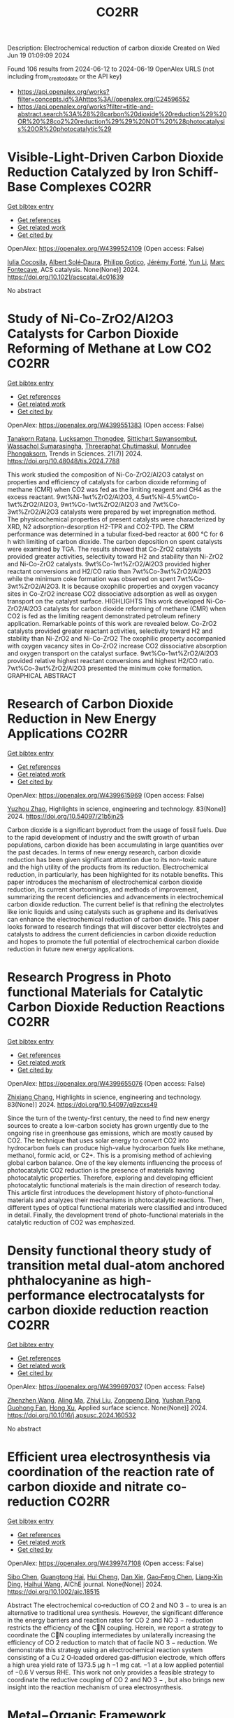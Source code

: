 #+TITLE: CO2RR
Description: Electrochemical reduction of carbon dioxide
Created on Wed Jun 19 01:09:09 2024

Found 106 results from 2024-06-12 to 2024-06-19
OpenAlex URLS (not including from_created_date or the API key)
- [[https://api.openalex.org/works?filter=concepts.id%3Ahttps%3A//openalex.org/C24596552]]
- [[https://api.openalex.org/works?filter=title-and-abstract.search%3A%28%28carbon%20dioxide%20reduction%29%20OR%20%28co2%20reduction%29%29%20NOT%20%28photocatalysis%20OR%20photocatalytic%29]]

* Visible-Light-Driven Carbon Dioxide Reduction Catalyzed by Iron Schiff-Base Complexes  :CO2RR:
:PROPERTIES:
:UUID: https://openalex.org/W4399524109
:TOPICS: Electrochemical Reduction of CO2 to Fuels, Carbon Dioxide Utilization for Chemical Synthesis, Chemistry and Applications of Metal-Organic Frameworks
:PUBLICATION_DATE: 2024-06-11
:END:    
    
[[elisp:(doi-add-bibtex-entry "https://doi.org/10.1021/acscatal.4c01639")][Get bibtex entry]] 

- [[elisp:(progn (xref--push-markers (current-buffer) (point)) (oa--referenced-works "https://openalex.org/W4399524109"))][Get references]]
- [[elisp:(progn (xref--push-markers (current-buffer) (point)) (oa--related-works "https://openalex.org/W4399524109"))][Get related work]]
- [[elisp:(progn (xref--push-markers (current-buffer) (point)) (oa--cited-by-works "https://openalex.org/W4399524109"))][Get cited by]]

OpenAlex: https://openalex.org/W4399524109 (Open access: False)
    
[[https://openalex.org/A5098704577][Iulia Cocosila]], [[https://openalex.org/A5086372340][Albert Solé‐Daura]], [[https://openalex.org/A5001485043][Philipp Gotico]], [[https://openalex.org/A5015346820][Jérémy Forté]], [[https://openalex.org/A5015561102][Yun Li]], [[https://openalex.org/A5062221634][Marc Fontecave]], ACS catalysis. None(None)] 2024. https://doi.org/10.1021/acscatal.4c01639 
     
No abstract    

    

* Study of Ni-Co-ZrO2/Al2O3 Catalysts for Carbon Dioxide Reforming of Methane at Low CO2  :CO2RR:
:PROPERTIES:
:UUID: https://openalex.org/W4399551383
:TOPICS: Catalytic Carbon Dioxide Hydrogenation, Catalytic Nanomaterials, Catalytic Dehydrogenation of Light Alkanes
:PUBLICATION_DATE: 2024-05-10
:END:    
    
[[elisp:(doi-add-bibtex-entry "https://doi.org/10.48048/tis.2024.7788")][Get bibtex entry]] 

- [[elisp:(progn (xref--push-markers (current-buffer) (point)) (oa--referenced-works "https://openalex.org/W4399551383"))][Get references]]
- [[elisp:(progn (xref--push-markers (current-buffer) (point)) (oa--related-works "https://openalex.org/W4399551383"))][Get related work]]
- [[elisp:(progn (xref--push-markers (current-buffer) (point)) (oa--cited-by-works "https://openalex.org/W4399551383"))][Get cited by]]

OpenAlex: https://openalex.org/W4399551383 (Open access: False)
    
[[https://openalex.org/A5083050561][Tanakorn Ratana]], [[https://openalex.org/A5099095789][Lucksamon Thongdee]], [[https://openalex.org/A5099095790][Sittichart Sawansombut]], [[https://openalex.org/A5068362602][Wassachol Sumarasingha]], [[https://openalex.org/A5099095791][Threeraphat Chutimaskul]], [[https://openalex.org/A5005712519][Monrudee Phongaksorn]], Trends in Sciences. 21(7)] 2024. https://doi.org/10.48048/tis.2024.7788 
     
This work studied the composition of Ni-Co-ZrO2/Al2O3 catalyst on properties and efficiency of catalysts for carbon dioxide reforming of methane (CMR) when CO2 was fed as the limiting reagent and CH4 as the excess reactant. 9wt%Ni-1wt%ZrO2/Al2O3, 4.5wt%Ni-4.5%wtCo-1wt%ZrO2/Al2O3, 9wt%Co-1wt%ZrO2/Al2O3 and 7wt%Co-3wt%ZrO2/Al2O3 catalysts were prepared by wet impregnation method. The physicochemical properties of present catalysts were characterized by XRD, N2 adsorption-desorption H2-TPR and CO2-TPD. The CRM performance was determined in a tubular fixed-bed reactor at 600 °C for 6 h with limiting of carbon dioxide. The carbon deposition on spent catalysts were examined by TGA. The results showed that Co-ZrO2 catalysts provided greater activities, selectivity toward H2 and stability than Ni-ZrO2 and Ni-Co-ZrO2 catalysts. 9wt%Co-1wt%ZrO2/Al2O3 provided higher reactant conversions and H2/CO ratio than 7wt%Co-3wt%ZrO2/Al2O3 while the minimum coke formation was observed on spent 7wt%Co-3wt%ZrO2/Al2O3. It is because oxophilic properties and oxygen vacancy sites in Co-ZrO2 increase CO2 dissociative adsorption as well as oxygen transport on the catalyst surface. HIGHLIGHTS This work developed Ni-Co-ZrO2/Al2O3 catalysts for carbon dioxide reforming of methane (CMR) when CO2 is fed as the limiting reagent demonstrated petroleum refinery application. Remarkable points of this work are revealed below. Co-ZrO2 catalysts provided greater reactant activities, selectivity toward H2 and stability than Ni-ZrO2 and Ni-Co-ZrO2 The oxophilic property accompanied with oxygen vacancy sites in Co-ZrO2 increase CO2 dissociative absorption and oxygen transport on the catalyst surface. 9wt%Co-1wt%ZrO2/Al2O3 provided relative highest reactant conversions and highest H2/CO ratio. 7wt%Co-3wt%ZrO2/Al2O3 presented the minimum coke formation. GRAPHICAL ABSTRACT    

    

* Research of Carbon Dioxide Reduction in New Energy Applications  :CO2RR:
:PROPERTIES:
:UUID: https://openalex.org/W4399615969
:TOPICS: Carbon Dioxide Capture and Storage Technologies
:PUBLICATION_DATE: 2024-02-27
:END:    
    
[[elisp:(doi-add-bibtex-entry "https://doi.org/10.54097/21b5jn25")][Get bibtex entry]] 

- [[elisp:(progn (xref--push-markers (current-buffer) (point)) (oa--referenced-works "https://openalex.org/W4399615969"))][Get references]]
- [[elisp:(progn (xref--push-markers (current-buffer) (point)) (oa--related-works "https://openalex.org/W4399615969"))][Get related work]]
- [[elisp:(progn (xref--push-markers (current-buffer) (point)) (oa--cited-by-works "https://openalex.org/W4399615969"))][Get cited by]]

OpenAlex: https://openalex.org/W4399615969 (Open access: False)
    
[[https://openalex.org/A5077038811][Yuzhou Zhao]], Highlights in science, engineering and technology. 83(None)] 2024. https://doi.org/10.54097/21b5jn25 
     
Carbon dioxide is a significant byproduct from the usage of fossil fuels. Due to the rapid development of industry and the swift growth of urban populations, carbon dioxide has been accumulating in large quantities over the past decades. In terms of new energy research, carbon dioxide reduction has been given significant attention due to its non-toxic nature and the high utility of the products from its reduction. Electrochemical reduction, in particularly, has been highlighted for its notable benefits. This paper introduces the mechanism of electrochemical carbon dioxide reduction, its current shortcomings, and methods of improvement, summarizing the recent deficiencies and advancements in electrochemical carbon dioxide reduction. The current belief is that refining the electrolytes like ionic liquids and using catalysts such as graphene and its derivatives can enhance the electrochemical reduction of carbon dioxide. This paper looks forward to research findings that will discover better electrolytes and catalysts to address the current deficiencies in carbon dioxide reduction and hopes to promote the full potential of electrochemical carbon dioxide reduction in future new energy applications.    

    

* Research Progress in Photo functional Materials for Catalytic Carbon Dioxide Reduction Reactions  :CO2RR:
:PROPERTIES:
:UUID: https://openalex.org/W4399655076
:TOPICS: Catalytic Nanomaterials, Photocatalytic Materials for Solar Energy Conversion, Electrochemical Reduction of CO2 to Fuels
:PUBLICATION_DATE: 2024-02-27
:END:    
    
[[elisp:(doi-add-bibtex-entry "https://doi.org/10.54097/q9zcxs49")][Get bibtex entry]] 

- [[elisp:(progn (xref--push-markers (current-buffer) (point)) (oa--referenced-works "https://openalex.org/W4399655076"))][Get references]]
- [[elisp:(progn (xref--push-markers (current-buffer) (point)) (oa--related-works "https://openalex.org/W4399655076"))][Get related work]]
- [[elisp:(progn (xref--push-markers (current-buffer) (point)) (oa--cited-by-works "https://openalex.org/W4399655076"))][Get cited by]]

OpenAlex: https://openalex.org/W4399655076 (Open access: False)
    
[[https://openalex.org/A5062651272][Zhixiang Chang]], Highlights in science, engineering and technology. 83(None)] 2024. https://doi.org/10.54097/q9zcxs49 
     
Since the turn of the twenty-first century, the need to find new energy sources to create a low-carbon society has grown urgently due to the ongoing rise in greenhouse gas emissions, which are mostly caused by CO2. The technique that uses solar energy to convert CO2 into hydrocarbon fuels can produce high-value hydrocarbon fuels like methane, methanol, formic acid, or C2+. This is a promising method of achieving global carbon balance. One of the key elements influencing the process of photocatalytic CO2 reduction is the presence of materials having photocatalytic properties. Therefore, exploring and developing efficient photocatalytic functional materials is the main direction of research today. This article first introduces the development history of photo-functional materials and analyzes their mechanisms in photocatalytic reactions. Then, different types of optical functional materials were classified and introduced in detail. Finally, the development trend of photo-functional materials in the catalytic reduction of CO2 was emphasized.    

    

* Density functional theory study of transition metal dual-atom anchored phthalocyanine as high-performance electrocatalysts for carbon dioxide reduction reaction  :CO2RR:
:PROPERTIES:
:UUID: https://openalex.org/W4399697037
:TOPICS: Electrochemical Reduction of CO2 to Fuels, Electrocatalysis for Energy Conversion, Applications of Ionic Liquids
:PUBLICATION_DATE: 2024-06-01
:END:    
    
[[elisp:(doi-add-bibtex-entry "https://doi.org/10.1016/j.apsusc.2024.160532")][Get bibtex entry]] 

- [[elisp:(progn (xref--push-markers (current-buffer) (point)) (oa--referenced-works "https://openalex.org/W4399697037"))][Get references]]
- [[elisp:(progn (xref--push-markers (current-buffer) (point)) (oa--related-works "https://openalex.org/W4399697037"))][Get related work]]
- [[elisp:(progn (xref--push-markers (current-buffer) (point)) (oa--cited-by-works "https://openalex.org/W4399697037"))][Get cited by]]

OpenAlex: https://openalex.org/W4399697037 (Open access: False)
    
[[https://openalex.org/A5075444205][Zhenzhen Wang]], [[https://openalex.org/A5009783384][Aling Ma]], [[https://openalex.org/A5066590014][Zhiyi Liu]], [[https://openalex.org/A5012102127][Zongpeng Ding]], [[https://openalex.org/A5031252701][Yushan Pang]], [[https://openalex.org/A5038934588][Guohong Fan]], [[https://openalex.org/A5017163237][Hong Xu]], Applied surface science. None(None)] 2024. https://doi.org/10.1016/j.apsusc.2024.160532 
     
No abstract    

    

* Efficient urea electrosynthesis via coordination of the reaction rate of carbon dioxide and nitrate co‐reduction  :CO2RR:
:PROPERTIES:
:UUID: https://openalex.org/W4399747108
:TOPICS: Ammonia Synthesis and Electrocatalysis, Electrochemical Reduction of CO2 to Fuels, Photocatalytic Materials for Solar Energy Conversion
:PUBLICATION_DATE: 2024-06-17
:END:    
    
[[elisp:(doi-add-bibtex-entry "https://doi.org/10.1002/aic.18515")][Get bibtex entry]] 

- [[elisp:(progn (xref--push-markers (current-buffer) (point)) (oa--referenced-works "https://openalex.org/W4399747108"))][Get references]]
- [[elisp:(progn (xref--push-markers (current-buffer) (point)) (oa--related-works "https://openalex.org/W4399747108"))][Get related work]]
- [[elisp:(progn (xref--push-markers (current-buffer) (point)) (oa--cited-by-works "https://openalex.org/W4399747108"))][Get cited by]]

OpenAlex: https://openalex.org/W4399747108 (Open access: False)
    
[[https://openalex.org/A5026993028][Sibo Chen]], [[https://openalex.org/A5067368667][Guangtong Hai]], [[https://openalex.org/A5000078865][Hui Cheng]], [[https://openalex.org/A5027472670][Dan Xie]], [[https://openalex.org/A5054845450][Gao‐Feng Chen]], [[https://openalex.org/A5001571015][Liang‐Xin Ding]], [[https://openalex.org/A5014539863][Haihui Wang]], AIChE journal. None(None)] 2024. https://doi.org/10.1002/aic.18515 
     
Abstract The electrochemical co‐reduction of CO 2 and NO 3 − to urea is an alternative to traditional urea synthesis. However, the significant difference in the energy barriers and reaction rates for CO 2 and NO 3 − reduction restricts the efficiency of the CN coupling. Herein, we report a strategy to coordinate the CN coupling intermediates by unilaterally increasing the efficiency of CO 2 reduction to match that of facile NO 3 − reduction. We demonstrate this strategy using an electrochemical reaction system consisting of a Cu 2 O‐loaded ordered gas‐diffusion electrode, which offers a high urea yield rate of 1373.5 μg h −1 mg cat. −1 at a low applied potential of −0.6 V versus RHE. This work not only provides a feasible strategy to coordinate the reductive coupling of CO 2 and NO 3 − , but also brings new insight into the reaction mechanism of urea electrosynthesis.    

    

* Metal−Organic Framework Supported Low‐Nuclearity Cluster Catalysts for Highly Selective Carbon Dioxide Electroreduction to Ethanol  :CO2RR:
:PROPERTIES:
:UUID: https://openalex.org/W4399756135
:TOPICS: Electrochemical Reduction of CO2 to Fuels, Photocatalytic Materials for Solar Energy Conversion, Chemistry and Applications of Metal-Organic Frameworks
:PUBLICATION_DATE: 2024-06-16
:END:    
    
[[elisp:(doi-add-bibtex-entry "https://doi.org/10.1002/anie.202409270")][Get bibtex entry]] 

- [[elisp:(progn (xref--push-markers (current-buffer) (point)) (oa--referenced-works "https://openalex.org/W4399756135"))][Get references]]
- [[elisp:(progn (xref--push-markers (current-buffer) (point)) (oa--related-works "https://openalex.org/W4399756135"))][Get related work]]
- [[elisp:(progn (xref--push-markers (current-buffer) (point)) (oa--cited-by-works "https://openalex.org/W4399756135"))][Get cited by]]

OpenAlex: https://openalex.org/W4399756135 (Open access: False)
    
[[https://openalex.org/A5039360390][Lei Lei]], [[https://openalex.org/A5010225600][Du Shu Huang]], [[https://openalex.org/A5008056492][Rui‐Kang Huang]], [[https://openalex.org/A5031239250][Xing‐Lu He]], [[https://openalex.org/A5050700483][Yan Luo]], [[https://openalex.org/A5087268860][Yanjuan Xiang]], [[https://openalex.org/A5067456533][Long Jiang]], [[https://openalex.org/A5042836811][Min Dong]], [[https://openalex.org/A5008199157][Shixiong Li]], [[https://openalex.org/A5021269788][Zhong Zhang]], [[https://openalex.org/A5065774274][Jin Huang]], Angewandte Chemie. None(None)] 2024. https://doi.org/10.1002/anie.202409270 
     
It is still a great challenge to achieve high selectivity of ethanol in CO2 electroreduction reactions (CO2RR) because of the similar reduction potentials and lower energy barrier of possible other C2+ products. Here, we report a MOF‐based supported low‐nuclearity cluster catalysts (LNCCs), synthesized by electrochemical reduction of three‐dimensional (3D) microporous Cu‐based MOF, that achieves a single‐product Faradaic efficiency (FE) of 82.5% at −1.0 V (versus the reversible hydrogen electrode) corresponding to the effective current density is 8.66 mA cm−2. By investigating the relationship between the species of reduction products and the types of catalytic sites, it is confirmed that the multi‐site synergism of Cu LNCCs can increase the C−C coupling effect, and thus achieve high FE of CO2‐to‐ethanol. In addition, density functional theory (DFT) calculation and operando attenuated total reflectance surface‐enhanced infrared absorption spectroscopy further confirmed the reaction path and mechanism of CO2‐to‐EtOH.    

    

* A statistical study for the impact of REMS and nuclear energy on carbon dioxide emissions reductions in G20 countries  :CO2RR:
:PROPERTIES:
:UUID: https://openalex.org/W4399721602
:TOPICS: Economic Impact of Environmental Policies and Resources, Economic Implications of Climate Change Policies, Rebound Effect on Energy Efficiency and Consumption
:PUBLICATION_DATE: 2024-09-01
:END:    
    
[[elisp:(doi-add-bibtex-entry "https://doi.org/10.1016/j.jrras.2024.100993")][Get bibtex entry]] 

- [[elisp:(progn (xref--push-markers (current-buffer) (point)) (oa--referenced-works "https://openalex.org/W4399721602"))][Get references]]
- [[elisp:(progn (xref--push-markers (current-buffer) (point)) (oa--related-works "https://openalex.org/W4399721602"))][Get related work]]
- [[elisp:(progn (xref--push-markers (current-buffer) (point)) (oa--cited-by-works "https://openalex.org/W4399721602"))][Get cited by]]

OpenAlex: https://openalex.org/W4399721602 (Open access: True)
    
[[https://openalex.org/A5094122936][Fatimah M. Alghamdi]], [[https://openalex.org/A5037590299][Amr R. Kamel]], [[https://openalex.org/A5019899825][Mohd Marzuki Mustafa]], [[https://openalex.org/A5005325105][Mohamed Bahloul]], [[https://openalex.org/A5006486560][Meshayil M. Alsolmi]], [[https://openalex.org/A5032082284][Mohamed R. Abonazel]], Journal of Radiation Research and Applied Sciences. 17(3)] 2024. https://doi.org/10.1016/j.jrras.2024.100993 
     
No abstract    

    

* Automated Load and Dump Detection for CO2 Reduction  :CO2RR:
:PROPERTIES:
:UUID: https://openalex.org/W4399543743
:TOPICS: Carbon Dioxide Capture and Storage Technologies, Demand Response in Smart Grids
:PUBLICATION_DATE: 2024-06-10
:END:    
    
[[elisp:(doi-add-bibtex-entry "https://doi.org/10.5617/nmi.10535")][Get bibtex entry]] 

- [[elisp:(progn (xref--push-markers (current-buffer) (point)) (oa--referenced-works "https://openalex.org/W4399543743"))][Get references]]
- [[elisp:(progn (xref--push-markers (current-buffer) (point)) (oa--related-works "https://openalex.org/W4399543743"))][Get related work]]
- [[elisp:(progn (xref--push-markers (current-buffer) (point)) (oa--cited-by-works "https://openalex.org/W4399543743"))][Get cited by]]

OpenAlex: https://openalex.org/W4399543743 (Open access: False)
    
[[https://openalex.org/A5099093105][Eleonora Piersanti]], [[https://openalex.org/A5099093106][Naeeme Danesh Moghaddam]], Nordic machine intelligence. 3(3)] 2024. https://doi.org/10.5617/nmi.10535 
     
In this paper, we detail our methodology for addressing the challenge of reducing CO2 emissions in road construction from construction machines in a Norwegian construction site. In particular, we focus on the automatic detection of load and dump locations from various data sources    

    

* S-Scheme Heterojunction Photocatalysts for CO2 Reduction  :CO2RR:
:PROPERTIES:
:UUID: https://openalex.org/W4399572221
:TOPICS: Photocatalytic Materials for Solar Energy Conversion, Porous Crystalline Organic Frameworks for Energy and Separation Applications, Gas Sensing Technology and Materials
:PUBLICATION_DATE: 2024-06-12
:END:    
    
[[elisp:(doi-add-bibtex-entry "https://doi.org/10.3390/catal14060374")][Get bibtex entry]] 

- [[elisp:(progn (xref--push-markers (current-buffer) (point)) (oa--referenced-works "https://openalex.org/W4399572221"))][Get references]]
- [[elisp:(progn (xref--push-markers (current-buffer) (point)) (oa--related-works "https://openalex.org/W4399572221"))][Get related work]]
- [[elisp:(progn (xref--push-markers (current-buffer) (point)) (oa--cited-by-works "https://openalex.org/W4399572221"))][Get cited by]]

OpenAlex: https://openalex.org/W4399572221 (Open access: True)
    
[[https://openalex.org/A5024467762][Mingli Li]], [[https://openalex.org/A5069013809][Canfei He]], [[https://openalex.org/A5034128349][Yi Zhao]], [[https://openalex.org/A5077731514][Shunli Li]], [[https://openalex.org/A5032579515][Jiabo Wang]], [[https://openalex.org/A5091228890][Kai Ge]], [[https://openalex.org/A5066825255][Yongfang Yang]], Catalysts. 14(6)] 2024. https://doi.org/10.3390/catal14060374 
     
Photocatalytic technology, which is regarded as a green route to transform solar energy into chemical fuels, plays an important role in the fields of energy and environmental protection. An emerging S-scheme heterojunction with the tightly coupled interface, whose photocatalytic efficiency exceeds those of conventional type II and Z-scheme photocatalysts, has received much attention due to its rapid charge carrier separation and strong redox capacity. This review provides a systematic description of S-scheme heterojunction in the photocatalysis, including its development, reaction mechanisms, preparation, and characterization methods. In addition, S-scheme photocatalysts for CO2 reduction are described in detail by categorizing them as 0D/1D, 0D/2D, 0D/3D, 2D/2D, and 2D/3D. Finally, some defects of S-scheme heterojunctions are pointed out, and the future development of S-scheme heterojunctions is proposed.    

    

* Fingering Inhibition Triggered by Co2 Dissolution and Viscosity Reduction in Water-Alternating-Co2 Injection  :CO2RR:
:PROPERTIES:
:UUID: https://openalex.org/W4399723638
:TOPICS: Pore-scale Imaging and Enhanced Oil Recovery, Carbon Dioxide Sequestration in Geological Formations, Petroleum Chemistry and Analysis
:PUBLICATION_DATE: 2024-01-01
:END:    
    
[[elisp:(doi-add-bibtex-entry "https://doi.org/10.2139/ssrn.4867936")][Get bibtex entry]] 

- [[elisp:(progn (xref--push-markers (current-buffer) (point)) (oa--referenced-works "https://openalex.org/W4399723638"))][Get references]]
- [[elisp:(progn (xref--push-markers (current-buffer) (point)) (oa--related-works "https://openalex.org/W4399723638"))][Get related work]]
- [[elisp:(progn (xref--push-markers (current-buffer) (point)) (oa--cited-by-works "https://openalex.org/W4399723638"))][Get cited by]]

OpenAlex: https://openalex.org/W4399723638 (Open access: False)
    
[[https://openalex.org/A5049021201][Long He]], [[https://openalex.org/A5091831787][Fengyu Zhao]], [[https://openalex.org/A5083111185][Wei He]], [[https://openalex.org/A5016049048][Shengxiang Ren]], [[https://openalex.org/A5016436182][Rui Lou]], [[https://openalex.org/A5077957037][Bin Song]], No host. None(None)] 2024. https://doi.org/10.2139/ssrn.4867936 
     
No abstract    

    

* Electrodeposition of CuxBi1-x-MOF for electrochemical reduction of CO2  :CO2RR:
:PROPERTIES:
:UUID: https://openalex.org/W4399712329
:TOPICS: Electrochemical Reduction of CO2 to Fuels, Applications of Ionic Liquids, Carbon Dioxide Utilization for Chemical Synthesis
:PUBLICATION_DATE: 2024-06-01
:END:    
    
[[elisp:(doi-add-bibtex-entry "https://doi.org/10.1016/j.jssc.2024.124804")][Get bibtex entry]] 

- [[elisp:(progn (xref--push-markers (current-buffer) (point)) (oa--referenced-works "https://openalex.org/W4399712329"))][Get references]]
- [[elisp:(progn (xref--push-markers (current-buffer) (point)) (oa--related-works "https://openalex.org/W4399712329"))][Get related work]]
- [[elisp:(progn (xref--push-markers (current-buffer) (point)) (oa--cited-by-works "https://openalex.org/W4399712329"))][Get cited by]]

OpenAlex: https://openalex.org/W4399712329 (Open access: False)
    
[[https://openalex.org/A5054852894][Xinlei Cheng]], [[https://openalex.org/A5082899866][Min Wu]], [[https://openalex.org/A5021488560][Yan Xu]], [[https://openalex.org/A5074811994][Shiying Wang]], [[https://openalex.org/A5054045121][Dan Wang]], [[https://openalex.org/A5034220138][Wenchang Wang]], [[https://openalex.org/A5014014810][Naotoshi Mitsuzaki]], [[https://openalex.org/A5089061216][Zhidong Chen]], Journal of solid state chemistry. None(None)] 2024. https://doi.org/10.1016/j.jssc.2024.124804 
     
No abstract    

    

* Regulating CO2 adsorption and mass transfer in electrochemical bicarbonate reduction  :CO2RR:
:PROPERTIES:
:UUID: https://openalex.org/W4399626057
:TOPICS: Electrochemical Reduction of CO2 to Fuels, Applications of Ionic Liquids, Carbon Dioxide Capture and Storage Technologies
:PUBLICATION_DATE: 2024-06-01
:END:    
    
[[elisp:(doi-add-bibtex-entry "https://doi.org/10.1016/j.joule.2024.05.015")][Get bibtex entry]] 

- [[elisp:(progn (xref--push-markers (current-buffer) (point)) (oa--referenced-works "https://openalex.org/W4399626057"))][Get references]]
- [[elisp:(progn (xref--push-markers (current-buffer) (point)) (oa--related-works "https://openalex.org/W4399626057"))][Get related work]]
- [[elisp:(progn (xref--push-markers (current-buffer) (point)) (oa--cited-by-works "https://openalex.org/W4399626057"))][Get cited by]]

OpenAlex: https://openalex.org/W4399626057 (Open access: False)
    
[[https://openalex.org/A5050550539][Tengfei Li]], Joule. None(None)] 2024. https://doi.org/10.1016/j.joule.2024.05.015 
     
No abstract    

    

* Progress and Perspective of Single-atom Catalysts for the Electrochemical CO2 Reduction Reaction for Fuels and Chemicals  :CO2RR:
:PROPERTIES:
:UUID: https://openalex.org/W4399654489
:TOPICS: Electrochemical Reduction of CO2 to Fuels, Electrocatalysis for Energy Conversion, Catalytic Dehydrogenation of Light Alkanes
:PUBLICATION_DATE: 2024-02-27
:END:    
    
[[elisp:(doi-add-bibtex-entry "https://doi.org/10.54097/qxv1jb25")][Get bibtex entry]] 

- [[elisp:(progn (xref--push-markers (current-buffer) (point)) (oa--referenced-works "https://openalex.org/W4399654489"))][Get references]]
- [[elisp:(progn (xref--push-markers (current-buffer) (point)) (oa--related-works "https://openalex.org/W4399654489"))][Get related work]]
- [[elisp:(progn (xref--push-markers (current-buffer) (point)) (oa--cited-by-works "https://openalex.org/W4399654489"))][Get cited by]]

OpenAlex: https://openalex.org/W4399654489 (Open access: False)
    
[[https://openalex.org/A5015439597][Bin Liu]], Highlights in science, engineering and technology. 83(None)] 2024. https://doi.org/10.54097/qxv1jb25 
     
Electrochemical CO2 Reduction Reaction (CO2RR) presents a transformative approach for the sustainable synthesis of fuels and chemicals to address pressing environmental challenges. The efficiency and selectivity of the CO2RR largely depend on the catalyst. Among which, Single-Atom Catalysts (SACs) have surfaced as a prominent design for this reaction, offering exceptional activity and selectivity. This paper delves into the progress and perspectives of SACs in CO2RR, tracing their historical evolution, unique advantages, and underlying mechanisms. The superior atomic utilization, distinct electronic configurations, and enhanced product specificity of SACs over traditional catalysts have opened novel pathways for more efficient conversion of CO2 to potent resources. However, challenges particularly concerning the stability, scalability, and product diversity of these catalysts constitutes as major impediments. Recent innovations, from advanced characterization techniques to novel synthesis methods, are spotlighted, showcasing the strides the scientific community has made. Looking forward, this paper underscores the potential of SACs in bridging sustainable energy sources with green chemical production and discuss prospective strategies to overcome existing limitations.    

    

* Bimetallic oxide electrocatalyst with interfacial structure for enhanced electrocatalytic CO2 reduction  :CO2RR:
:PROPERTIES:
:UUID: https://openalex.org/W4399660382
:TOPICS: Electrochemical Reduction of CO2 to Fuels, Electrocatalysis for Energy Conversion, Catalytic Dehydrogenation of Light Alkanes
:PUBLICATION_DATE: 2024-10-01
:END:    
    
[[elisp:(doi-add-bibtex-entry "https://doi.org/10.1016/j.jallcom.2024.175192")][Get bibtex entry]] 

- [[elisp:(progn (xref--push-markers (current-buffer) (point)) (oa--referenced-works "https://openalex.org/W4399660382"))][Get references]]
- [[elisp:(progn (xref--push-markers (current-buffer) (point)) (oa--related-works "https://openalex.org/W4399660382"))][Get related work]]
- [[elisp:(progn (xref--push-markers (current-buffer) (point)) (oa--cited-by-works "https://openalex.org/W4399660382"))][Get cited by]]

OpenAlex: https://openalex.org/W4399660382 (Open access: False)
    
[[https://openalex.org/A5025864600][Luyao Wang]], [[https://openalex.org/A5022715872][Xinxin Xu]], [[https://openalex.org/A5077156040][Jiahui Wang]], [[https://openalex.org/A5009277601][Yanjun Xue]], [[https://openalex.org/A5013492103][Xinyu Wang]], [[https://openalex.org/A5029674464][Ming Ma]], [[https://openalex.org/A5004877274][Jian Tian]], [[https://openalex.org/A5081215511][Yingying Qin]], Journal of alloys and compounds. 1001(None)] 2024. https://doi.org/10.1016/j.jallcom.2024.175192 
     
No abstract    

    

* Lightweight Solutions for CO2 Reduction — Optimized Combination of Material, Surface and Technology  :CO2RR:
:PROPERTIES:
:UUID: https://openalex.org/W4399734438
:TOPICS: Electrochemical Reduction of CO2 to Fuels, Catalytic Nanomaterials, Carbon Dioxide Utilization for Chemical Synthesis
:PUBLICATION_DATE: 2024-01-01
:END:    
    
[[elisp:(doi-add-bibtex-entry "https://doi.org/10.33313/512/a0903")][Get bibtex entry]] 

- [[elisp:(progn (xref--push-markers (current-buffer) (point)) (oa--referenced-works "https://openalex.org/W4399734438"))][Get references]]
- [[elisp:(progn (xref--push-markers (current-buffer) (point)) (oa--related-works "https://openalex.org/W4399734438"))][Get related work]]
- [[elisp:(progn (xref--push-markers (current-buffer) (point)) (oa--cited-by-works "https://openalex.org/W4399734438"))][Get cited by]]

OpenAlex: https://openalex.org/W4399734438 (Open access: False)
    
[[https://openalex.org/A5099163214][J. von der Heydt]], [[https://openalex.org/A5047150445][G. Parma]], [[https://openalex.org/A5064936710][J. Banik]], No host. None(None)] 2024. https://doi.org/10.33313/512/a0903 
     
No abstract    

    

* Efficient Photoelectrocatalytic Co2 Reduction to Formate by Bivo4/Zif-8 Heterojunction  :CO2RR:
:PROPERTIES:
:UUID: https://openalex.org/W4399552328
:TOPICS: Electrochemical Reduction of CO2 to Fuels, Photocatalytic Materials for Solar Energy Conversion, Ammonia Synthesis and Electrocatalysis
:PUBLICATION_DATE: 2024-01-01
:END:    
    
[[elisp:(doi-add-bibtex-entry "https://doi.org/10.2139/ssrn.4860624")][Get bibtex entry]] 

- [[elisp:(progn (xref--push-markers (current-buffer) (point)) (oa--referenced-works "https://openalex.org/W4399552328"))][Get references]]
- [[elisp:(progn (xref--push-markers (current-buffer) (point)) (oa--related-works "https://openalex.org/W4399552328"))][Get related work]]
- [[elisp:(progn (xref--push-markers (current-buffer) (point)) (oa--cited-by-works "https://openalex.org/W4399552328"))][Get cited by]]

OpenAlex: https://openalex.org/W4399552328 (Open access: False)
    
[[https://openalex.org/A5037700967][Zhi Yang]], [[https://openalex.org/A5021087622][Huimin Yang]], [[https://openalex.org/A5027496978][Fanfan Gao]], [[https://openalex.org/A5038100088][Nan Cheng]], [[https://openalex.org/A5053453125][Rui Chen]], [[https://openalex.org/A5044544424][Yi Zhang]], [[https://openalex.org/A5016812043][Jiaqi Yang]], [[https://openalex.org/A5042225153][Xuemei Gao]], [[https://openalex.org/A5054817301][Yue Yuan]], [[https://openalex.org/A5059309459][Yuanjing Yang]], [[https://openalex.org/A5024592447][Yibo Jia]], No host. None(None)] 2024. https://doi.org/10.2139/ssrn.4860624 
     
No abstract    

    

* Chromium Complexes with Benzanellated N‐heterocyclic Phosphenium Ligands – Synthesis, Reactivity and Application in Catalytic CO2 Reduction  :CO2RR:
:PROPERTIES:
:UUID: https://openalex.org/W4399525034
:TOPICS: Carbon Dioxide Utilization for Chemical Synthesis, Electrochemical Reduction of CO2 to Fuels, Homogeneous Catalysis with Transition Metals
:PUBLICATION_DATE: 2024-06-11
:END:    
    
[[elisp:(doi-add-bibtex-entry "https://doi.org/10.1002/chem.202401714")][Get bibtex entry]] 

- [[elisp:(progn (xref--push-markers (current-buffer) (point)) (oa--referenced-works "https://openalex.org/W4399525034"))][Get references]]
- [[elisp:(progn (xref--push-markers (current-buffer) (point)) (oa--related-works "https://openalex.org/W4399525034"))][Get related work]]
- [[elisp:(progn (xref--push-markers (current-buffer) (point)) (oa--cited-by-works "https://openalex.org/W4399525034"))][Get cited by]]

OpenAlex: https://openalex.org/W4399525034 (Open access: False)
    
[[https://openalex.org/A5060589805][Nicholas Birchall]], [[https://openalex.org/A5099087466][Fridolin Hennhöfer]], [[https://openalex.org/A5043452704][Martin Nieger]], [[https://openalex.org/A5091668895][Dietrich Gudat]], Chemistry. None(None)] 2024. https://doi.org/10.1002/chem.202401714 
     
A chromium complex carrying two benzanellated N‐heterocyclic phosphenium (bzNHP) ligands was prepared by a salt metathesis approach. Spectroscopic studies suggest that the anellation enhances the π‐acceptor ability of the NHP‐units, which is confirmed by the facile electrochemical reduction of the complex to a spectroscopically characterized radical anion. Co‐photolysis with H2 allowed extensive conversion into a σ‐H2‐complex, which shows a diverse reactivity towards donors and isomerizes under H–H bond fission and shift of a hydride to a P‐ligand. The product carrying phosphenium, phosphine and hydride ligands was also synthesized independently and reacts reversibly with CO and MeCN to yield bis‐phosphine complexes under concomitant Cr‐to‐P‐shift of a hydride. In contrast, CO2 was not only bound but reduced to give an isolable formato complex, which reacted with ammonia borane under partial recovery of the metal hydride and production of formate. Further elaboration of the reactions of the chromium complexes with CO2 and NH3BH3 allowed to demonstrate the feasibility of a Cr‐catalyzed transfer hydrogenation of CO2 to methanol. The various complexes described were characterized spectroscopically and in several cases by XRD studies. Further insights in reactivity patterns were provided through (spectro)electrochemical studies and DFT calculations.    

    

* Development of Plasmonic Attapulgite/Co(Ti)Ox Nanocomposite Using Spent Batteries toward Photothermal Reduction of CO2  :CO2RR:
:PROPERTIES:
:UUID: https://openalex.org/W4399745820
:TOPICS: Formation and Properties of Nanocrystals and Nanostructures, Photocatalytic Materials for Solar Energy Conversion, Gas Sensing Technology and Materials
:PUBLICATION_DATE: 2024-06-16
:END:    
    
[[elisp:(doi-add-bibtex-entry "https://doi.org/10.3390/molecules29122865")][Get bibtex entry]] 

- [[elisp:(progn (xref--push-markers (current-buffer) (point)) (oa--referenced-works "https://openalex.org/W4399745820"))][Get references]]
- [[elisp:(progn (xref--push-markers (current-buffer) (point)) (oa--related-works "https://openalex.org/W4399745820"))][Get related work]]
- [[elisp:(progn (xref--push-markers (current-buffer) (point)) (oa--cited-by-works "https://openalex.org/W4399745820"))][Get cited by]]

OpenAlex: https://openalex.org/W4399745820 (Open access: True)
    
[[https://openalex.org/A5065369315][Shixiang Zuo]], [[https://openalex.org/A5017042522][Shan Qin]], [[https://openalex.org/A5032398551][Bing Xue]], [[https://openalex.org/A5028662394][Rong Xu]], [[https://openalex.org/A5009170623][Huiting Shi]], [[https://openalex.org/A5066393885][Xiaowang Lu]], [[https://openalex.org/A5044150538][Chao Yao]], [[https://openalex.org/A5053829687][Haoguan Gui]], [[https://openalex.org/A5072938656][Xiazhang Li]], Molecules/Molecules online/Molecules annual. 29(12)] 2024. https://doi.org/10.3390/molecules29122865 
     
The rapid development of the battery industry has brought about a large amount of waste battery pollution. How to realize the high-value utilization of waste batteries is an urgent problem to be solved. Herein, cobalt and titanium compounds (LTCO) were firstly recovered from spent lithium-ion batteries (LIBs) using the carbon thermal reduction approach, and plasmonic attapulgite/Co(Ti)Ox (H-ATP/Co(Ti)Ox) nanocomposites were prepared by the microwave hydrothermal technique. H-ATP had a large specific surface area and enough active sites to capture CO2 molecules. The biochar not only reduced the spinel phase of waste LIBs into metal oxides including Co3O4 and TiO2 but also increased the separation and transmission of the carriers, thereby accelerating the adsorption and reduction of CO2. In addition, H-ATP/Co(Ti)Ox exhibited a localized surface plasmon resonance effect (LSPR) in the visible to near-infrared region and released high-energy hot electrons, enhancing the surface temperature of the catalyst and further improving the catalytic reduction of CO2 with a high CO yield of 14.7 μmol·g−1·h−1. The current work demonstrates the potential for CO2 reduction by taking advantage of natural mineral and spent batteries.    

    

* Polyacrylate modified Cu electrode for selective electrochemical CO2 reduction towards multicarbon products  :CO2RR:
:PROPERTIES:
:UUID: https://openalex.org/W4399698002
:TOPICS: Electrochemical Reduction of CO2 to Fuels, Applications of Ionic Liquids, Aqueous Zinc-Ion Battery Technology
:PUBLICATION_DATE: 2024-06-01
:END:    
    
[[elisp:(doi-add-bibtex-entry "https://doi.org/10.1016/j.scib.2024.06.014")][Get bibtex entry]] 

- [[elisp:(progn (xref--push-markers (current-buffer) (point)) (oa--referenced-works "https://openalex.org/W4399698002"))][Get references]]
- [[elisp:(progn (xref--push-markers (current-buffer) (point)) (oa--related-works "https://openalex.org/W4399698002"))][Get related work]]
- [[elisp:(progn (xref--push-markers (current-buffer) (point)) (oa--cited-by-works "https://openalex.org/W4399698002"))][Get cited by]]

OpenAlex: https://openalex.org/W4399698002 (Open access: False)
    
[[https://openalex.org/A5030562143][Yujun Shi]], [[https://openalex.org/A5048972595][Kaini Zhang]], [[https://openalex.org/A5047174251][Chung‐Li Dong]], [[https://openalex.org/A5065751319][Ta Thi Thuy Nga]], [[https://openalex.org/A5061082958][Miao Wang]], [[https://openalex.org/A5084521905][Dequan Wei]], [[https://openalex.org/A5070584261][Jialin Wang]], [[https://openalex.org/A5072796155][Yiqing Wang]], [[https://openalex.org/A5002470838][Shaohua Shen]], Science Bulletin. None(None)] 2024. https://doi.org/10.1016/j.scib.2024.06.014 
     
No abstract    

    

* Locust leaves-derived biochar coupled CuxO composites for efficient electrocatalytic CO2 reduction  :CO2RR:
:PROPERTIES:
:UUID: https://openalex.org/W4399722304
:TOPICS: Electrochemical Reduction of CO2 to Fuels, Thermoelectric Materials, Applications of Ionic Liquids
:PUBLICATION_DATE: 2024-09-01
:END:    
    
[[elisp:(doi-add-bibtex-entry "https://doi.org/10.1016/j.fuel.2024.132245")][Get bibtex entry]] 

- [[elisp:(progn (xref--push-markers (current-buffer) (point)) (oa--referenced-works "https://openalex.org/W4399722304"))][Get references]]
- [[elisp:(progn (xref--push-markers (current-buffer) (point)) (oa--related-works "https://openalex.org/W4399722304"))][Get related work]]
- [[elisp:(progn (xref--push-markers (current-buffer) (point)) (oa--cited-by-works "https://openalex.org/W4399722304"))][Get cited by]]

OpenAlex: https://openalex.org/W4399722304 (Open access: False)
    
[[https://openalex.org/A5071613571][Chao Chen]], [[https://openalex.org/A5033559321][Jinnan Zhang]], [[https://openalex.org/A5053960793][Yu Qi]], [[https://openalex.org/A5092023177][Jianing Zhang]], [[https://openalex.org/A5046716542][Tianyu Guo]], [[https://openalex.org/A5083228477][Hongtao Wang]], Fuel. 372(None)] 2024. https://doi.org/10.1016/j.fuel.2024.132245 
     
No abstract    

    

* Emerging porphyrin-based metal-organic frameworks for photo(electro)catalytic CO2 reduction  :CO2RR:
:PROPERTIES:
:UUID: https://openalex.org/W4399749678
:TOPICS: Electrochemical Reduction of CO2 to Fuels, Photocatalytic Materials for Solar Energy Conversion, Chemistry and Applications of Metal-Organic Frameworks
:PUBLICATION_DATE: 2024-01-01
:END:    
    
[[elisp:(doi-add-bibtex-entry "https://doi.org/10.1039/d4ee01748j")][Get bibtex entry]] 

- [[elisp:(progn (xref--push-markers (current-buffer) (point)) (oa--referenced-works "https://openalex.org/W4399749678"))][Get references]]
- [[elisp:(progn (xref--push-markers (current-buffer) (point)) (oa--related-works "https://openalex.org/W4399749678"))][Get related work]]
- [[elisp:(progn (xref--push-markers (current-buffer) (point)) (oa--cited-by-works "https://openalex.org/W4399749678"))][Get cited by]]

OpenAlex: https://openalex.org/W4399749678 (Open access: False)
    
[[https://openalex.org/A5083749310][Guixiang Ding]], [[https://openalex.org/A5061182487][Chunxue Li]], [[https://openalex.org/A5003043493][Lihui Chen]], [[https://openalex.org/A5062278897][Guangfu Liao]], Energy & environmental science. None(None)] 2024. https://doi.org/10.1039/d4ee01748j 
     
Amidst the significant challenges posed by global climate change and the need for sustainable resource recycling, there is a pressing demand for the development of new materials that offer high...    

    

* Electrochemical reduction of CO2: A roadmap to formic and acetic acid synthesis for efficient hydrogen storage  :CO2RR:
:PROPERTIES:
:UUID: https://openalex.org/W4399665908
:TOPICS: Electrochemical Reduction of CO2 to Fuels, Carbon Dioxide Utilization for Chemical Synthesis, Ammonia Synthesis and Electrocatalysis
:PUBLICATION_DATE: 2024-08-01
:END:    
    
[[elisp:(doi-add-bibtex-entry "https://doi.org/10.1016/j.enconman.2024.118601")][Get bibtex entry]] 

- [[elisp:(progn (xref--push-markers (current-buffer) (point)) (oa--referenced-works "https://openalex.org/W4399665908"))][Get references]]
- [[elisp:(progn (xref--push-markers (current-buffer) (point)) (oa--related-works "https://openalex.org/W4399665908"))][Get related work]]
- [[elisp:(progn (xref--push-markers (current-buffer) (point)) (oa--cited-by-works "https://openalex.org/W4399665908"))][Get cited by]]

OpenAlex: https://openalex.org/W4399665908 (Open access: True)
    
[[https://openalex.org/A5045279024][M. Orlić]], [[https://openalex.org/A5062871844][Christoph Hochenauer]], [[https://openalex.org/A5036651221][Rajesh Nagpal]], [[https://openalex.org/A5005389515][Vanja Subotić]], Energy conversion and management. 314(None)] 2024. https://doi.org/10.1016/j.enconman.2024.118601 
     
No abstract    

    

* Efficient reduction of CO2 and inhibition of hydrogen precipitation by polymetallic oxalate photocatalysts modified with the metal Mn  :CO2RR:
:PROPERTIES:
:UUID: https://openalex.org/W4399533032
:TOPICS: Catalytic Dehydrogenation of Light Alkanes
:PUBLICATION_DATE: 2024-01-01
:END:    
    
[[elisp:(doi-add-bibtex-entry "https://doi.org/10.1039/d4nr00097h")][Get bibtex entry]] 

- [[elisp:(progn (xref--push-markers (current-buffer) (point)) (oa--referenced-works "https://openalex.org/W4399533032"))][Get references]]
- [[elisp:(progn (xref--push-markers (current-buffer) (point)) (oa--related-works "https://openalex.org/W4399533032"))][Get related work]]
- [[elisp:(progn (xref--push-markers (current-buffer) (point)) (oa--cited-by-works "https://openalex.org/W4399533032"))][Get cited by]]

OpenAlex: https://openalex.org/W4399533032 (Open access: False)
    
[[https://openalex.org/A5049295617][Guifeng Li]], [[https://openalex.org/A5005772570][Yuan Gu]], [[https://openalex.org/A5059625822][Rui Ren]], [[https://openalex.org/A5054306494][Sitan Li]], [[https://openalex.org/A5021605160][Huiping Zhu]], [[https://openalex.org/A5035514014][Dongmei Xue]], [[https://openalex.org/A5078727917][Xiangyi Kong]], [[https://openalex.org/A5067835739][Zhaoqiang Zheng]], [[https://openalex.org/A5070952300][Nuo Liu]], [[https://openalex.org/A5023494462][Bei Li]], [[https://openalex.org/A5084434322][Jiangwei Zhang]], Nanoscale. None(None)] 2024. https://doi.org/10.1039/d4nr00097h 
     
Photocatalytic reduction of CO2 to chemical fuels is attractive for solving both the greenhouse effect and the energy crisis, but the key challenge is to design and synthesize photocatalysts with...    

    

* Deciphering the role of aromatic cations in electrochemical CO2 reduction: interfacial ion assembly governs reaction pathways  :CO2RR:
:PROPERTIES:
:UUID: https://openalex.org/W4399529132
:TOPICS: Electrochemical Reduction of CO2 to Fuels, Applications of Ionic Liquids, Molecular Electronic Devices and Systems
:PUBLICATION_DATE: 2024-01-01
:END:    
    
[[elisp:(doi-add-bibtex-entry "https://doi.org/10.1039/d4ta02903h")][Get bibtex entry]] 

- [[elisp:(progn (xref--push-markers (current-buffer) (point)) (oa--referenced-works "https://openalex.org/W4399529132"))][Get references]]
- [[elisp:(progn (xref--push-markers (current-buffer) (point)) (oa--related-works "https://openalex.org/W4399529132"))][Get related work]]
- [[elisp:(progn (xref--push-markers (current-buffer) (point)) (oa--cited-by-works "https://openalex.org/W4399529132"))][Get cited by]]

OpenAlex: https://openalex.org/W4399529132 (Open access: False)
    
[[https://openalex.org/A5023801260][Wenxiao Guo]], [[https://openalex.org/A5053624693][Beichen Liu]], [[https://openalex.org/A5084561647][S. Anderson]], [[https://openalex.org/A5050957143][S. Johnstone]], [[https://openalex.org/A5063200082][Matthew A. Gebbie]], Journal of materials chemistry. A. None(None)] 2024. https://doi.org/10.1039/d4ta02903h 
     
The accumulation of ions at electrochemical interfaces governs the local chemical environment, which in turn determines the reaction pathways and rates of electrocatalytic processes, including electrochemical CO 2 reduction. Imidazolium cations...    

    

* Mechanistic insight into electrochemical CO2 reduction on Mo single-atom catalyst and its hydrate: A computational study  :CO2RR:
:PROPERTIES:
:UUID: https://openalex.org/W4399713150
:TOPICS: Electrochemical Reduction of CO2 to Fuels, Ammonia Synthesis and Electrocatalysis, Catalytic Carbon Dioxide Hydrogenation
:PUBLICATION_DATE: 2024-07-01
:END:    
    
[[elisp:(doi-add-bibtex-entry "https://doi.org/10.1016/j.mcat.2024.114315")][Get bibtex entry]] 

- [[elisp:(progn (xref--push-markers (current-buffer) (point)) (oa--referenced-works "https://openalex.org/W4399713150"))][Get references]]
- [[elisp:(progn (xref--push-markers (current-buffer) (point)) (oa--related-works "https://openalex.org/W4399713150"))][Get related work]]
- [[elisp:(progn (xref--push-markers (current-buffer) (point)) (oa--cited-by-works "https://openalex.org/W4399713150"))][Get cited by]]

OpenAlex: https://openalex.org/W4399713150 (Open access: False)
    
[[https://openalex.org/A5073108451][Chunying Chen]], [[https://openalex.org/A5012707510][Hsin‐Tsung Chen]], Molecular catalysis. 564(None)] 2024. https://doi.org/10.1016/j.mcat.2024.114315 
     
No abstract    

    

* Stabilizing Cu0/Cu2+ interface by hydroxy-rich amorphous SiO2 for enhanced electrocatalytic CO2 reduction to ethylene  :CO2RR:
:PROPERTIES:
:UUID: https://openalex.org/W4399697066
:TOPICS: Electrochemical Reduction of CO2 to Fuels, Applications of Ionic Liquids, Aqueous Zinc-Ion Battery Technology
:PUBLICATION_DATE: 2024-06-01
:END:    
    
[[elisp:(doi-add-bibtex-entry "https://doi.org/10.1016/j.cej.2024.153189")][Get bibtex entry]] 

- [[elisp:(progn (xref--push-markers (current-buffer) (point)) (oa--referenced-works "https://openalex.org/W4399697066"))][Get references]]
- [[elisp:(progn (xref--push-markers (current-buffer) (point)) (oa--related-works "https://openalex.org/W4399697066"))][Get related work]]
- [[elisp:(progn (xref--push-markers (current-buffer) (point)) (oa--cited-by-works "https://openalex.org/W4399697066"))][Get cited by]]

OpenAlex: https://openalex.org/W4399697066 (Open access: False)
    
[[https://openalex.org/A5006165246][Jing Zhu]], [[https://openalex.org/A5011622029][Sifan Wang]], [[https://openalex.org/A5064700583][Jiaji Zhang]], [[https://openalex.org/A5054808056][Zhecheng Fang]], [[https://openalex.org/A5066203106][Wen-Juan Ji]], [[https://openalex.org/A5000286187][Gaobo Lin]], [[https://openalex.org/A5066589970][Linna Guo]], [[https://openalex.org/A5090418950][Bolong Li]], [[https://openalex.org/A5023692269][Jianghao Wang]], [[https://openalex.org/A5082238004][Jie Fu]], Chemical engineering journal. None(None)] 2024. https://doi.org/10.1016/j.cej.2024.153189 
     
No abstract    

    

* Creation of intrinsic defects on ZIF-8 particles to facilitate electrochemical reduction of CO2 over Fe single-atom catalyst  :CO2RR:
:PROPERTIES:
:UUID: https://openalex.org/W4399556108
:TOPICS: Electrochemical Reduction of CO2 to Fuels, Electrocatalysis for Energy Conversion, Accelerating Materials Innovation through Informatics
:PUBLICATION_DATE: 2024-06-01
:END:    
    
[[elisp:(doi-add-bibtex-entry "https://doi.org/10.1016/j.cej.2024.153073")][Get bibtex entry]] 

- [[elisp:(progn (xref--push-markers (current-buffer) (point)) (oa--referenced-works "https://openalex.org/W4399556108"))][Get references]]
- [[elisp:(progn (xref--push-markers (current-buffer) (point)) (oa--related-works "https://openalex.org/W4399556108"))][Get related work]]
- [[elisp:(progn (xref--push-markers (current-buffer) (point)) (oa--cited-by-works "https://openalex.org/W4399556108"))][Get cited by]]

OpenAlex: https://openalex.org/W4399556108 (Open access: False)
    
[[https://openalex.org/A5035870630][Lianzhong Shen]], [[https://openalex.org/A5040686790][Wei Lin]], [[https://openalex.org/A5046701096][Yan Yu]], [[https://openalex.org/A5033636135][Zhuowei Li]], [[https://openalex.org/A5031657754][Qizhou Dai]], Chemical engineering journal. None(None)] 2024. https://doi.org/10.1016/j.cej.2024.153073 
     
No abstract    

    

* Coupling regulation of boron doping and morphology in nano-floral CuO using one pot method for electrocatalytic CO2 reduction  :CO2RR:
:PROPERTIES:
:UUID: https://openalex.org/W4399629089
:TOPICS: Electrochemical Reduction of CO2 to Fuels, Formation and Properties of Nanocrystals and Nanostructures, Emergent Phenomena at Oxide Interfaces
:PUBLICATION_DATE: 2024-06-01
:END:    
    
[[elisp:(doi-add-bibtex-entry "https://doi.org/10.1016/j.seppur.2024.128326")][Get bibtex entry]] 

- [[elisp:(progn (xref--push-markers (current-buffer) (point)) (oa--referenced-works "https://openalex.org/W4399629089"))][Get references]]
- [[elisp:(progn (xref--push-markers (current-buffer) (point)) (oa--related-works "https://openalex.org/W4399629089"))][Get related work]]
- [[elisp:(progn (xref--push-markers (current-buffer) (point)) (oa--cited-by-works "https://openalex.org/W4399629089"))][Get cited by]]

OpenAlex: https://openalex.org/W4399629089 (Open access: False)
    
[[https://openalex.org/A5059692744][Zhixiu Yang]], [[https://openalex.org/A5030420487][Xianghong Guo]], [[https://openalex.org/A5011288772][Yong Chen]], [[https://openalex.org/A5071865524][Lijing Gao]], [[https://openalex.org/A5034509638][Ruiping Wei]], [[https://openalex.org/A5088430992][Guomin Xiao]], Separation and purification technology. None(None)] 2024. https://doi.org/10.1016/j.seppur.2024.128326 
     
No abstract    

    

* Molybdenum diselenide/polymeric carbon nitride dual-homojunction photocatalyst with multi-step charge transfer for efficient catalytic CO2 reduction  :CO2RR:
:PROPERTIES:
:UUID: https://openalex.org/W4399562847
:TOPICS: Photocatalytic Materials for Solar Energy Conversion, Electrochemical Reduction of CO2 to Fuels, Porous Crystalline Organic Frameworks for Energy and Separation Applications
:PUBLICATION_DATE: 2024-06-01
:END:    
    
[[elisp:(doi-add-bibtex-entry "https://doi.org/10.1016/j.jcis.2024.06.050")][Get bibtex entry]] 

- [[elisp:(progn (xref--push-markers (current-buffer) (point)) (oa--referenced-works "https://openalex.org/W4399562847"))][Get references]]
- [[elisp:(progn (xref--push-markers (current-buffer) (point)) (oa--related-works "https://openalex.org/W4399562847"))][Get related work]]
- [[elisp:(progn (xref--push-markers (current-buffer) (point)) (oa--cited-by-works "https://openalex.org/W4399562847"))][Get cited by]]

OpenAlex: https://openalex.org/W4399562847 (Open access: False)
    
[[https://openalex.org/A5058837217][Ruizhi Yang]], [[https://openalex.org/A5020712927][Xiangli Shi]], [[https://openalex.org/A5017632282][Qianjin Ye]], [[https://openalex.org/A5075080019][Qin Li]], [[https://openalex.org/A5056002024][Qiong Zhang]], [[https://openalex.org/A5048533850][Di Li]], [[https://openalex.org/A5091071159][Deli Jiang]], Journal of colloid and interface science. None(None)] 2024. https://doi.org/10.1016/j.jcis.2024.06.050 
     
No abstract    

    

* Theoretical Investigation on the Structural Characteristics and Electrocatalytic Co2 Reduction Mechanism of G-C3n4 Supported Ag/Au Single Atom Catalysts  :CO2RR:
:PROPERTIES:
:UUID: https://openalex.org/W4399657986
:TOPICS: Electrochemical Reduction of CO2 to Fuels, Catalytic Nanomaterials, Electrocatalysis for Energy Conversion
:PUBLICATION_DATE: 2024-01-01
:END:    
    
[[elisp:(doi-add-bibtex-entry "https://doi.org/10.2139/ssrn.4865428")][Get bibtex entry]] 

- [[elisp:(progn (xref--push-markers (current-buffer) (point)) (oa--referenced-works "https://openalex.org/W4399657986"))][Get references]]
- [[elisp:(progn (xref--push-markers (current-buffer) (point)) (oa--related-works "https://openalex.org/W4399657986"))][Get related work]]
- [[elisp:(progn (xref--push-markers (current-buffer) (point)) (oa--cited-by-works "https://openalex.org/W4399657986"))][Get cited by]]

OpenAlex: https://openalex.org/W4399657986 (Open access: False)
    
[[https://openalex.org/A5081679759][Hui-Ling Shui]], [[https://openalex.org/A5013566518][Xin Wei]], [[https://openalex.org/A5002675645][Chao Fu]], [[https://openalex.org/A5089677738][Dong-Heng Li]], [[https://openalex.org/A5047708304][Xiaoqin Liang]], [[https://openalex.org/A5051363890][Kai Li]], [[https://openalex.org/A5024867236][Laicai Li]], [[https://openalex.org/A5035956405][Yan Zheng]], No host. None(None)] 2024. https://doi.org/10.2139/ssrn.4865428 
     
No abstract    

    

* DFT study of the electrochemical CO2 reduction by Sc to Ni single atom catalysts implanted on the pristine and N-doped-H4,4,4-graphyne  :CO2RR:
:PROPERTIES:
:UUID: https://openalex.org/W4399702713
:TOPICS: Electrochemical Reduction of CO2 to Fuels, Electrocatalysis for Energy Conversion, Ammonia Synthesis and Electrocatalysis
:PUBLICATION_DATE: 2024-09-01
:END:    
    
[[elisp:(doi-add-bibtex-entry "https://doi.org/10.1016/j.fuel.2024.132225")][Get bibtex entry]] 

- [[elisp:(progn (xref--push-markers (current-buffer) (point)) (oa--referenced-works "https://openalex.org/W4399702713"))][Get references]]
- [[elisp:(progn (xref--push-markers (current-buffer) (point)) (oa--related-works "https://openalex.org/W4399702713"))][Get related work]]
- [[elisp:(progn (xref--push-markers (current-buffer) (point)) (oa--cited-by-works "https://openalex.org/W4399702713"))][Get cited by]]

OpenAlex: https://openalex.org/W4399702713 (Open access: False)
    
[[https://openalex.org/A5092122737][Azadeh Masiha]], [[https://openalex.org/A5076539937][Adel Reisi‐Vanani]], Fuel. 372(None)] 2024. https://doi.org/10.1016/j.fuel.2024.132225 
     
No abstract    

    

* Novel iodide-modified bismuth molybdate quantum dot/monolayer graphene (0D/2D) heterojunction for efficient photothermal catalytic reduction of CO2  :CO2RR:
:PROPERTIES:
:UUID: https://openalex.org/W4399627216
:TOPICS: Photocatalytic Materials for Solar Energy Conversion, Formation and Properties of Nanocrystals and Nanostructures, Gas Sensing Technology and Materials
:PUBLICATION_DATE: 2024-06-01
:END:    
    
[[elisp:(doi-add-bibtex-entry "https://doi.org/10.1016/j.jgsce.2024.205383")][Get bibtex entry]] 

- [[elisp:(progn (xref--push-markers (current-buffer) (point)) (oa--referenced-works "https://openalex.org/W4399627216"))][Get references]]
- [[elisp:(progn (xref--push-markers (current-buffer) (point)) (oa--related-works "https://openalex.org/W4399627216"))][Get related work]]
- [[elisp:(progn (xref--push-markers (current-buffer) (point)) (oa--cited-by-works "https://openalex.org/W4399627216"))][Get cited by]]

OpenAlex: https://openalex.org/W4399627216 (Open access: False)
    
[[https://openalex.org/A5068170537][Mingnv Guo]], [[https://openalex.org/A5007595314][Jiahao Liu]], [[https://openalex.org/A5011590420][Jiaqi Qiu]], [[https://openalex.org/A5074586582][Ziqi Wang]], [[https://openalex.org/A5072787821][Zhongqing Yang]], Gas science and engineering. None(None)] 2024. https://doi.org/10.1016/j.jgsce.2024.205383 
     
No abstract    

    

* Preparation, activity and mechanism of metallic Cu/TiO2 nanotube arrays catalyst by fast solar drying method for photothermal CO2 reduction under concentrating light  :CO2RR:
:PROPERTIES:
:UUID: https://openalex.org/W4399517295
:TOPICS: Formation and Properties of Nanocrystals and Nanostructures, Gas Sensing Technology and Materials, Photocatalytic Materials for Solar Energy Conversion
:PUBLICATION_DATE: 2024-01-01
:END:    
    
[[elisp:(doi-add-bibtex-entry "https://doi.org/10.1039/d4cy00175c")][Get bibtex entry]] 

- [[elisp:(progn (xref--push-markers (current-buffer) (point)) (oa--referenced-works "https://openalex.org/W4399517295"))][Get references]]
- [[elisp:(progn (xref--push-markers (current-buffer) (point)) (oa--related-works "https://openalex.org/W4399517295"))][Get related work]]
- [[elisp:(progn (xref--push-markers (current-buffer) (point)) (oa--cited-by-works "https://openalex.org/W4399517295"))][Get cited by]]

OpenAlex: https://openalex.org/W4399517295 (Open access: False)
    
[[https://openalex.org/A5059863277][Zekai Zhang]], [[https://openalex.org/A5081472333][Wei Yan]], [[https://openalex.org/A5063691681][Ying Wang]], [[https://openalex.org/A5033142329][Guokai Cui]], [[https://openalex.org/A5066000911][Hanfeng Lu]], Catalysis science & technology. None(None)] 2024. https://doi.org/10.1039/d4cy00175c 
     
Photocatalytic reduction of CO2 with solar energy can realize carbon cycle and ultimately solve the CO2 emission problem, while it suffers a low energy conversion efficiency. In this paper, metallic...    

    

* High-throughput screening of single-atom catalysts on 1 T-TMD for highly active and selective CO2 reduction reaction: Computational and machine learning insights  :CO2RR:
:PROPERTIES:
:UUID: https://openalex.org/W4399662000
:TOPICS: Accelerating Materials Innovation through Informatics, Electrochemical Reduction of CO2 to Fuels, Catalytic Nanomaterials
:PUBLICATION_DATE: 2024-06-01
:END:    
    
[[elisp:(doi-add-bibtex-entry "https://doi.org/10.1016/j.jcat.2024.115610")][Get bibtex entry]] 

- [[elisp:(progn (xref--push-markers (current-buffer) (point)) (oa--referenced-works "https://openalex.org/W4399662000"))][Get references]]
- [[elisp:(progn (xref--push-markers (current-buffer) (point)) (oa--related-works "https://openalex.org/W4399662000"))][Get related work]]
- [[elisp:(progn (xref--push-markers (current-buffer) (point)) (oa--cited-by-works "https://openalex.org/W4399662000"))][Get cited by]]

OpenAlex: https://openalex.org/W4399662000 (Open access: False)
    
[[https://openalex.org/A5043467632][Xi Shen]], [[https://openalex.org/A5090127624][Peng Zhao]], [[https://openalex.org/A5008473333][Cheng He]], [[https://openalex.org/A5080205613][W. Zhang]], Journal of catalysis. None(None)] 2024. https://doi.org/10.1016/j.jcat.2024.115610 
     
No abstract    

    

* Research Progress in Electrochemical Technology for Reducing Carbon Dioxide  :CO2RR:
:PROPERTIES:
:UUID: https://openalex.org/W4399654420
:TOPICS: Electrochemical Reduction of CO2 to Fuels, Solid Oxide Fuel Cells, Gas Sensing Technology and Materials
:PUBLICATION_DATE: 2024-02-27
:END:    
    
[[elisp:(doi-add-bibtex-entry "https://doi.org/10.54097/cepkpn24")][Get bibtex entry]] 

- [[elisp:(progn (xref--push-markers (current-buffer) (point)) (oa--referenced-works "https://openalex.org/W4399654420"))][Get references]]
- [[elisp:(progn (xref--push-markers (current-buffer) (point)) (oa--related-works "https://openalex.org/W4399654420"))][Get related work]]
- [[elisp:(progn (xref--push-markers (current-buffer) (point)) (oa--cited-by-works "https://openalex.org/W4399654420"))][Get cited by]]

OpenAlex: https://openalex.org/W4399654420 (Open access: False)
    
[[https://openalex.org/A5010781132][Jiaxuan Li]], Highlights in science, engineering and technology. 83(None)] 2024. https://doi.org/10.54097/cepkpn24 
     
With the elevated carbon dioxide (CO2) emissions and the need for green and sustainable development, the need for electrochemical CO2 reduction technology is becoming more and more urgent. However, the electrochemical reduction technology still has difficulties and has not yet met the high requirements for large-scale industrialized production. In this paper, the field of electrochemical reduction of carbon dioxide is deeply explored from the perspectives of technological features and applications, and the progress in this field is discussed in terms of cathode materials, anode materials, and electrolytes, and the application of electrochemical technology in the field of carbon dioxide reduction is investigated concerning the differences in the generating material and loading voltage. Electrochemical carbon dioxide reduction technology can reduce carbon dioxide into utilizable industrial products by loading load voltage, and can selectively generate products such as formic acid, methanol, and methane by choosing different electrode materials and electrolytes, the selection of electrode materials and electrolytes and the selection of suitable load voltage are also the technical difficulties and the key points to realize industrial production. The electrochemical reduction of carbon dioxide technology has a wide range of applications in industrial production and energy saving and emission reduction, and this paper provides ideas for the understanding and further development of electrochemical reduction of carbon dioxide technolog.    

    

* Carbon Dioxide Gasification of Biochar: A Sustainable Way of Utilizing Captured CO2 to Mitigate Greenhouse Gas Emission  :CO2RR:
:PROPERTIES:
:UUID: https://openalex.org/W4399626239
:TOPICS: Biomass Pyrolysis and Conversion Technologies, Indoor Air Pollution in Developing Countries, Catalytic Carbon Dioxide Hydrogenation
:PUBLICATION_DATE: 2024-06-13
:END:    
    
[[elisp:(doi-add-bibtex-entry "https://doi.org/10.3390/su16125044")][Get bibtex entry]] 

- [[elisp:(progn (xref--push-markers (current-buffer) (point)) (oa--referenced-works "https://openalex.org/W4399626239"))][Get references]]
- [[elisp:(progn (xref--push-markers (current-buffer) (point)) (oa--related-works "https://openalex.org/W4399626239"))][Get related work]]
- [[elisp:(progn (xref--push-markers (current-buffer) (point)) (oa--cited-by-works "https://openalex.org/W4399626239"))][Get cited by]]

OpenAlex: https://openalex.org/W4399626239 (Open access: True)
    
[[https://openalex.org/A5099116689][Nnamdi Ofuani]], [[https://openalex.org/A5039767584][Prakash Bhoi]], Sustainability. 16(12)] 2024. https://doi.org/10.3390/su16125044 
     
This study proposes CO2 gasification of biochar as a potential carbon utilization pathway for greenhouse gas emission reduction. It aims to evaluate the effects of CO2 concentration on carbon and CO2 conversion and output CO yield. It also performs kinetic analysis, using the volume reaction model, to determine the activation energy and pre-exponential factor. The operating conditions utilized include gasification temperatures of 700, 800, and 900 °C; inlet CO2 concentrations of 15%, 30%, 45%, and 60% by volume (N2 balance); and a CO2 flow rate of 5 L/min. Carbon dioxide gasification of biochar was performed in a fixed bed batch reactor, and the composition of the output gases was analyzed. Increases in the temperature and inlet CO2 concentration both resulted in an increase in carbon conversion, with the maximum carbon conversion of 57.1% occurring at 900 °C and a 60% inlet CO2 concentration. The results also showed that CO2 conversion increased against temperature but decreased with an increasing inlet CO2 concentration. The maximum CO2 conversion of 76% was observed at 900 °C and a 15% inlet CO2 concentration. An activation energy in the range of 109 to 117 kJ/mol and a pre-exponential factor in the range of 63 to 253 s−1 were determined in this study.    

    

* NET ZERO EMISSIONS IN HVACR INDUSTRY  :CO2RR:
:PROPERTIES:
:UUID: https://openalex.org/W4399752260
:TOPICS: Catalytic Nanomaterials
:PUBLICATION_DATE: 2024-02-23
:END:    
    
[[elisp:(doi-add-bibtex-entry "https://doi.org/10.58532/v3bfme2p7ch1")][Get bibtex entry]] 

- [[elisp:(progn (xref--push-markers (current-buffer) (point)) (oa--referenced-works "https://openalex.org/W4399752260"))][Get references]]
- [[elisp:(progn (xref--push-markers (current-buffer) (point)) (oa--related-works "https://openalex.org/W4399752260"))][Get related work]]
- [[elisp:(progn (xref--push-markers (current-buffer) (point)) (oa--cited-by-works "https://openalex.org/W4399752260"))][Get cited by]]

OpenAlex: https://openalex.org/W4399752260 (Open access: False)
    
[[https://openalex.org/A5099167570][Amarish Badgujar]], No host. None(None)] 2024. https://doi.org/10.58532/v3bfme2p7ch1 
     
Carbon neutrality or net zero emissions of carbon dioxide (CO2) or other greenhouse gases, refers to limiting emissions and eliminating greenhouse gases, thereby preventing their upsurge in the stratosphere that causes worldwide warming. Acute climate changes that could threaten the species' existence on earth. It is estimated that the sea level has augmented by 0.24 m and will be in the range of 0.3-1.5 m by 2100 due to global warming. The only way we can stop sustained and long-term sea level rise is to reduce atmospheric carbon dioxide to levels close to pre-industrial levels. This requires more than maintaining carbon levels. The carbon reduction would be the first big step for humanity to prevent the rapid destruction of the environment. The paper presents the issue of global warming due to greenhouse gases and necessary actions by Heating Ventilation Air-conditioning and Refrigeration (HVACR) industries for net zero emissions, which is the demand of the future and is a must for business growth without any harm to the environment.    

    

* Recent Advances in Alloy Catalysts for CO2 Hydrogenation to Methanol  :CO2RR:
:PROPERTIES:
:UUID: https://openalex.org/W4399756426
:TOPICS: Catalytic Carbon Dioxide Hydrogenation, Catalytic Nanomaterials, Desulfurization Technologies for Fuels
:PUBLICATION_DATE: 2024-06-16
:END:    
    
[[elisp:(doi-add-bibtex-entry "https://doi.org/10.1002/cctc.202400814")][Get bibtex entry]] 

- [[elisp:(progn (xref--push-markers (current-buffer) (point)) (oa--referenced-works "https://openalex.org/W4399756426"))][Get references]]
- [[elisp:(progn (xref--push-markers (current-buffer) (point)) (oa--related-works "https://openalex.org/W4399756426"))][Get related work]]
- [[elisp:(progn (xref--push-markers (current-buffer) (point)) (oa--cited-by-works "https://openalex.org/W4399756426"))][Get cited by]]

OpenAlex: https://openalex.org/W4399756426 (Open access: False)
    
[[https://openalex.org/A5041216449][Biao Gao]], [[https://openalex.org/A5030470100][Wen Zhou]], [[https://openalex.org/A5006991684][Yifu Wang]], [[https://openalex.org/A5073379796][Donghang Chen]], [[https://openalex.org/A5059809874][Bin Yang]], [[https://openalex.org/A5069063056][Takeshi Ishihara]], [[https://openalex.org/A5063687804][Limin Guo]], ChemCatChem. None(None)] 2024. https://doi.org/10.1002/cctc.202400814 
     
The increasing anthropogenic carbon dioxide emissions (CO2) have a huge environmental impact, and CO2 emission reduction is already a common view in our society. Recently, selective hydrogenation of CO2 to methanol has attracted much attention because the process can effectively mitigate CO2 emissions and simultaneously produce high‐value‐added chemicals and fuels. The catalysts play a very important role in achieving high efficiency of CO2 to methanol. As one promising alternative, the alloy catalysts have demonstrated high performance in CO2 hydrogenation to methanol due to their unique geometry and electronic properties. Herein, we review the recent advances in alloy catalysts, including solid solution alloys and intermetallic compounds (mainly Cu‐based, In‐based, Ga‐based, and other alloy catalysts) for heterogeneous catalysis of CO2 hydrogenation to methanol. Moreover, the research ideas and development prospects of alloy catalysts for CO2 hydrogenation to methanol are overviewed to provide the ideas and references for the subsequent research on alloy catalysts for CO2 hydrogenation.    

    

* Spatiotemporal Modeling of Carbon Fluxes over Complex Underlying Surfaces along the North Shore of Hangzhou Bay  :CO2RR:
:PROPERTIES:
:UUID: https://openalex.org/W4399729515
:TOPICS: Anaerobic Methane Oxidation and Gas Hydrates
:PUBLICATION_DATE: 2024-06-17
:END:    
    
[[elisp:(doi-add-bibtex-entry "https://doi.org/10.3390/atmos15060727")][Get bibtex entry]] 

- [[elisp:(progn (xref--push-markers (current-buffer) (point)) (oa--referenced-works "https://openalex.org/W4399729515"))][Get references]]
- [[elisp:(progn (xref--push-markers (current-buffer) (point)) (oa--related-works "https://openalex.org/W4399729515"))][Get related work]]
- [[elisp:(progn (xref--push-markers (current-buffer) (point)) (oa--cited-by-works "https://openalex.org/W4399729515"))][Get cited by]]

OpenAlex: https://openalex.org/W4399729515 (Open access: True)
    
[[https://openalex.org/A5032878062][Kaidi Zhang]], [[https://openalex.org/A5063808774][Meihua Zhao]], [[https://openalex.org/A5078511157][Zhenyu Zhao]], [[https://openalex.org/A5012554791][Xiaoming Sheng]], [[https://openalex.org/A5066330648][Yanyu Lu]], [[https://openalex.org/A5028487470][Jun Gao]], Atmosphere. 15(6)] 2024. https://doi.org/10.3390/atmos15060727 
     
Urban areas contribute to over 80% of carbon dioxide emissions, and considerable efforts are being undertaken to characterize spatiotemporal variations of CO2 (carbon dioxide) at a city, regional, and national level, aiming at providing pipelines for carbon mission reduction. The complex underlying surface composition of urban areas makes process-based and physiology-based models inadequate for simulating carbon flux in this context. In this study, long short-term memory (LSTM), support vector machine (SVM), random forest (RF), and artificial neural network (ANN) were employed to develop and investigate their viability in estimating carbon flux at the ecosystem level. All the data used in our study were derived from the long-term chronosequence observations collected from the flux towers within urban complex underlying surface, along with meteorological reanalysis datasets. To assess the generalization ability of these models, the following statistical metrics were utilized: coefficient of determination (R2), root mean square error (RMSE), and mean absolute error (MAE). Our analysis revealed that the RF model performed the best in simulating carbon flux over long time series, with the highest R2 values reaching up to 0.852, and exhibiting the smallest RMSE and MAE values at 0.293 μmol·m−2·s−1 and 0.157 μmol·m−2·s−1. As a result, the RF model was chosen for simulating carbon flux at spatial scale and assessing the impact of urban impervious surfaces in the simulation. The results showed that the RF model performs well in simulating carbon flux at the spatial scale. The input of impervious surface area index can improve the performance of the RF model in simulating carbon flux, with R2 values of 84.46% (with the impervious surface area index in) and 83.74% (without the impervious surface area index in). Furthermore, the carbon flux in Fengxian District, Shanghai, exhibited significant spatial heterogeneity: the CO2 flux in the western part of Fengxian District was less than in the eastern part, and the CO2 flux gradually increased from the west to the east. In addition, we creatively introduced the diurnal impervious surface area index based on the Kljun model, and clarified the influence of impervious surface on the spatiotemporal simulation of CO2 flux over the complex urban underlying surface. Based on these findings, we conclude that the RF models can be effectively applied for estimating carbon flux on the complex underlying urban surface. The results of our study reduce the uncertainty in modeling carbon cycling in terrestrial ecosystems, and make the variety of models for the carbon cycling of terrestrial ecosystems more diverse.    

    

* Comparative Analysis of CO2 Emissions, Fuel Consumption, and Fuel Costs of Diesel and Hybrid Dredger Ship Engines  :CO2RR:
:PROPERTIES:
:UUID: https://openalex.org/W4399728644
:TOPICS: Environmental Impact of Maritime Transportation Emissions, Estimating Vehicle Fuel Consumption and Emissions, Transportation Engineering and Maintenance
:PUBLICATION_DATE: 2024-06-15
:END:    
    
[[elisp:(doi-add-bibtex-entry "https://doi.org/10.3390/jmse12060999")][Get bibtex entry]] 

- [[elisp:(progn (xref--push-markers (current-buffer) (point)) (oa--referenced-works "https://openalex.org/W4399728644"))][Get references]]
- [[elisp:(progn (xref--push-markers (current-buffer) (point)) (oa--related-works "https://openalex.org/W4399728644"))][Get related work]]
- [[elisp:(progn (xref--push-markers (current-buffer) (point)) (oa--cited-by-works "https://openalex.org/W4399728644"))][Get cited by]]

OpenAlex: https://openalex.org/W4399728644 (Open access: True)
    
[[https://openalex.org/A5081478392][Ivica Skoko]], [[https://openalex.org/A5060342943][Tatjana Stanivuk]], [[https://openalex.org/A5028754490][Branko Franić]], [[https://openalex.org/A5090556517][Diana Božić]], Journal of marine science and engineering. 12(6)] 2024. https://doi.org/10.3390/jmse12060999 
     
There is a consensus on the need to reduce the emissions of carbon compounds. The increase in global greenhouse gas (GHG) emissions in the maritime industry poses a serious challenge to environmental sustainability, climate change, and the operating costs of ships. This article shows how hybrid versus diesel propulsion technology for ships can help reduce carbon dioxide (CO2) emissions and fuel consumption, and how these changes can be achieved. The need to reduce exhaust emissions and the increasing need for the shipping industry to seek alternative fuels means that existing regulations for marine engines and engine emissions are being updated almost constantly and new regulations are being formulated. The cost implications of the new regulations may lead to an increase in emissions as engines with lower fuel consumption are chosen, i.e., larger marine engines. Alternative approaches are needed to reduce CO2 emissions and fuel consumption, which could ultimately lead to hybrid propulsion for ships. This paper examines the current state of greenhouse gas emissions in shipping by analyzing the CO2 emissions and operating costs of two ships of the same type with similar technical and technological characteristics and different propulsion systems to gain insight into the problem. This paper compares the reductions in CO2 emissions, fuel consumption, and fuel costs for two suction hopper dredgers with standard diesel and hybrid propulsion. The technical characteristics, CO2 emissions, fuel consumption, and price of the two ships were analyzed to determine the advantages and disadvantages of each propulsion system. The novelty of this study is that two suction hopper dredgers from the same company with similar technical–technological characteristics but different propulsion systems were used for the case study and a mathematical procedure for calculating CO2 and other greenhouse gasses was presented in comparison, all to determine to what extent and in what way the hybrid propulsion system of a ship can contribute to reductions in CO2 emissions and fuel costs at the ship and company levels compared to a standard diesel propulsion system. This comparative analysis shows how much lower CO2 emissions, fuel consumption, and fuel cost savings can be expected when using a hybrid propulsion system compared to a standard diesel propulsion system. Finally, a conclusion is drawn on the efficiency and environmental compatibility of the two systems.    

    

* Molecular dynamics simulation of carbon dioxide flow in kaolinite pores  :CO2RR:
:PROPERTIES:
:UUID: https://openalex.org/W4399755892
:TOPICS: Carbon Dioxide Sequestration in Geological Formations, Groundwater Flow and Transport Modeling, Seismic Waveform Inversion in Geophysics
:PUBLICATION_DATE: 2024-06-17
:END:    
    
[[elisp:(doi-add-bibtex-entry "https://doi.org/10.3389/fenrg.2024.1402924")][Get bibtex entry]] 

- [[elisp:(progn (xref--push-markers (current-buffer) (point)) (oa--referenced-works "https://openalex.org/W4399755892"))][Get references]]
- [[elisp:(progn (xref--push-markers (current-buffer) (point)) (oa--related-works "https://openalex.org/W4399755892"))][Get related work]]
- [[elisp:(progn (xref--push-markers (current-buffer) (point)) (oa--cited-by-works "https://openalex.org/W4399755892"))][Get cited by]]

OpenAlex: https://openalex.org/W4399755892 (Open access: True)
    
[[https://openalex.org/A5086429257][Zhi-Gang Sun]], [[https://openalex.org/A5001130091][Tianfang Yang]], [[https://openalex.org/A5055781496][Wenyin Jiang]], Frontiers in energy research. 12(None)] 2024. https://doi.org/10.3389/fenrg.2024.1402924 
     
In order to estimate the effective storage capacity of carbon dioxide in geological storage, it makes great significance to understand the seepage mechanism of flowing carbon dioxide fluid and its influence on the occurrence state in micropore. In this paper, the molecular simulation method was used to obtain the optimal configuration of kaolinite micropore and carbon dioxide molecules. The molecular dynamics method was used to simulate the flow characteristics of carbon dioxide fluid in kaolinite pores in differential depth of burial under constant pressure drop. The results show that the adsorption capacity of carbon dioxide fluid on the wall of kaolinite decreases with the increase of burial depth, the fluid density in the center of the micropore increases with the increase of burial depth, the diffusion capacity of the fluid changes significantly when the burial depth is greater than 2 km; when a constant differential pressure is applied, the flow of carbon dioxide fluid in the pore conforms to the classical poiseulle flow, the diffusion ability of the fluid increases with the increase of burial depth, nearly doubling, and the slip length also increases with the increase of burial depth; the flow behavior significantly reduces the total amount of carbon dioxide in kaolinite micropore, where the density of the first adsorption layer near the wall decreases by at least 20%, and its effect on fluid is greater than that caused by the increase of burial depth. Therefore, when estimating the effective storage capacity of carbon dioxide in geological storage, the influence of pressure drop and burial depth on the total reduction of geological sequestration should be considered at the same time. The purpose is to provide more detailed theoretical basis for carbon dioxide geological sequestration.    

    

* Probing Metal/High-Entropy Perovskite Heterointerface for Efficient and Sustainable CO2 Electroreduction  :CO2RR:
:PROPERTIES:
:UUID: https://openalex.org/W4399693680
:TOPICS: Electrochemical Reduction of CO2 to Fuels, Solid Oxide Fuel Cells, Perovskite Solar Cell Technology
:PUBLICATION_DATE: 2024-01-01
:END:    
    
[[elisp:(doi-add-bibtex-entry "https://doi.org/10.1039/d4ta02372b")][Get bibtex entry]] 

- [[elisp:(progn (xref--push-markers (current-buffer) (point)) (oa--referenced-works "https://openalex.org/W4399693680"))][Get references]]
- [[elisp:(progn (xref--push-markers (current-buffer) (point)) (oa--related-works "https://openalex.org/W4399693680"))][Get related work]]
- [[elisp:(progn (xref--push-markers (current-buffer) (point)) (oa--cited-by-works "https://openalex.org/W4399693680"))][Get cited by]]

OpenAlex: https://openalex.org/W4399693680 (Open access: False)
    
[[https://openalex.org/A5073685573][Yan Zhu]], [[https://openalex.org/A5009318195][Nan Zhang]], [[https://openalex.org/A5081086386][Wenyu Zhang]], [[https://openalex.org/A5008449115][Yun Gong]], [[https://openalex.org/A5092374784][Rui Wang]], [[https://openalex.org/A5059823291][Huanwen Wang]], [[https://openalex.org/A5002421098][Jiaqi Jin]], [[https://openalex.org/A5076658761][Liancheng Zhao]], [[https://openalex.org/A5079220797][Bo He]], Journal of materials chemistry. A. None(None)] 2024. https://doi.org/10.1039/d4ta02372b 
     
Solid oxide electrolysis cells (SOECs) are increasingly recognized for their great potential in carbon dioxide reduction reaction (CO2RR). However, the sluggish kinetics of CO2RR impedes their widespread commercialization. Here, a...    

    

* Dual-circulation: influence mechanism of ETS's carbon reduction and its spatiotemporal characteristics based on intensity modified SDID model  :CO2RR:
:PROPERTIES:
:UUID: https://openalex.org/W4399755940
:TOPICS: Global Methane Emissions and Impacts, Atmospheric Aerosols and their Impacts, Economic Implications of Climate Change Policies
:PUBLICATION_DATE: 2024-06-17
:END:    
    
[[elisp:(doi-add-bibtex-entry "https://doi.org/10.1038/s41598-024-64250-x")][Get bibtex entry]] 

- [[elisp:(progn (xref--push-markers (current-buffer) (point)) (oa--referenced-works "https://openalex.org/W4399755940"))][Get references]]
- [[elisp:(progn (xref--push-markers (current-buffer) (point)) (oa--related-works "https://openalex.org/W4399755940"))][Get related work]]
- [[elisp:(progn (xref--push-markers (current-buffer) (point)) (oa--cited-by-works "https://openalex.org/W4399755940"))][Get cited by]]

OpenAlex: https://openalex.org/W4399755940 (Open access: True)
    
[[https://openalex.org/A5015820965][Xinmeng Tang]], [[https://openalex.org/A5080147076][Tao Qin]], [[https://openalex.org/A5032967539][Xiaoli He]], [[https://openalex.org/A5059112212][Moustafa Mohamed Nazief Haggag Kotb Kholaif]], Scientific reports. 14(1)] 2024. https://doi.org/10.1038/s41598-024-64250-x 
     
Abstract Traditional DID models overlook variations in policy intensity, causing estimation deviations from the actual situation and a limited understanding of the influence mechanism. In response, the Intensity Modified SDID Model is built to examine the influence mechanism of ETS's carbon reductions. Moreover, through model extensions, the study explores the spatiotemporal characteristics and heterogeneities of ETS’s effects. Results show that: (1) "Dual-circulation" influence mechanism is confirmed, where ETS directly contributes to carbon reductions (2.70% to 10.0% impact) through external pathways, and internal pathways continuously strengthen reduction effects, comprehensive mechanisms are thereby formed and enhanced based on interaction among internal and external pathways. (2) Reasonable ETS levels are estimated and proposed to achieve "Dual Carbon Target", constraining nationwide carbon quotas by 20 billion tons/year, increasing carbon trading volumes by 80 thousand tons/year, and elevating the carbon trading prices by 100 RMB (14 USD) per ton. (3) ETS's carbon reduction effects are identified with temporal and spatial characteristics, temporally, effects peak in the 4th period ( Event + 4 ) but diminish in the 5th period ( Event + 5 ), spatially, effects peak in areas distancing around 1000 km but disappear beyond 1500 km. (4) ETS also has synergistic effects with atmospheric pollution reduction, including industrial emissions of sulfur dioxide and smoke (dust), but are insignificant to industrial emissions of wastewater and solid waste.    

    

* Ethylene Electrosynthesis via Selective CO2 Reduction: Fundamental Considerations, Strategies, and Challenges  :CO2RR:
:PROPERTIES:
:UUID: https://openalex.org/W4399533802
:TOPICS: Electrochemical Reduction of CO2 to Fuels, Applications of Ionic Liquids, Ammonia Synthesis and Electrocatalysis
:PUBLICATION_DATE: 2024-06-11
:END:    
    
[[elisp:(doi-add-bibtex-entry "https://doi.org/10.1002/aenm.202401558")][Get bibtex entry]] 

- [[elisp:(progn (xref--push-markers (current-buffer) (point)) (oa--referenced-works "https://openalex.org/W4399533802"))][Get references]]
- [[elisp:(progn (xref--push-markers (current-buffer) (point)) (oa--related-works "https://openalex.org/W4399533802"))][Get related work]]
- [[elisp:(progn (xref--push-markers (current-buffer) (point)) (oa--cited-by-works "https://openalex.org/W4399533802"))][Get cited by]]

OpenAlex: https://openalex.org/W4399533802 (Open access: False)
    
[[https://openalex.org/A5099089350][Thomas O' Carroll]], [[https://openalex.org/A5080236384][Xiaoxuan Yang]], [[https://openalex.org/A5044324875][Kenneth J. Gordon]], [[https://openalex.org/A5019871052][Ling Fei]], [[https://openalex.org/A5003842479][Gang Wu]], Advanced energy materials. None(None)] 2024. https://doi.org/10.1002/aenm.202401558 
     
Abstract The electrochemical carbon dioxide reduction reaction (CO 2 RR) is a promising approach for reducing atmospheric carbon dioxide (CO 2 ) emissions, allowing harmful CO 2 to be converted into more valuable carbon‐based products. On one hand, single carbon (C 1 ) products have been obtained with high efficiency and show great promise for industrial CO 2 capture. However, multi‐carbon (C 2+ ) products possess high market value and have demonstrated significant promise as potential products for CO 2 RR. Due to CO 2 RR's multiple pathways with similar equilibrium potentials, the extended reaction mechanisms necessary to form C 2+ products continue to reduce the overall selectivity of CO 2 ‐to‐C 2+ electroconversion. Meanwhile, CO 2 RR as a whole faces many challenges relating to system optimization, owing to an intolerance for low surface pH, systemic stability and utilization issues, and a competing side reaction in the form of the H 2 evolution reaction (HER). Ethylene (C 2 H 4 ) remains incredibly valuable within the chemical industry; however, the current established method for producing ethylene (steam cracking) contributes to the emission of CO 2 into the atmosphere. Thus, strategies to significantly increase the efficiency of this technology are essential. This review will discuss the vital factors influencing CO 2 RR in forming C 2 H 4 products and summarize the recent advancements in ethylene electrosynthesis.    

    

* Research on the decoupling effect and driving factors of carbon emissions in Hubei province's industry：based on the perspective of developing new quality productive forces  :CO2RR:
:PROPERTIES:
:UUID: https://openalex.org/W4399665349
:TOPICS: Life Cycle Assessment and Environmental Impact Analysis
:PUBLICATION_DATE: 2024-06-14
:END:    
    
[[elisp:(doi-add-bibtex-entry "https://doi.org/10.21203/rs.3.rs-4513461/v1")][Get bibtex entry]] 

- [[elisp:(progn (xref--push-markers (current-buffer) (point)) (oa--referenced-works "https://openalex.org/W4399665349"))][Get references]]
- [[elisp:(progn (xref--push-markers (current-buffer) (point)) (oa--related-works "https://openalex.org/W4399665349"))][Get related work]]
- [[elisp:(progn (xref--push-markers (current-buffer) (point)) (oa--cited-by-works "https://openalex.org/W4399665349"))][Get cited by]]

OpenAlex: https://openalex.org/W4399665349 (Open access: False)
    
[[https://openalex.org/A5031662805][Hongxing Tu]], [[https://openalex.org/A5038511853][XU Song-tao]], [[https://openalex.org/A5089968630][Po‐An Tu]], [[https://openalex.org/A5087647138][Xu Xiao]], No host. None(None)] 2024. https://doi.org/10.21203/rs.3.rs-4513461/v1 
     
Abstract Under the "dual carbon" goal, the new productive forces in the industrial energy sector will become an important force in promoting the green and high-quality development of the economy and society in Hubei Province. The article comprehensively applies the Tapio decoupling model and LMDI decomposition method, and uses panel data of the industrial industry in Hubei Province from 2005 to 2021 to empirically analyze the decoupling effect of industrial carbon emissions in Hubei Province and its driving factors. Our research has found that the industrial economic growth and carbon emissions in Hubei Province roughly exhibit a complex process of changes from strong decoupling to weak decoupling, then to strong decoupling, and finally to recessive decoupling. For a considerable period of time in the future, the industrial economic growth and carbon emissions in Hubei Province will still be weakly decoupled. From the decomposition results, it can be seen that the changes in the energy intensity index and carbon intensity index are basically consistent. The decrease in energy intensity has the greatest contribution to carbon dioxide reduction, becoming a key factor driving the reduction of industrial carbon intensity in Hubei. However, the dividends brought by structural effects are still not significant. On this basis, the article proposes relevant policy recommendations, providing theoretical basis and policy basis for the high-quality development of Hubei's industry and the construction of new productive forces in the post epidemic era.    

    

* Late Eocene to early Oligocene productivity events in the proto-Southern Ocean and correlation to climate change  :CO2RR:
:PROPERTIES:
:UUID: https://openalex.org/W4399686581
:TOPICS: Climate Change and Paleoclimatology, Paleoredox and Paleoproductivity Proxies, Geological Evolution of the Arctic Region
:PUBLICATION_DATE: 2024-06-14
:END:    
    
[[elisp:(doi-add-bibtex-entry "https://doi.org/10.5194/cp-20-1327-2024")][Get bibtex entry]] 

- [[elisp:(progn (xref--push-markers (current-buffer) (point)) (oa--referenced-works "https://openalex.org/W4399686581"))][Get references]]
- [[elisp:(progn (xref--push-markers (current-buffer) (point)) (oa--related-works "https://openalex.org/W4399686581"))][Get related work]]
- [[elisp:(progn (xref--push-markers (current-buffer) (point)) (oa--cited-by-works "https://openalex.org/W4399686581"))][Get cited by]]

OpenAlex: https://openalex.org/W4399686581 (Open access: True)
    
[[https://openalex.org/A5079727237][Gabrielle Rodrigues de Faria]], [[https://openalex.org/A5006505569][David Lazarus]], [[https://openalex.org/A5047904712][Johan Renaudie]], [[https://openalex.org/A5002450210][Jessica A. Stammeier]], [[https://openalex.org/A5050199397][Volkan Özen]], [[https://openalex.org/A5020494833][Ulrich Struck]], Climate of the past. 20(6)] 2024. https://doi.org/10.5194/cp-20-1327-2024 
     
Abstract. The Eocene–Oligocene transition (EOT, ca. 40–33 Ma) marks a transformation from a largely ice-free to an icehouse climate mode that is well recorded by oxygen-stable isotopes and sea surface temperature proxies. Opening of the Southern Ocean gateways and decline in atmospheric carbon dioxide levels have been considered as factors in this global environmental transformation and the growth of ice sheets in Antarctica during the Cenozoic. A more comprehensive understanding is still needed of the interplay between forcing versus response, the correlation among environmental changes, and the involved feedback mechanisms. In this study, we investigate the spatio-temporal variation in export productivity using biogenic Ba (bio-Ba) from Ocean Drilling Program (ODP) sites in the Southern Ocean, focusing on possible mechanisms that controlled them as well as the correlation of export productivity changes to changes in the global carbon cycle. We document two high export productivity events in the Southern Ocean during the late Eocene (ca. 37 and 33.5 Ma) that correlate to proposed gateway-driven changes in regional circulation and to changes in global atmospheric pCO2 levels. Our findings suggest that paleoceanographic changes following Southern Ocean gateway openings, along with more variable increases in circulation driven by episodic Antarctic ice sheet expansion, enhanced export production in the Southern Ocean from the late Eocene through early Oligocene. These factors may have played a role in episodic atmospheric carbon dioxide reduction, contributing to Antarctic glaciation during the Eocene–Oligocene transition.    

    

* Pathway to Decarbonization Through Industrial Energy Efficiency: Micro and Macro Perspectives from Compressed Air Usage  :CO2RR:
:PROPERTIES:
:UUID: https://openalex.org/W4399698466
:TOPICS: Energy Efficiency in Manufacturing and Industry Sector, Life Cycle Assessment and Environmental Impact Analysis, Building Energy Efficiency and Thermal Comfort Optimization
:PUBLICATION_DATE: 2024-06-15
:END:    
    
[[elisp:(doi-add-bibtex-entry "https://doi.org/10.1007/s40684-024-00638-4")][Get bibtex entry]] 

- [[elisp:(progn (xref--push-markers (current-buffer) (point)) (oa--referenced-works "https://openalex.org/W4399698466"))][Get references]]
- [[elisp:(progn (xref--push-markers (current-buffer) (point)) (oa--related-works "https://openalex.org/W4399698466"))][Get related work]]
- [[elisp:(progn (xref--push-markers (current-buffer) (point)) (oa--cited-by-works "https://openalex.org/W4399698466"))][Get cited by]]

OpenAlex: https://openalex.org/W4399698466 (Open access: True)
    
[[https://openalex.org/A5034299985][M.J. McNelly]], [[https://openalex.org/A5005007831][Jun‐Ki Choi]], International journal of precision engineering and manufacturing. Green engineering/International journal of precision engineering and manufacturing green technology. None(None)] 2024. https://doi.org/10.1007/s40684-024-00638-4 
     
Abstract Energy audits directly provided the industrial sector with reduced energy costs and avoided emissions. Still, they also lead to far-reaching indirect and induced local, regional, and national benefits. This paper aims to present the techno-economic-environmental analysis to achieve decarbonization through implementing industrial energy efficiency at micro and macro levels. An integrated techno-economic-environmental methodology is developed. Case studies of micro-level carbon reduction efforts through industrial energy efficiency technologies are presented. The broader macroeconomic and environmental effects of technology on society are analyzed using data from 206 energy audits of industrial compressed air systems conducted over 13 years. The impacts show that energy-efficient improvements lead to direct cost savings for manufacturers, boost economic activity across sectors, and affect carbon dioxide emissions both short-term and long-term in the region. Given their extensive benefits, energy audits significantly influence policymaking. We devised a methodology to link micro-level energy audit data with macroeconomic and environmental analyses to quantify these cascading benefits. The economic scenario analysis shows that $228 M has been saved from direct industrial energy savings from implementing all compressed air recommendations in the studied periods and the region. In addition, the investment made through manufacturers would create 2,025 jobs and $383 M annually, cascading regional economic impacts. The environmental analysis shows that the regional manufacturers have directly avoided about 2.8 M metric tons of carbon dioxide emissions.    

    

* Evaluating the effect of the accountability audit of natural resources on carbon emissions reduction in China  :CO2RR:
:PROPERTIES:
:UUID: https://openalex.org/W4399524116
:TOPICS: Energy Efficiency in Manufacturing and Industry Sector, Economic Implications of Climate Change Policies, Life Cycle Assessment and Environmental Impact Analysis
:PUBLICATION_DATE: 2024-06-06
:END:    
    
[[elisp:(doi-add-bibtex-entry "https://doi.org/10.3389/fenvs.2024.1342321")][Get bibtex entry]] 

- [[elisp:(progn (xref--push-markers (current-buffer) (point)) (oa--referenced-works "https://openalex.org/W4399524116"))][Get references]]
- [[elisp:(progn (xref--push-markers (current-buffer) (point)) (oa--related-works "https://openalex.org/W4399524116"))][Get related work]]
- [[elisp:(progn (xref--push-markers (current-buffer) (point)) (oa--cited-by-works "https://openalex.org/W4399524116"))][Get cited by]]

OpenAlex: https://openalex.org/W4399524116 (Open access: True)
    
[[https://openalex.org/A5024560174][Liyang Xiong]], [[https://openalex.org/A5085925098][Yiyi Shu]], [[https://openalex.org/A5051862250][Xuefeng Li]], Frontiers in environmental science. 12(None)] 2024. https://doi.org/10.3389/fenvs.2024.1342321 
     
The accountability audit of natural resources (AANR) is a major institutional arrangement for advancing the construction of an ecological civilization in China. Based on the panel data of 271 cities in China from 2005 to 2017, this paper investigates the relationship between the AANR and carbon dioxide (CO 2 ) emissions using a multi-period difference-in-differences (DID) model. The results show that AANR significantly increases the CO 2 emission reduction rate by 0.009 units at the 5% significance level. The results still hold after a series of robustness tests. Given all else being equal, this significant effect is 0.001. Further analyses show that AANR improves pilot cities’ CO 2 emission reduction rates mainly by enhancing their green innovation capability. The mediating effect of cities’ green technology innovation capability accounts for 96.00%, while the AANR’s direct effect only accounts for 4.00%. The AANR has significantly positive effects of 0.017% and 0.029% for western cities and cities with high fiscal pressure at the 5% and 1% significance levels, respectively. Therefore, strengthening AANR implementation by enhancing the mediating efficiency of cities’ green technology innovations and implementing dynamically differentiated AANR policies in Chinese meso-cities will contribute to the achievement of China’s carbon peaking and carbon neutrality targets.    

    

* Innovative Biomaterials in Green Construction: Economic Benefits and Challenges  :CO2RR:
:PROPERTIES:
:UUID: https://openalex.org/W4399647469
:TOPICS: Sustainable Development in Knowledge Economy Era, Interdependence in Science and Society
:PUBLICATION_DATE: 2024-01-01
:END:    
    
[[elisp:(doi-add-bibtex-entry "https://doi.org/10.1051/e3sconf/202453706011")][Get bibtex entry]] 

- [[elisp:(progn (xref--push-markers (current-buffer) (point)) (oa--referenced-works "https://openalex.org/W4399647469"))][Get references]]
- [[elisp:(progn (xref--push-markers (current-buffer) (point)) (oa--related-works "https://openalex.org/W4399647469"))][Get related work]]
- [[elisp:(progn (xref--push-markers (current-buffer) (point)) (oa--cited-by-works "https://openalex.org/W4399647469"))][Get cited by]]

OpenAlex: https://openalex.org/W4399647469 (Open access: True)
    
[[https://openalex.org/A5076776708][Е. А. Козлова]], [[https://openalex.org/A5050537377][Alena Pavlovna Demidova]], [[https://openalex.org/A5099120029][Lyalya Edilsultanova]], E3S web of conferences. 537(None)] 2024. https://doi.org/10.1051/e3sconf/202453706011 
     
The integration of biotechnology in green building represents a cutting-edge approach that harnesses biological processes to enhance sustainability and efficiency in construction practices. This abstract explores modern strategies and provides examples of how biotechnology is revolutionizing green building. Biotechnology offers innovative solutions to traditional challenges in green building, leveraging biological systems to optimize resource utilization, energy efficiency, and waste reduction. By integrating living organisms, biomaterials, and biological processes into building design and construction, biotechnology enables the development of structures that are not only environmentally friendly but also adaptive and resilient.One modern approach involves incorporating living organisms such as algae, bacteria, and fungi into building materials to enhance their performance. For example, algae can be used in bio-facades to capture carbon dioxide and produce oxygen, contributing to improved indoor air quality and reducing the building's carbon footprint. Similarly, bacteria can be embedded in concrete to repair cracks autonomously, increasing the durability and lifespan of structures while minimizing maintenance needs.    

    

* Sufficiency as relations of enoughness  :CO2RR:
:PROPERTIES:
:UUID: https://openalex.org/W4399704098
:TOPICS: System Dynamics Modeling and Applications
:PUBLICATION_DATE: 2024-06-15
:END:    
    
[[elisp:(doi-add-bibtex-entry "https://doi.org/10.1002/sd.3090")][Get bibtex entry]] 

- [[elisp:(progn (xref--push-markers (current-buffer) (point)) (oa--referenced-works "https://openalex.org/W4399704098"))][Get references]]
- [[elisp:(progn (xref--push-markers (current-buffer) (point)) (oa--related-works "https://openalex.org/W4399704098"))][Get related work]]
- [[elisp:(progn (xref--push-markers (current-buffer) (point)) (oa--cited-by-works "https://openalex.org/W4399704098"))][Get cited by]]

OpenAlex: https://openalex.org/W4399704098 (Open access: True)
    
[[https://openalex.org/A5099140584][Eric Hartmann]], Sustainable development. None(None)] 2024. https://doi.org/10.1002/sd.3090 
     
Abstract An expanding body of literature discusses the importance of sufficiency for sustainable development. However, conceptual vagueness stands in the way of the practical application of sufficiency as a sustainability strategy. The main contribution of this paper is the introduction of the concept of relations of enoughness , building on the general notion of ‘enough’, which is prevalent in sufficiency literature. Relations of enoughness will be explained based on the widespread use of sufficiency advocating for changes and reductions of individual consumption with the goal to reduce environmental impacts such as carbon dioxide emissions. Diverse uses and understandings of sufficiency can be united in a shared structure of ‘enough/too much/too little of X regarding Y’. Relations of enoughness can be connected to sustainability by expanding them into chains of enoughness , which serve as a conceptual foundation for the sustainable consumption corridor approach. Finally, the premises of sufficiency and potential for further research are discussed.    

    

* An optimised cell for in situ XAS of gas diffusion electrocatalyst electrodes  :CO2RR:
:PROPERTIES:
:UUID: https://openalex.org/W4399697399
:TOPICS: Fuel Cell Membrane Technology, Electrocatalysis for Energy Conversion, Solid Oxide Fuel Cells
:PUBLICATION_DATE: 2024-06-15
:END:    
    
[[elisp:(doi-add-bibtex-entry "https://doi.org/10.1002/cctc.202400221")][Get bibtex entry]] 

- [[elisp:(progn (xref--push-markers (current-buffer) (point)) (oa--referenced-works "https://openalex.org/W4399697399"))][Get references]]
- [[elisp:(progn (xref--push-markers (current-buffer) (point)) (oa--related-works "https://openalex.org/W4399697399"))][Get related work]]
- [[elisp:(progn (xref--push-markers (current-buffer) (point)) (oa--cited-by-works "https://openalex.org/W4399697399"))][Get cited by]]

OpenAlex: https://openalex.org/W4399697399 (Open access: False)
    
[[https://openalex.org/A5047958835][Connor Sherwin]], [[https://openalex.org/A5020884368][Verónica Celorrio]], [[https://openalex.org/A5075779758][Urša Podbevšek]], [[https://openalex.org/A5040293372][Katie Rigg]], [[https://openalex.org/A5091479209][Toby Hodges]], [[https://openalex.org/A5076895663][Armando Ibraliu]], [[https://openalex.org/A5017476032][Abbey Telfer]], [[https://openalex.org/A5010803498][Lucy K. McLeod]], [[https://openalex.org/A5048872842][Alessandro Difilippo]], [[https://openalex.org/A5000925615][E.C. Corbos]], [[https://openalex.org/A5030674093][Christopher Mark Zalitis]], [[https://openalex.org/A5068492049][Andrea E. Russell]], ChemCatChem. None(None)] 2024. https://doi.org/10.1002/cctc.202400221 
     
The quality of in situ XAS of electrochemical systems is highly sensitive to electrode disturbances, such as gas evolution and gas consumption at an electrolyte / catalyst interface. A novel in situ spectro‐electrochemical X‐ray absorption spectroscopy cell is presented as a new tool for the characterisation of gas evolving and consuming electrocatalysts at high overpotentials. By utilising a thin, porous membrane with efficient electrolyte and gas circulating loops, an improved three phase interface that enabled efficient gas supply and minimised the interference from bubble formation. X‐ray absorption spectroscopy measurements were conducted in fluorescence mode with three experiments selected to demonstrate the cell’s performance. The first two reactions; an in‐situ study of a highly active amorphous iridium oxide catalyst during the oxygen evolution reaction and an in‐situ study of copper oxide during the carbon dioxide reduction reaction are used to exemplify the XAS data quality achieved under operational conditions. Thirdly, a detailed XAS investigation of a highly dispersed platinum catalyst during the oxygen reduction reaction is presented, along with comparative data in nitrogen. These measurements show the retention of oxygen on the surface of the platinum metal particles down to 0.48 V (vs. RHE), well below the platinum oxide reduction peak.    

    

* MXenes as Electrocatalysts for Energy Conversion Applications: Advances and Prospects  :CO2RR:
:PROPERTIES:
:UUID: https://openalex.org/W4399756246
:TOPICS: Two-Dimensional Transition Metal Carbides and Nitrides (MXenes), Memristive Devices for Neuromorphic Computing, Photocatalytic Materials for Solar Energy Conversion
:PUBLICATION_DATE: 2024-06-16
:END:    
    
[[elisp:(doi-add-bibtex-entry "https://doi.org/10.1002/aesr.202400033")][Get bibtex entry]] 

- [[elisp:(progn (xref--push-markers (current-buffer) (point)) (oa--referenced-works "https://openalex.org/W4399756246"))][Get references]]
- [[elisp:(progn (xref--push-markers (current-buffer) (point)) (oa--related-works "https://openalex.org/W4399756246"))][Get related work]]
- [[elisp:(progn (xref--push-markers (current-buffer) (point)) (oa--cited-by-works "https://openalex.org/W4399756246"))][Get cited by]]

OpenAlex: https://openalex.org/W4399756246 (Open access: True)
    
[[https://openalex.org/A5005468769][Mohamed El Ouardi]], [[https://openalex.org/A5041252134][Omar Ait Layachi]], [[https://openalex.org/A5067195918][Badr‐Eddine Channab]], [[https://openalex.org/A5085046666][Ayoub El Idrissi]], [[https://openalex.org/A5099169286][Amal BaQais]], [[https://openalex.org/A5019812303][Madjid Arab]], [[https://openalex.org/A5043692717][Mohamed Zbair]], [[https://openalex.org/A5099169287][Mohamed Saadi]], [[https://openalex.org/A5043419781][Hassan Ait Ahsaine]], Advanced energy and sustainability research. None(None)] 2024. https://doi.org/10.1002/aesr.202400033 
     
Hydrogen as a potential future energy source provides a number of benefits in terms of sustainability, high energy density, and zero emissions. The production of hydrogen via water splitting is regarded as the cleanest and sustainable process. In contrast, fossil fuel combustion causes significant environmental problems through the production and release of secondary gases such as NO x , SO 2 , and CO 2 . It is vital to focus on reducing these harmful gases. CO 2 , a major pollutant produced by the combustion of fossil fuels and various human activities, plays a central role in the greenhouse effect and contributes to global warming. It is therefore imperative to actively eliminate and mitigate CO 2 levels to preserve the global environment. MXenes and MXene‐based catalysts exhibit both outstanding hydrogen evolution reaction (HER) performance and CO 2 reduction. In this review, recent progress is systematically examined and discussed in the preparation and utilization of MXenes as catalysts for HER and carbon dioxide reduction reaction (CO 2 RR). The discussion begins with a concise overview of the fabrication and characteristics of MXenes, followed by a comprehensive exploration of their efficacy as catalysts for HER and CO 2 RR.    

    

* Life time of Reinforced Concrete floors of industrial buildings, connected with the use of chlorine  :CO2RR:
:PROPERTIES:
:UUID: https://openalex.org/W4399548396
:TOPICS: Reinforcement Corrosion in Concrete Structures, Geopolymer and Alternative Cementitious Materials, Synthesis and Applications of Sulfur Nanoparticles
:PUBLICATION_DATE: 2024-01-01
:END:    
    
[[elisp:(doi-add-bibtex-entry "https://doi.org/10.1051/e3sconf/202453501012")][Get bibtex entry]] 

- [[elisp:(progn (xref--push-markers (current-buffer) (point)) (oa--referenced-works "https://openalex.org/W4399548396"))][Get references]]
- [[elisp:(progn (xref--push-markers (current-buffer) (point)) (oa--related-works "https://openalex.org/W4399548396"))][Get related work]]
- [[elisp:(progn (xref--push-markers (current-buffer) (point)) (oa--cited-by-works "https://openalex.org/W4399548396"))][Get cited by]]

OpenAlex: https://openalex.org/W4399548396 (Open access: True)
    
[[https://openalex.org/A5005164787][Ashot Tamrazyan]], E3S web of conferences. 535(None)] 2024. https://doi.org/10.1051/e3sconf/202453501012 
     
The article deals with the issues of durability (Life time) of floors of industrial buildings associated with the presence of chlorine. It is shown that, together with carbon dioxide, chlorine forms well-soluble hygroscopic layers in the form of calcium chloride. The movement of chlorine salts causes corrosion of the reinforcement and penetrates deep into the concrete. Therefore, the service life of reinforced concrete elements when exposed to an external aggressive environment is reduced due to corrosion of reinforcement and concrete. Experimental data and analytical dependences of the advance of the front of chloride concentrations dangerous for reinforcement and destruction of concrete under the action of the considered aggressive environment are presented. A formula is derived for the design service life of reinforced concrete structures by the factor of the passivating action of the protective layer of concrete. An empirical dependence of the service life of the structure on the depth of corrosion (diameter reduction) of the reinforcement was also obtained. The coefficient of corrosive wear of reinforcement for rectangular and tee sections bending reinforced concrete elements is calculated.    

    

* Under‐Ice Oxygen Depletion and Greenhouse Gas Supersaturation in North Temperate Urban Ponds  :CO2RR:
:PROPERTIES:
:UUID: https://openalex.org/W4399645223
:TOPICS: Arctic Permafrost Dynamics and Climate Change, Impacts of Climate Change on Glaciers and Water Availability, Arctic Sea Ice Variability and Decline
:PUBLICATION_DATE: 2024-06-01
:END:    
    
[[elisp:(doi-add-bibtex-entry "https://doi.org/10.1029/2024jg008120")][Get bibtex entry]] 

- [[elisp:(progn (xref--push-markers (current-buffer) (point)) (oa--referenced-works "https://openalex.org/W4399645223"))][Get references]]
- [[elisp:(progn (xref--push-markers (current-buffer) (point)) (oa--related-works "https://openalex.org/W4399645223"))][Get related work]]
- [[elisp:(progn (xref--push-markers (current-buffer) (point)) (oa--cited-by-works "https://openalex.org/W4399645223"))][Get cited by]]

OpenAlex: https://openalex.org/W4399645223 (Open access: True)
    
[[https://openalex.org/A5027469070][Adrianna L. Gorsky]], [[https://openalex.org/A5087937289][Hilary A. Dugan]], [[https://openalex.org/A5039044615][Grace M. Wilkinson]], [[https://openalex.org/A5080951776][Emily H. Stanley]], Journal of geophysical research. Biogeosciences. 129(6)] 2024. https://doi.org/10.1029/2024jg008120 
     
Abstract Stormwater ponds are common features in urbanized landscapes because they enhance flood reduction and nutrient retention. With shallow depths and high inputs of organic matter, these systems can be highly productive with rapid oxygen depletion when thermally stratified or ice‐covered. However, most of our understanding of the biogeochemistry of stormwater ponds comes from the open water period. We explored under‐ice oxygen dynamics in 20 stormwater ponds in Madison, WI (USA) that were ice covered from late December to early March to investigate the drivers of bottom water oxygen saturation and the impact on the accumulation of carbon dioxide (CO 2 ) and methane (CH 4 ). Winter anoxia was driven by ice transmissivity, winter nutrient concentrations, and precedent summer productivity. Oxygen depletion led to overall higher concentrations of greenhouse gases in pond surface waters. This research enhances our understanding of winter pond biogeochemistry and its links to summer productivity.    

    

* Synthesis of B<sub>4</sub>C–TiB<sub>2</sub> composition powder mixtures by carbidobor reduction using nanofibrous carbon for ceramic fabrication  :CO2RR:
:PROPERTIES:
:UUID: https://openalex.org/W4399749952
:TOPICS: Synthesis and Properties of Cemented Carbides, Ceramic Materials and Processing, Synthesis and Properties of Boron-based Materials
:PUBLICATION_DATE: 2023-06-06
:END:    
    
[[elisp:(doi-add-bibtex-entry "https://doi.org/10.17073/1997-308x-2023-2-35-45")][Get bibtex entry]] 

- [[elisp:(progn (xref--push-markers (current-buffer) (point)) (oa--referenced-works "https://openalex.org/W4399749952"))][Get references]]
- [[elisp:(progn (xref--push-markers (current-buffer) (point)) (oa--related-works "https://openalex.org/W4399749952"))][Get related work]]
- [[elisp:(progn (xref--push-markers (current-buffer) (point)) (oa--cited-by-works "https://openalex.org/W4399749952"))][Get cited by]]

OpenAlex: https://openalex.org/W4399749952 (Open access: False)
    
[[https://openalex.org/A5002870192][Т. С. Гудыма]], [[https://openalex.org/A5059150973][Yu. L. Krutskii]], [[https://openalex.org/A5027280897][Е. А. Максимовский]], [[https://openalex.org/A5083760076][N. Yu. Cherkasova]], [[https://openalex.org/A5022605464][Nikita I. Lapekin]], [[https://openalex.org/A5067942684][T. V. Larina]], Izvestiâ vuzov. Poroškovaâ metallurgiâ i funkcionalʹnye pokrytiâ. 17(2)] 2023. https://doi.org/10.17073/1997-308x-2023-2-35-45 
     
The results of the researching process of obtaining composition powder material B 4 C–TiB 2 by carbide reduction of titanium dioxide, using carbon reducing agent – carbon nanofibers, are presented. Furthermore, the results of studying of some properties of ceramics made using the synthesized powder are presented. The synthesis of composite materials was carried out in an induction crucible furnace for 20 min in the temperature range of 1200–1900 °C in an argon atmosphere. It has been established that the optimum temperature of the synthesis is 1650 °C, irrespective of the batch composition. The characteristics of the composite powders containing 10–30 mol. % of the TiB 2 phase have been studied. X -ray electron microscopy has revealed that the particles of the powder are predominantly aggregated. There are two peaks in the particle size distribution histograms. The part of the histogram with a smaller particle size mainly characterizes the B 4 C phase. The part of the histogram with a larger particle size characterizes the TiB 2 phase. The average particle size of the B 4 C phase is in the range of 5.3–5.5 µm, and that of the TiB 2 phase is in the range of 33.6–41.9 µm. The average size of 50 % of composite powder’s particles for these contents does not exceed 13.4 μm. The surface area of the samples does not exceed 5 m 2 /g. The oxidation of the composite powder materials by atmospheric oxygen begins at a temperature of approximately 500 °C. At the same time, when the temperature reaches 1000 °C, no more than 45 wt. % of the studied powders is oxidized. Ceramics made with the synthesized powder mixture B 4 C + 30 mol. % TiB 2 by hot pressing has shown rather high values of relative density (99.0±1.1 %) and fracture toughness (5.0±0.2 MPa∙m 0.5 ).    

    

* The Role and Application of Redox Potential in Wine Technology  :CO2RR:
:PROPERTIES:
:UUID: https://openalex.org/W4399571412
:TOPICS: Microbial Interactions in Wine Production and Flavor, Antioxidants and Free Radicals in Health and Disease, Genetic and Environmental Factors in Grapevine Cultivation
:PUBLICATION_DATE: 2024-06-12
:END:    
    
[[elisp:(doi-add-bibtex-entry "https://doi.org/10.3390/fermentation10060312")][Get bibtex entry]] 

- [[elisp:(progn (xref--push-markers (current-buffer) (point)) (oa--referenced-works "https://openalex.org/W4399571412"))][Get references]]
- [[elisp:(progn (xref--push-markers (current-buffer) (point)) (oa--related-works "https://openalex.org/W4399571412"))][Get related work]]
- [[elisp:(progn (xref--push-markers (current-buffer) (point)) (oa--cited-by-works "https://openalex.org/W4399571412"))][Get cited by]]

OpenAlex: https://openalex.org/W4399571412 (Open access: True)
    
[[https://openalex.org/A5011326609][Marin Berovič]], Fermentation. 10(6)] 2024. https://doi.org/10.3390/fermentation10060312 
     
In wine technology, the on-line measurement of redox potential is a fast, accurate, and reliable measurement that provides insight into the metabolism of Saccharomyces cerevisiae, its microbial activity, and the oxidation and reduction state of wine, as well as insight into its quality and stability. The significance of the redox potential measurement and control in wine technology as well as the maintenance and regulation of fermentation redox potential using temperature and carbon dioxide fluxes are discussed. Redox potential levels from Eh 100 to 180 mV are typical for non-oxidized wine that is bottling-ready, while levels of Eh 270 to 460 mV represent oxidized wines with typical failures. The relevance of redox potential measurement during the 2-year maturation of Blau Fränkisch wine in 225 L oak barrels at six levels at a temperature 15 °C is presented. The measurement of the redox potential, expressing heterogeneity in redox layers during wine maturation in oak barrels, is represented in various oxido-reductive fermentation zones. On the contrary, the end of the maturation process is indicated by the homogeneity of redox zones, where the matured wine shows no differences in redox measurement on all levels. Using redox potential as a key scale-up criteria ensures comparable and reproducible amounts of the final product even in geometrically non-similar fermenter systems.    

    

* FERMENTATION TECHNOLOGY  :CO2RR:
:PROPERTIES:
:UUID: https://openalex.org/W4399594262
:TOPICS: Microbial Production of Polyglutamic Acid
:PUBLICATION_DATE: 2024-03-06
:END:    
    
[[elisp:(doi-add-bibtex-entry "https://doi.org/10.58532/v3bgbt2p1ch7")][Get bibtex entry]] 

- [[elisp:(progn (xref--push-markers (current-buffer) (point)) (oa--referenced-works "https://openalex.org/W4399594262"))][Get references]]
- [[elisp:(progn (xref--push-markers (current-buffer) (point)) (oa--related-works "https://openalex.org/W4399594262"))][Get related work]]
- [[elisp:(progn (xref--push-markers (current-buffer) (point)) (oa--cited-by-works "https://openalex.org/W4399594262"))][Get cited by]]

OpenAlex: https://openalex.org/W4399594262 (Open access: False)
    
[[https://openalex.org/A5014793451][N. Akila]], No host. None(None)] 2024. https://doi.org/10.58532/v3bgbt2p1ch7 
     
Fermentation is a complex process that involves molecular oxidation or reduction mechanisms driven by selective microorganisms under anaerobic conditions. This transformative process results in the production of various bioactive molecules, which offer significant health benefits. The fundamental principle of fermentation technology entails cultivating organisms under ideal conditions, providing them with essential raw materials like carbon, nitrogen, salts, trace elements, and vitamins. The primary function of fermentation lies in the conversion of NADH back into the coenzyme NAD+, allowing it to be utilized again in glycolysis. During fermentation, an organic electron acceptor (e.g., pyruvate or acetaldehyde) interacts with NADH to produce NAD+, yielding by products such as carbon dioxide and ethanol (as seen in ethanol fermentation) or lactate (in lactic acid fermentation). The metabolically derived end products, formed over the life span of microorganisms, are released into the surrounding medium. These products are then extracted for various human applications, holding significant commercial value. Based on the specific end product generated, fermentation can be categorized into four types: lactic acid fermentation, alcohol fermentation, acetic acid fermentation, and butyric acid fermentation. To facilitate the fermentation process, a fermenter or bioreactor is employed. This device is designed for the cultivation of microorganisms and contains all the necessary components for the large-scale synthesis of various compounds, including antibiotics, enzymes, and beverages across different industries. The microorganisms within the fermented are cultivated in a manner that maximizes the yield of the product while minimizing the required resources.    

    

* Novel Nanocomposite Electrolytes for Sustainable Fuel Cells  :CO2RR:
:PROPERTIES:
:UUID: https://openalex.org/W4399646883
:TOPICS: Fuel Cell Membrane Technology, Lithium Battery Technologies, Aqueous Zinc-Ion Battery Technology
:PUBLICATION_DATE: 2024-01-01
:END:    
    
[[elisp:(doi-add-bibtex-entry "https://doi.org/10.1051/e3sconf/202453707013")][Get bibtex entry]] 

- [[elisp:(progn (xref--push-markers (current-buffer) (point)) (oa--referenced-works "https://openalex.org/W4399646883"))][Get references]]
- [[elisp:(progn (xref--push-markers (current-buffer) (point)) (oa--related-works "https://openalex.org/W4399646883"))][Get related work]]
- [[elisp:(progn (xref--push-markers (current-buffer) (point)) (oa--cited-by-works "https://openalex.org/W4399646883"))][Get cited by]]

OpenAlex: https://openalex.org/W4399646883 (Open access: True)
    
[[https://openalex.org/A5049812453][Soosan Chhabra]], [[https://openalex.org/A5021916342][Ankita Joshi]], [[https://openalex.org/A5002007488][Suyash Mishra]], [[https://openalex.org/A5040665859][Amanveer Singh]], [[https://openalex.org/A5060230427][B. Sankara Babu]], [[https://openalex.org/A5040896430][Shivani Kampani]], [[https://openalex.org/A5040895333][Kaushal Kumar]], E3S web of conferences. 537(None)] 2024. https://doi.org/10.1051/e3sconf/202453707013 
     
An investigation has been conducted to determine whether or not novel nanocomposite electrolytes have the potential to improve the efficiency and longevity of fuel cell technology. In this investigation, nanocomposite electrolytes were manufactured by using a methodical methodology. The nanoparticles were included into polymer matrices in order to enhance the ion conductivity and mechanical strength of the electrolytes developed. The composition of nanocomposite electrolytes was improved by altering the amount of nanoparticles and polymers that were present. When compared to traditional electrolytes, the introduction of nanoparticles resulted in considerable improvements in the characteristics of the material. These enhancements included a 15% increase in ion conductivity and a 10% increase in mechanical strength. Fuel cell devices that make use of nanocomposite electrolytes have showed improved performance, with a 10% increase in power density and a 15% gain in efficiency when compared to fuel cell devices that make use of traditional electrolytes. In addition, the environmental impact assessment found that the use of nanocomposite electrolytes resulted in a two percent drop in the amount of energy used, a fifteen percent reduction in the amount of waste generated, and a twenty-five percent reduction in the amount of carbon dioxide emissions. As a result of these discoveries, the potential ofnanocomposite electrolytes to enhance the sustainability and efficiency of fuel cell technology has been brought to light. This opens the door for the creation of next-generation fuel cells that have increased performance and decreased their effect on the environment.    

    

* Assessing Hydrogen Embrittlement in Pipeline Steels for Natural Gas-Hydrogen Blends: Implications for Existing Infrastructure  :CO2RR:
:PROPERTIES:
:UUID: https://openalex.org/W4399749217
:TOPICS: Degradation of Materials in Gas Pipelines, Subsea Oil and Gas Technology, Hydrogen Embrittlement in Metals and Alloys
:PUBLICATION_DATE: 2024-06-17
:END:    
    
[[elisp:(doi-add-bibtex-entry "https://doi.org/10.20944/preprints202406.1098.v1")][Get bibtex entry]] 

- [[elisp:(progn (xref--push-markers (current-buffer) (point)) (oa--referenced-works "https://openalex.org/W4399749217"))][Get references]]
- [[elisp:(progn (xref--push-markers (current-buffer) (point)) (oa--related-works "https://openalex.org/W4399749217"))][Get related work]]
- [[elisp:(progn (xref--push-markers (current-buffer) (point)) (oa--cited-by-works "https://openalex.org/W4399749217"))][Get cited by]]

OpenAlex: https://openalex.org/W4399749217 (Open access: True)
    
[[https://openalex.org/A5093969719][Hesamedin Ghadiani]], [[https://openalex.org/A5026407706][Zoheir Farhat]], [[https://openalex.org/A5078094498][Tahrim Alam]], [[https://openalex.org/A5039240704][Md. Aminul Islam]], No host. None(None)] 2024. https://doi.org/10.20944/preprints202406.1098.v1 
     
Governments worldwide are actively committed to achieving their carbon emission reduction targets, and one avenue under exploration is harnessing the potential of hydrogen. Blending hydrogen with natural gas is emerging as a promising strategy to reduce carbon emissions, as it burns cleanly without emitting carbon dioxide. This blending could significantly contribute to emissions reduction in both residential and commercial settings. However, a critical challenge associated with this approach is the potential for Hydrogen Embrittlement (HE), a phenomenon wherein the mechanical properties of pipe steels degrade due to the infiltration of hydrogen atoms into the metal lattice structure. This can result in sudden and sever failures when the steel is subjected to mechanical stress. To effectively implement hydrogen-natural gas blending, it is imperative to gain a comprehensive understanding of how hydrogen affects the integrity of pipe steel. This necessitates the development of robust experimental methodologies capable of monitoring the presence and impact of hydrogen within the microstructures of steel. Key techniques employed for this assessment include microscopic observation, hydrogen permeation tests, and tensile and fatigue testing. In this study, samples from two distinct types of pipeline steels used in the natural gas distribution network underwent rigorous examination. To induce hydrogen absorption, an electrochemical charging process is employed in a solution rich in H+ ions. This charging process, accomplished by a potentiostat applying a constant current, prompts the hydrogen evolution reaction at the steel specimen, acting as the cathode of the charging cell. Immediate tensile and fatigue testing following the charging process enables the evaluation of mechanical properties in comparison to non-charged samples. Different charging current densities are employed to simulate various hydrogen blend scenarios. The findings from this research indicate that charged samples exhibit a discernible decline in fatigue and tensile properties. This deterioration is attributed to embrittlement and reduced ductility stemming from the infiltration of hydrogen into the steel matrix. The extent of degradation in fatigue properties is correlated not only to the hydrogen content but also to the hydrogen permeability and diffusion rate influenced by steel&rsquo;s microstructural features, with higher charging current densities indicating a more significant presence of hydrogen in the natural gas pipeline blend.    

    

* Advancements and Challenges in the Synthesis of Oxymethylene Ethers (OMEs) as Sustainable Transportation Fuels  :CO2RR:
:PROPERTIES:
:UUID: https://openalex.org/W4399709131
:TOPICS: Catalytic Nanomaterials, Catalytic Dehydrogenation of Light Alkanes, Carbon Dioxide Utilization for Chemical Synthesis
:PUBLICATION_DATE: 2024-06-14
:END:    
    
[[elisp:(doi-add-bibtex-entry "https://doi.org/10.1002/chem.202401570")][Get bibtex entry]] 

- [[elisp:(progn (xref--push-markers (current-buffer) (point)) (oa--referenced-works "https://openalex.org/W4399709131"))][Get references]]
- [[elisp:(progn (xref--push-markers (current-buffer) (point)) (oa--related-works "https://openalex.org/W4399709131"))][Get related work]]
- [[elisp:(progn (xref--push-markers (current-buffer) (point)) (oa--cited-by-works "https://openalex.org/W4399709131"))][Get cited by]]

OpenAlex: https://openalex.org/W4399709131 (Open access: False)
    
[[https://openalex.org/A5024122691][Robert Geitner]], [[https://openalex.org/A5091476201][Timo Schuett]], [[https://openalex.org/A5004949170][Stefan Zechel]], [[https://openalex.org/A5075012306][Ulrich S. Schubert]], Chemistry. None(None)] 2024. https://doi.org/10.1002/chem.202401570 
     
The urgent need for sustainable alternatives to fossil fuels in the transportation sector is driving research into novel energy carriers that can meet the high energy density requirements of heavy‐duty vehicles without exacerbating the climate change. This concept article examines the synthesis, mechanisms, and challenges associated with oxymethylene ethers (OMEs), a promising class of synthetic fuels potentially derived from carbon dioxide and hydrogen. We highlight the importance of OMEs in the transition towards non‐fossil energy sources due to their compatibility with the existing Diesel infrastructure and their cleaner combustion profile. The synthesis mechanisms, including the Schulz‐Flory distribution and its implications for OME chain length specificity, and the role of various catalysts and starting materials are discussed in depth. Despite advancements in the field, significant challenges remain, such as overcoming the Schulz‐Flory distribution, efficiently managing water byproducts, and improving the overall energy efficiency of the OME synthesis. Addressing these challenges is crucial for OMEs to become a viable alternative fuel, contributing to the reduction of greenhouse gas emissions and the transition to a sustainable energy future in the transportation sector.    

    

* Metal−Organic Framework Supported Low‐Nuclearity Cluster Catalysts for Highly Selective Carbon Dioxide Electroreduction to Ethanol  :CO2RR:
:PROPERTIES:
:UUID: https://openalex.org/W4399755837
:TOPICS: Electrochemical Reduction of CO2 to Fuels, Carbon Dioxide Utilization for Chemical Synthesis, Catalytic Nanomaterials
:PUBLICATION_DATE: 2024-06-16
:END:    
    
[[elisp:(doi-add-bibtex-entry "https://doi.org/10.1002/ange.202409270")][Get bibtex entry]] 

- [[elisp:(progn (xref--push-markers (current-buffer) (point)) (oa--referenced-works "https://openalex.org/W4399755837"))][Get references]]
- [[elisp:(progn (xref--push-markers (current-buffer) (point)) (oa--related-works "https://openalex.org/W4399755837"))][Get related work]]
- [[elisp:(progn (xref--push-markers (current-buffer) (point)) (oa--cited-by-works "https://openalex.org/W4399755837"))][Get cited by]]

OpenAlex: https://openalex.org/W4399755837 (Open access: False)
    
[[https://openalex.org/A5039360390][Lei Lei]], [[https://openalex.org/A5010225600][Du Shu Huang]], [[https://openalex.org/A5008056492][Rui‐Kang Huang]], [[https://openalex.org/A5031239250][Xing‐Lu He]], [[https://openalex.org/A5050700483][Yan Luo]], [[https://openalex.org/A5056897051][Yilei Xiang]], [[https://openalex.org/A5067456533][Long Jiang]], [[https://openalex.org/A5042836811][Min Dong]], [[https://openalex.org/A5008199157][Shixiong Li]], [[https://openalex.org/A5002287085][Zhiyong Zhong]], [[https://openalex.org/A5065774274][Jin Huang]], Angewandte Chemie. None(None)] 2024. https://doi.org/10.1002/ange.202409270 
     
It is still a great challenge to achieve high selectivity of ethanol in CO2 electroreduction reactions (CO2RR) because of the similar reduction potentials and lower energy barrier of possible other C2+ products. Here, we report a MOF‐based supported low‐nuclearity cluster catalysts (LNCCs), synthesized by electrochemical reduction of three‐dimensional (3D) microporous Cu‐based MOF, that achieves a single‐product Faradaic efficiency (FE) of 82.5% at −1.0 V (versus the reversible hydrogen electrode) corresponding to the effective current density is 8.66 mA cm−2. By investigating the relationship between the species of reduction products and the types of catalytic sites, it is confirmed that the multi‐site synergism of Cu LNCCs can increase the C−C coupling effect, and thus achieve high FE of CO2‐to‐ethanol. In addition, density functional theory (DFT) calculation and operando attenuated total reflectance surface‐enhanced infrared absorption spectroscopy further confirmed the reaction path and mechanism of CO2‐to‐EtOH.    

    

* Feasibility and Techno-Economic Assessment of a 128kWp Grid-Tied SPV System using HOMER Pro  :CO2RR:
:PROPERTIES:
:UUID: https://openalex.org/W4399681222
:TOPICS: Lithium-ion Battery Management in Electric Vehicles, Integration of Electric Vehicles in Power Systems, Control and Synchronization in Microgrid Systems
:PUBLICATION_DATE: 2024-06-01
:END:    
    
[[elisp:(doi-add-bibtex-entry "https://doi.org/10.1088/1742-6596/2777/1/012008")][Get bibtex entry]] 

- [[elisp:(progn (xref--push-markers (current-buffer) (point)) (oa--referenced-works "https://openalex.org/W4399681222"))][Get references]]
- [[elisp:(progn (xref--push-markers (current-buffer) (point)) (oa--related-works "https://openalex.org/W4399681222"))][Get related work]]
- [[elisp:(progn (xref--push-markers (current-buffer) (point)) (oa--cited-by-works "https://openalex.org/W4399681222"))][Get cited by]]

OpenAlex: https://openalex.org/W4399681222 (Open access: True)
    
[[https://openalex.org/A5056993195][Akhlaque Ahmad Khan]], [[https://openalex.org/A5047740133][Ahmad Faiz Minai]], [[https://openalex.org/A5072439690][Mohammad Atif Siddiqui]], Journal of physics. Conference series. 2777(1)] 2024. https://doi.org/10.1088/1742-6596/2777/1/012008 
     
Abstract A substantial amount of the world’s annual CO 2 emissions are attributable to the continued consumption of electricity from the grid that is generated from burning fossil fuels. Renewable energy sources could strengthen grid reliability and lessen their effect on the environment, especially in high-demand regions prone to power failures. Investigating the viability of erecting solar power plants in a subtropical area to provide the necessary electricity for an educational building that operates mainly during daylight hours is the main intent of the present study. The purpose of this investigation is to demonstrate and validate a model for enormous-scale commercial HRES applications (such as an educational institution) utilising the HOMER programme to figure out the optimal size. Minimising emissions of carbon dioxide, the main greenhouse gas responsible for accelerating global warming, is also of the utmost importance. Based on the simulation findings, the optimal system configuration consisted of a 120 kW converter and 400 PV arrays (each with 320 Wp = 128 kWp). For regional power generation, the most cost-effective choice is still a combination of solar panels and the grid. Findings show that a HRES can be economically feasible for installation in educational institutions at an initial capital cost of USD $0.068 million with annual operating expenses of USD $0.0447 million—a reduction of 44.11% compared to the existing system. The expected payback for this endeavour is five years. Other locations with identical climates could benefit from these results when considering the deployment of comparable technology. In order to help achieve a zero-carbon target, financial rewards could encourage governments to adopt similar schemes.    

    

* A CASE STUDY ON MAN-MADE HAZARDS IN THE INDIAN CONTEXT: ENVIRONMENTAL IMPACT AND THEIR MITIGATION MEASURES  :CO2RR:
:PROPERTIES:
:UUID: https://openalex.org/W4399706757
:TOPICS: Enhancing Workplace Safety Culture and Practices, Analysis of Traffic Safety and Driver Behavior
:PUBLICATION_DATE: 2024-02-28
:END:    
    
[[elisp:(doi-add-bibtex-entry "https://doi.org/10.58532/v3bice4p6ch2")][Get bibtex entry]] 

- [[elisp:(progn (xref--push-markers (current-buffer) (point)) (oa--referenced-works "https://openalex.org/W4399706757"))][Get references]]
- [[elisp:(progn (xref--push-markers (current-buffer) (point)) (oa--related-works "https://openalex.org/W4399706757"))][Get related work]]
- [[elisp:(progn (xref--push-markers (current-buffer) (point)) (oa--cited-by-works "https://openalex.org/W4399706757"))][Get cited by]]

OpenAlex: https://openalex.org/W4399706757 (Open access: False)
    
[[https://openalex.org/A5031555106][Awanish Kumar]], [[https://openalex.org/A5053896585][Yash R. Pawar]], [[https://openalex.org/A5099141869][Om Rastogi]], [[https://openalex.org/A5007072535][Kamlesh Kumar Gupta]], [[https://openalex.org/A5060975696][N. K. Garg]], No host. None(None)] 2024. https://doi.org/10.58532/v3bice4p6ch2 
     
This paper examines the environmental consequences of man-made hazards in India and proposes strategies to mitigate their effects and prevent future disasters. While the country is no stranger to natural calamities, man-made incidents such as nuclear power plant accidents, industrial pollution, and environmental degradation due to deforestation have become increasingly prevalent. As per the WHO (World Health Organization) annual report of 2020, over seven million people die annually from air pollution caused by hazardous chemicals, while another one million perish due to waterborne diseases, primarily in developing countries with high population density. Global warming fueled by excessive fossil fuel consumption and deforestation, contributes to climate change and weather-related disasters such as droughts and floods. To address this issue the paper advocates for a reduction in fossil fuel dependency and transmission to renewable energy sources such as solar and wind power. The paper also highlights how we can mitigate the effect of such hazards and what measures must be taken to avoid this kind of disaster. The paper highlights the benefit of large-scale afforestation efforts, particularly in tropical rain forests, to increase Earth’s green cover and counteract the rise in atmospheric carbon dioxide concentrations. By implementing these mitigation measures, India can move towards a more sustainable and environmentally resilient future.    

    

* A Synergic investigation of Experimental and Computational Dual Atom Electrocatalysis for CO2 Conversion to C1 and C2+ products  :CO2RR:
:PROPERTIES:
:UUID: https://openalex.org/W4399667876
:TOPICS: Electrochemical Reduction of CO2 to Fuels, Accelerating Materials Innovation through Informatics, Electrocatalysis for Energy Conversion
:PUBLICATION_DATE: 2024-01-01
:END:    
    
[[elisp:(doi-add-bibtex-entry "https://doi.org/10.1039/d4ta02860k")][Get bibtex entry]] 

- [[elisp:(progn (xref--push-markers (current-buffer) (point)) (oa--referenced-works "https://openalex.org/W4399667876"))][Get references]]
- [[elisp:(progn (xref--push-markers (current-buffer) (point)) (oa--related-works "https://openalex.org/W4399667876"))][Get related work]]
- [[elisp:(progn (xref--push-markers (current-buffer) (point)) (oa--cited-by-works "https://openalex.org/W4399667876"))][Get cited by]]

OpenAlex: https://openalex.org/W4399667876 (Open access: False)
    
[[https://openalex.org/A5088690230][Saurabh Vinod Parmar]], [[https://openalex.org/A5046723865][Dalbir Kaur]], [[https://openalex.org/A5038787425][Vidya Avasare]], Journal of materials chemistry. A. None(None)] 2024. https://doi.org/10.1039/d4ta02860k 
     
This review delves into the promising field of dual atom catalysts (DACs) for the electrochemical reduction of CO2 to yield a diverse array of Cn (n = 1, 2, and...    

    

* The Thermodynamic Change Laws of CO2-Coupled ractured Rock  :CO2RR:
:PROPERTIES:
:UUID: https://openalex.org/W4399634168
:TOPICS: Study on Rock Mechanics in Deep Mining Engineering, Carbon Dioxide Sequestration in Geological Formations, Rock Mechanics and Engineering
:PUBLICATION_DATE: 2024-06-12
:END:    
    
[[elisp:(doi-add-bibtex-entry "https://doi.org/10.3390/app14125122")][Get bibtex entry]] 

- [[elisp:(progn (xref--push-markers (current-buffer) (point)) (oa--referenced-works "https://openalex.org/W4399634168"))][Get references]]
- [[elisp:(progn (xref--push-markers (current-buffer) (point)) (oa--related-works "https://openalex.org/W4399634168"))][Get related work]]
- [[elisp:(progn (xref--push-markers (current-buffer) (point)) (oa--cited-by-works "https://openalex.org/W4399634168"))][Get cited by]]

OpenAlex: https://openalex.org/W4399634168 (Open access: True)
    
[[https://openalex.org/A5076883991][Yu Fei]], [[https://openalex.org/A5084052494][Deng Guang-zhe]], Applied sciences. 14(12)] 2024. https://doi.org/10.3390/app14125122 
     
Under the background of the “dual carbon” target, exploring the pathway of efficient geological storage and high energy utilization of CO2 is a hot issue in CO2 emission reduction research. Under the coupling effect of high geopathic stress in deep rock layers and thermal stress generated during the geological sequestration of CO2, CO2 infiltration into coal rock changes the ambient temperature around the rock, while thermal diffusion effects cause damage to the rock and influence fracture expansion. In the present study, CO2-water–rock coupling test system and characterization of fissure surface roughness were conducted to analyze the rock’s mechanical properties, damage, and fracture evolution. Modeling of the equivalent fissure was employed to reveal the heat transfer mechanism between the rock matrix and CO2. The results obtained illustrate that the rock samples coupled with CO2 exhibited remarkable changes in mechanical properties. These changes include an increase in the number of pores, enhanced inter-pore connectivity, and a planar type of surface roughness in the fissures, ultimately resulting in an increase in conductivity. Conversely, the remaining rock samples displayed poor mechanical properties and surface fracture connectivity. As pressure decreased, the heat transfer coefficient decreased from 86.9 W/m2·K to 57.5 W/m2·K, accompanied by a temperature drop from 33.6 °C to 30.6 °C, demonstrating a proportional relationship between pressure and the heat transfer coefficient. Furthermore, the flow rate gradually increased with the rise in CO2 pressure, indicating denser flow lines with faster flow rates. At 15 MPa, CO2 exhibits enhanced mobility.    

    

* Electrochemical Reduction of Nitrate to Ammonia on Ultra-Stable Amorphous Co-P Electrocatalyst  :CO2RR:
:PROPERTIES:
:UUID: https://openalex.org/W4399681582
:TOPICS: Ammonia Synthesis and Electrocatalysis, Materials and Methods for Hydrogen Storage, Photocatalytic Materials for Solar Energy Conversion
:PUBLICATION_DATE: 2024-01-01
:END:    
    
[[elisp:(doi-add-bibtex-entry "https://doi.org/10.1039/d4ta02299h")][Get bibtex entry]] 

- [[elisp:(progn (xref--push-markers (current-buffer) (point)) (oa--referenced-works "https://openalex.org/W4399681582"))][Get references]]
- [[elisp:(progn (xref--push-markers (current-buffer) (point)) (oa--related-works "https://openalex.org/W4399681582"))][Get related work]]
- [[elisp:(progn (xref--push-markers (current-buffer) (point)) (oa--cited-by-works "https://openalex.org/W4399681582"))][Get cited by]]

OpenAlex: https://openalex.org/W4399681582 (Open access: False)
    
[[https://openalex.org/A5078824905][Jinlong Fan]], [[https://openalex.org/A5038895478][Shengbo Liu]], [[https://openalex.org/A5074511281][Mingliang Chen]], [[https://openalex.org/A5003219713][Zhangxiong Wu]], [[https://openalex.org/A5061371784][Sheng-Peng Sun]], [[https://openalex.org/A5071956527][Yaoyin Lou]], Journal of materials chemistry. A. None(None)] 2024. https://doi.org/10.1039/d4ta02299h 
     
Electrocatalytic reduction of nitrate (NO3–) to ammonia (NH3) is garnering increasing interest due to its potential to reduce CO2 emissions as a substitute for the Haber-Bosch process, while also mitigating...    

    

* CO2 levels, technical breakage and quality of maize grains stored under different conditions  :CO2RR:
:PROPERTIES:
:UUID: https://openalex.org/W4399745960
:TOPICS: Factors Affecting Maize Yield and Lodging Resistance, Influence of Magnetic Fields on Biological Systems, Biomass Pyrolysis and Conversion Technologies
:PUBLICATION_DATE: 2024-08-01
:END:    
    
[[elisp:(doi-add-bibtex-entry "https://doi.org/10.1590/1807-1929/agriambi.v28n8e279894")][Get bibtex entry]] 

- [[elisp:(progn (xref--push-markers (current-buffer) (point)) (oa--referenced-works "https://openalex.org/W4399745960"))][Get references]]
- [[elisp:(progn (xref--push-markers (current-buffer) (point)) (oa--related-works "https://openalex.org/W4399745960"))][Get related work]]
- [[elisp:(progn (xref--push-markers (current-buffer) (point)) (oa--cited-by-works "https://openalex.org/W4399745960"))][Get cited by]]

OpenAlex: https://openalex.org/W4399745960 (Open access: False)
    
[[https://openalex.org/A5058745123][Diene Gonçalves Souza]], [[https://openalex.org/A5068851982][Osvaldo Resende]], [[https://openalex.org/A5030245288][Jacson Zuchi]], [[https://openalex.org/A5027254178][Geraldo Acácio Mabasso]], Revista Brasileira de Engenharia Agrícola e Ambiental. 28(8)] 2024. https://doi.org/10.1590/1807-1929/agriambi.v28n8e279894 
     
ABSTRACT The use of CO2 sensors has been reported as an effective tool in the early detection of signs of deterioration, allowing good accuracy in decision-making about the quality of stored grains. The objective of this study was to quantify the CO2 levels produced by maize grains stored at ambient temperature in a prototype silo, with initial moisture contents of 14, 16 and 18% w.b., and to evaluate the quality of the product over time and the technical breakage. Analyses of moisture content, ash, proteins, lipids, Hue Angle (color), germination and electrical conductivity were performed. Inside the silos, the amount of CO2, relative air humidity and temperature were monitored every hour. Grain quality evaluations were carried out at four storage times (0, 30, 60 and 90 days). A completely randomized design in a 3 × 4 factorial scheme with six replicates was used. Grains with higher moisture contents showed higher technical breakage and losses associated with CO2 emissions. Moisture content, protein, lipids, germination, bulk density, lightness and chroma decreased over time, while the electrical conductivity increased, resulting in greater damage to membranes and loss of quality of maize grains. Monitoring of CO2 in the grain mass is a good tool to assess the quality of grain, and higher initial moisture content caused greater level of CO2 emission and reduction in quality of maize grains.    

    

* Lasers for the treatment of nail psoriasis: a systematic review  :CO2RR:
:PROPERTIES:
:UUID: https://openalex.org/W4399516376
:TOPICS: Epidemiology and Management of Fungal Skin Infections, Pathogenesis and Treatment of Pemphigoid Diseases, Classification and Treatment of Cutaneous Lymphomas
:PUBLICATION_DATE: 2024-06-10
:END:    
    
[[elisp:(doi-add-bibtex-entry "https://doi.org/10.1111/ijd.17304")][Get bibtex entry]] 

- [[elisp:(progn (xref--push-markers (current-buffer) (point)) (oa--referenced-works "https://openalex.org/W4399516376"))][Get references]]
- [[elisp:(progn (xref--push-markers (current-buffer) (point)) (oa--related-works "https://openalex.org/W4399516376"))][Get related work]]
- [[elisp:(progn (xref--push-markers (current-buffer) (point)) (oa--cited-by-works "https://openalex.org/W4399516376"))][Get cited by]]

OpenAlex: https://openalex.org/W4399516376 (Open access: False)
    
[[https://openalex.org/A5092051567][Dana Jaalouk]], [[https://openalex.org/A5042326689][Yanci A. Algarin]], [[https://openalex.org/A5044937699][Anika Pulumati]], [[https://openalex.org/A5093823081][Jasmine Humeda]], [[https://openalex.org/A5007101679][Keyvan Nouri]], International Journal of Dermatology. None(None)] 2024. https://doi.org/10.1111/ijd.17304 
     
Abstract This systematic review assesses the evidence concerning laser treatments for nail psoriasis (NP), a prevalent condition among individuals with cutaneous psoriasis that notably affects their quality of life. Traditional treatments have limitations in terms of drug delivery and poor patient adherence, leading to interest in laser therapies for their targeted approach, extended treatment intervals, and the potential to enhance topical medication effectiveness. The MEDLINE, Embase, Web of Science, and Cochrane Library databases were searched. English‐language randomized and non‐randomized controlled trials with full‐text availability were included. Data on the laser type, treatment protocol, Nail Psoriasis Severity Index (NAPSI) outcomes, and adverse events were extracted, and nail bed and matrix features and patient satisfaction were assessed. The primary effect measure was a percentage reduction in NAPSI scores from baseline. Nineteen studies involving the pulse dye laser (PDL), long‐pulsed neodymium:yttrium aluminum garnet (Nd:YAG) laser and fractional carbon dioxide laser (FCL) were identified. Lasers, particularly those used in conjunction with topical agents, have shown favorable results. PDL effectively lowered NAPSI scores, and the Nd:YAG laser had comparable effectiveness but more discomfort. FCL also shows promise, particularly for topical drug delivery. PDL and Nd:YAG laser treatment were more effective at reducing nail bed features, whereas FCL was effective at reducing both nail bed and matrix features. Overall, lasers are promising treatment alternatives for NP, with similar NAPSI outcomes to topical therapies and intralesional injections.    

    

* LNG VERSUS CONVENTIONAL FUEL POWERED VESSELS: ENVIRONMENTAL IMPACT OF ROPAX SHIPS  :CO2RR:
:PROPERTIES:
:UUID: https://openalex.org/W4399515293
:TOPICS: Environmental Impact of Maritime Transportation Emissions
:PUBLICATION_DATE: 2024-06-01
:END:    
    
[[elisp:(doi-add-bibtex-entry "https://doi.org/10.5821/mt.13202")][Get bibtex entry]] 

- [[elisp:(progn (xref--push-markers (current-buffer) (point)) (oa--referenced-works "https://openalex.org/W4399515293"))][Get references]]
- [[elisp:(progn (xref--push-markers (current-buffer) (point)) (oa--related-works "https://openalex.org/W4399515293"))][Get related work]]
- [[elisp:(progn (xref--push-markers (current-buffer) (point)) (oa--cited-by-works "https://openalex.org/W4399515293"))][Get cited by]]

OpenAlex: https://openalex.org/W4399515293 (Open access: True)
    
[[https://openalex.org/A5055401125][Alvaro Herrero Martinez]], [[https://openalex.org/A5016956637][Carlos González-Gutiérrez]], [[https://openalex.org/A5066724634][Andrés Ortega-Piris]], [[https://openalex.org/A5040082456][Emma Díaz Ruiz de Navamuel]], [[https://openalex.org/A5012736058][Miguel A. Guitierrez]], [[https://openalex.org/A5045556615][Alfonso-Isidro López-Diaz]], No host. None(None)] 2024. https://doi.org/10.5821/mt.13202 
     
Decarbonization and environmental respect have become pillars of European government policies. As a result of this direction and given that 80% of global freight transportation is carried out by ships, maritime transport emerges as one of the target sectors for these eco measures. Numerous initiatives, projects, and new technologies focused on this field exist. This paper examines the potential reduction of CO2 emissions by using LNG as a fuel either in combination with or instead of conventional fuel on RO-Pax ships. Taking advantage of the fact that we are facing a 'mature' technology already being applied in many ships. Emissions from a fleet of about 30 ships have been studied during the years 2019, 2020, 2021,2022 and 2023 where progressively adding LNG powered vessels from 4 up to 11 during 2023. Based on their annual consumptions’ reports (HFO, MGO and LNG) total tons of polluted CO2 have been quantified together with the ratio tons of CO2 per sailed mile. On the other hand, known daily burned marine fuels of one of those vessels sailing Balearic Islands-Mainland Spain route and due to high increase of gas prices during 2021 and beginning of 2022 (about 350%) a study was conducted: consuming LNG for 265 days whenever possible and avoiding this fuel for 143 days. Therefore, based on the same ship/route, a particular comparison of CO2 emissions per nautical mile is obtained. Finally, using above results, hypothetical study is carried out in which emissions are estimated based on the sailed miles during years 2017 to 2021: Potential emissions in case of LNG versus conventional fuel powered. The 5-year result shows about 17.08% potential reduction. Approximately 32700 tons of CO2 only for 1 vessel highlighting the huge importance of the LNG powered vessels to reduce the environmental impact and the great importance of the investments on Research, Development and Innovation.    

    

* How much methane removal is required to avoid overshooting 1.5°C?  :CO2RR:
:PROPERTIES:
:UUID: https://openalex.org/W4399659359
:TOPICS: Anaerobic Methane Oxidation and Gas Hydrates, Carbon Dioxide Sequestration in Geological Formations, Global Methane Emissions and Impacts
:PUBLICATION_DATE: 2024-06-14
:END:    
    
[[elisp:(doi-add-bibtex-entry "https://doi.org/10.1088/1748-9326/ad5853")][Get bibtex entry]] 

- [[elisp:(progn (xref--push-markers (current-buffer) (point)) (oa--referenced-works "https://openalex.org/W4399659359"))][Get references]]
- [[elisp:(progn (xref--push-markers (current-buffer) (point)) (oa--related-works "https://openalex.org/W4399659359"))][Get related work]]
- [[elisp:(progn (xref--push-markers (current-buffer) (point)) (oa--cited-by-works "https://openalex.org/W4399659359"))][Get cited by]]

OpenAlex: https://openalex.org/W4399659359 (Open access: True)
    
[[https://openalex.org/A5021058724][Christopher J. Smith]], [[https://openalex.org/A5049034719][Camilla Mathison]], Environmental research letters. None(None)] 2024. https://doi.org/10.1088/1748-9326/ad5853 
     
Abstract Methane is the second most important anthropogenic greenhouse gas after carbon dioxide. With an atmospheric lifetime of around a decade, methane mitigation starting immediately has the potential to avoid substantial levels of additional warming by mid-century. In addition to the methane emissions reductions that are necessary to limit warming, we address the question of whether technological methane removal can provide additional benefits by avoiding global mean surface temperatures exceeding 1.5°C above pre-industrial---the high-ambition Paris Agreement climate goal. Using an adaptive emissions methane removal routine in a simple climate model, we successfully limit peak warming to 1.5°C for overshoots of up to around 0.3°C. For substantially higher overshoots, methane removal alone is unable to limit warming to 1.5°C, but in an extreme scenario could limit peak warming by an ensemble median 0.7°C if all atmospheric methane was removed, requiring huge levels of net removal on the order of tens of petagrams cumulatively. The efficacy of methane removal depends on many emergent properties of the climate system, including climate sensitivity, aerosol forcing, and the committed warming after net zero CO$_2$ (zero emissions commitment). To avoid overshooting 1.5°C in the low-overshoot, strong-mitigation SSP1-1.9 scenario, a median cumulative methane removal of 1.2 Pg CH$_4$ is required, though this may be much higher if climate sensitivity is high or the zero emissions commitment is positive, and in these cases may require ongoing methane removal long after peak warming in order to stabilise warming below 1.5°C.    

    

* Best practices and innovations in carbon capture and storage (CCS) for effective CO2 storage  :CO2RR:
:PROPERTIES:
:UUID: https://openalex.org/W4399652834
:TOPICS: Carbon Dioxide Capture and Storage Technologies, Carbon Dioxide Sequestration in Geological Formations
:PUBLICATION_DATE: 2024-06-13
:END:    
    
[[elisp:(doi-add-bibtex-entry "https://doi.org/10.51594/ijarss.v6i6.1212")][Get bibtex entry]] 

- [[elisp:(progn (xref--push-markers (current-buffer) (point)) (oa--referenced-works "https://openalex.org/W4399652834"))][Get references]]
- [[elisp:(progn (xref--push-markers (current-buffer) (point)) (oa--related-works "https://openalex.org/W4399652834"))][Get related work]]
- [[elisp:(progn (xref--push-markers (current-buffer) (point)) (oa--cited-by-works "https://openalex.org/W4399652834"))][Get cited by]]

OpenAlex: https://openalex.org/W4399652834 (Open access: False)
    
[[https://openalex.org/A5099121967][Andrew Emuobosa Esiri]], [[https://openalex.org/A5096171639][Dazok Donald Jambol]], [[https://openalex.org/A5098735408][Chinwe Ozowe]], International journal of applied research in social sciences. 6(6)] 2024. https://doi.org/10.51594/ijarss.v6i6.1212 
     
Carbon capture and storage (CCS) has emerged as a critical technology in the fight against climate change, offering a viable pathway to mitigate CO2 emissions from industrial processes and power generation. This review explores the best practices and innovations in CCS for effective CO2 storage, highlighting key strategies and advancements that optimize storage capacity, enhance storage security, and minimize environmental risks. The review begins by delineating the importance of CCS in reducing greenhouse gas emissions and meeting global climate targets. It underscores the urgency of deploying CCS technologies at scale to address the dual challenge of decarbonizing energy systems and ensuring energy security. Drawing upon recent research and industry developments, the review elucidates best practices in CO2 capture, transport, and storage, emphasizing the importance of integrated and holistic approaches. It discusses advancements in CO2 capture technologies, including post-combustion capture, pre-combustion capture, and oxy-fuel combustion, highlighting efficiency improvements and cost reduction strategies. Furthermore, the review delves into innovations in CO2 storage techniques, such as geological storage, ocean storage, and mineralization, evaluating their respective advantages, challenges, and scalability. It explores best practices for site selection, characterization, and monitoring, emphasizing the need for robust risk assessment frameworks and regulatory oversight to ensure the safety and integrity of storage sites. Moreover, the review examines emerging trends and innovations in CCS, including enhanced oil recovery (EOR) using CO2, direct air capture (DAC) technologies, and carbon utilization and storage (CCUS) initiatives. It discusses the potential synergies between CCS and renewable energy technologies, highlighting integrated solutions that leverage CCS to enable the decarbonization of hard-to-abate sectors such as heavy industry and aviation. The review underscores the pivotal role of CCS in achieving deep decarbonization and transitioning to a low-carbon economy. It calls for continued research, investment, and collaboration to unlock the full potential of CCS technologies and accelerate their deployment at scale. By embracing best practices and fostering innovation, stakeholders can pave the way for effective CO2 storage and contribute to global efforts to combat climate change. Keywords: Best Practices, Innovation, Carbon, Capture, Storage, CO2.    

    

* Prioritizing Target Motorcycle Owners to Promote Electric Vehicles Among Motorcycle Taxi Drivers in Bangkok  :CO2RR:
:PROPERTIES:
:UUID: https://openalex.org/W4399571013
:TOPICS: Integration of Electric Vehicles in Power Systems, Implications of Shared Autonomous Vehicle Services, Rebound Effect on Energy Efficiency and Consumption
:PUBLICATION_DATE: 2024-06-12
:END:    
    
[[elisp:(doi-add-bibtex-entry "https://doi.org/10.54028/nj202423409")][Get bibtex entry]] 

- [[elisp:(progn (xref--push-markers (current-buffer) (point)) (oa--referenced-works "https://openalex.org/W4399571013"))][Get references]]
- [[elisp:(progn (xref--push-markers (current-buffer) (point)) (oa--related-works "https://openalex.org/W4399571013"))][Get related work]]
- [[elisp:(progn (xref--push-markers (current-buffer) (point)) (oa--cited-by-works "https://openalex.org/W4399571013"))][Get cited by]]

OpenAlex: https://openalex.org/W4399571013 (Open access: False)
    
[[https://openalex.org/A5058811724][Ornicha Anuchitchanchai]], [[https://openalex.org/A5028794985][Saksith Chalermpong]], Nakhara : Journal of Environmental Design and Planning. 23(2)] 2024. https://doi.org/10.54028/nj202423409 
     
Governments in many countries have announced their own emission targets and launched several measures to mitigate transport-sourced air pollution, including policies to promote the use of electric vehicles (EVs). However, electrifying a fleet of vehicles requires high investment and it is difficult to fully implement all at once. Therefore, this research aims to develop a framework to help prioritize locations to promote EVs using motorcycle taxis in Bangkok as a case study. The surveyed data was collected from 406 motorcycle taxi drivers around Bangkok. The proposed framework is based on two aspects. One is the impact on CO2 emission reduction while another is the difficulty of EV deployment. The study's findings yield a potential matrix for EV deployment, which classifies locations into four priority groups. The study concludes that prioritizing locations with high CO2 reduction impact and low deployment difficulty is crucial for efficient EV promotion. Subsequently, recommendations are offered to assist authorities and automobile firms in effectively allocating resources for EV promotion. Policy recommendations highlight the significance of targeted interventions and enhancing public awareness to facilitate the widespread adoption of electric motorcycle. Implications from this study will help the authorities and automobile firms to prioritize areas and allocate budgets for promoting EVs efficiently.    

    

* Sustainable Sludge Management in China: Quantifying GHG Emissions and Exploring Its Reduction Strategies  :CO2RR:
:PROPERTIES:
:UUID: https://openalex.org/W4399749173
:TOPICS: Solid Waste Management, Corrosion Behavior of Nickel-Aluminium Bronze Alloys
:PUBLICATION_DATE: 2024-06-14
:END:    
    
[[elisp:(doi-add-bibtex-entry "https://doi.org/10.20944/preprints202406.0967.v1")][Get bibtex entry]] 

- [[elisp:(progn (xref--push-markers (current-buffer) (point)) (oa--referenced-works "https://openalex.org/W4399749173"))][Get references]]
- [[elisp:(progn (xref--push-markers (current-buffer) (point)) (oa--related-works "https://openalex.org/W4399749173"))][Get related work]]
- [[elisp:(progn (xref--push-markers (current-buffer) (point)) (oa--cited-by-works "https://openalex.org/W4399749173"))][Get cited by]]

OpenAlex: https://openalex.org/W4399749173 (Open access: True)
    
[[https://openalex.org/A5043903036][Dongming Hu]], [[https://openalex.org/A5054600006][Jianfei Peng]], [[https://openalex.org/A5036245054][Yipei Chen]], [[https://openalex.org/A5027998551][Feng Gao]], [[https://openalex.org/A5019624996][S. Q. Liu]], No host. None(None)] 2024. https://doi.org/10.20944/preprints202406.0967.v1 
     
This study aims to quantify greenhouse gas (GHG) emissions from China&#039;s sludge treatment industry and explore the potential of novel technologies to mitigate these emissions, promoting sustainable sludge management practices. Using a life cycle assessment approach, the total GHG emissions from sludge treatment in 2017 were estimated at 18.54 Mt CO2-eq, with significant regional variations. Incineration contributed the highest emissions (1,011.53 kg CO2-eq/t dry sludge), followed by landfill (717.51 kg CO2-eq/t) and land application (276.41 kg CO2-eq/t). The uneven distribution of emissions across cities highlights the need for targeted mitigation strategies that consider local sustainability challenges. Principal component analysis revealed that economic factors and treatment scale significantly influence emissions, emphasizing the importance of integrating sustainability goals with economic development. To reduce the carbon footprint of sludge treatment and enhance sustainability, the mitigation potential and costs of various technologies were evaluated, including thermal conversion, anaerobic digestion, hydrothermal processes, and wet oxidation. These technologies offer GHG emission reductions ranging from 0.09 to 0.46 t CO2-eq/t dry solids compared to conventional methods, while also promoting resource recovery and circular economy principles. However, further optimization is necessary to enhance their environmental and economic performance, ensuring long-term sustainability. By implementing these technologies and adopting optimization strategies, China&#039;s sludge treatment industry can significantly contribute to achieving the country&#039;s carbon neutrality goal and fostering sustainable development.    

    

* Electrochemistry in Action: Iron and Steel Manufacturing  :CO2RR:
:PROPERTIES:
:UUID: https://openalex.org/W4399685375
:TOPICS: Hydrogen Embrittlement in Metals and Alloys
:PUBLICATION_DATE: 2024-06-01
:END:    
    
[[elisp:(doi-add-bibtex-entry "https://doi.org/10.1149/2.f06242if")][Get bibtex entry]] 

- [[elisp:(progn (xref--push-markers (current-buffer) (point)) (oa--referenced-works "https://openalex.org/W4399685375"))][Get references]]
- [[elisp:(progn (xref--push-markers (current-buffer) (point)) (oa--related-works "https://openalex.org/W4399685375"))][Get related work]]
- [[elisp:(progn (xref--push-markers (current-buffer) (point)) (oa--cited-by-works "https://openalex.org/W4399685375"))][Get cited by]]

OpenAlex: https://openalex.org/W4399685375 (Open access: True)
    
[[https://openalex.org/A5024672881][Trevor Michael Braun]], [[https://openalex.org/A5082501161][Camilla Wallace]], [[https://openalex.org/A5024694634][Quoc Pham]], [[https://openalex.org/A5088686262][Sumit Nijhawan]], [[https://openalex.org/A5011047139][Christopher L. Alexander]], The Electrochemical Society interface. 33(2)] 2024. https://doi.org/10.1149/2.f06242if 
     
Steel is one of the most manufactured materials in modern society, with 1.9 billion metric tons produced annually for use in building materials, vehicles, wind-turbines, and appliances, among many other applications. As you might expect for something so ubiquitous, the technology used to manufacture steel is also quite mature, having been first identified over 4,000 years ago and heavily industrialized in the 19th century. The general approach is to mine iron ore from the earth’s crust and refine that ore to metallic iron (i.e., ironmaking) which is then combined with carbon and other elements to make steel products (i.e., steelmaking). However, conventional steel manufacturing relies primarily on carbon-based fuels, such as coal, to create the high temperatures (≈ 1600°C) required for the process and can emit as much as 2.2 tons of CO2 per ton of crude steel produced.1 The iron ore reduction step accounts for 90% of CO2 emissions associated with steel production. The heightened effort to decarbonize industrial process and reverse climate change is putting pressure on this 600+ year-old technology to shift to lowcarbon alternatives, especially considering that the steel industry is responsible for ≈ 7% of all global CO2 emissions annually.    

    

* The Electrochemical Peroxydisulfate-Oxalate Autocatalytic Reaction  :CO2RR:
:PROPERTIES:
:UUID: https://openalex.org/W4399632679
:TOPICS: Electrochemical Detection of Heavy Metal Ions
:PUBLICATION_DATE: 2024-06-13
:END:    
    
[[elisp:(doi-add-bibtex-entry "https://doi.org/10.26434/chemrxiv-2024-3149c")][Get bibtex entry]] 

- [[elisp:(progn (xref--push-markers (current-buffer) (point)) (oa--referenced-works "https://openalex.org/W4399632679"))][Get references]]
- [[elisp:(progn (xref--push-markers (current-buffer) (point)) (oa--related-works "https://openalex.org/W4399632679"))][Get related work]]
- [[elisp:(progn (xref--push-markers (current-buffer) (point)) (oa--cited-by-works "https://openalex.org/W4399632679"))][Get cited by]]

OpenAlex: https://openalex.org/W4399632679 (Open access: False)
    
[[https://openalex.org/A5031904115][Jordyn Janusz]], [[https://openalex.org/A5066171617][Joshua A. Beeler]], [[https://openalex.org/A5052306072][Seyyedamirhossein Hosseini]], [[https://openalex.org/A5029145907][Mayank Tanwar]], [[https://openalex.org/A5005365457][Rui Zeng]], [[https://openalex.org/A5026900457][Hongsen Wang]], [[https://openalex.org/A5042053197][Héctor D. Abruña]], [[https://openalex.org/A5010884148][Matthew Neurock]], [[https://openalex.org/A5057065781][Henry White]], No host. None(None)] 2024. https://doi.org/10.26434/chemrxiv-2024-3149c 
     
Aqueous solutions containing both the strong oxidant, peroxydisulfate (S2O82‒), and the strong reductant, oxalate (C2O42‒), are thermodynamically unstable due to the highly exothermic homogeneous redox reaction: S2O82‒ + C2O42‒ ® 2 SO42‒ + 2 CO2 (DG0 = −490 kJ/mol). However, at room temperature, this reaction does not occur to a significant extent over the timescale of a day due to its inherently slow kinetics. We demonstrate that the S2O82‒/C2O42‒ redox reaction occurs rapidly, once initiated by the Ru(NH3)62+-mediated 1e– reduction of S2O82‒ to form S2O83•‒ at a glassy carbon electrode. Theoretically, the mediated electrochemical generation of a single molecule of S2O83•‒ is capable of initiating an autocatalytic cycle that consumes both S2O82‒ and C2O42‒ in bulk solution. Several experimental demonstrations of S2O82‒/C2O42‒ autocatalysis are presented. Differential electrochemical mass spectrometry measurements demonstrate that CO2 is generated in solution for at least 10 minutes following a 30-s initiation step during which S2O83•‒ is generated. Quantitative bulk electrolysis of S2O82‒ in solutions containing excess C2O42‒ is initiated by electrogeneration of immeasurably small quantities of S2O83•‒. Capture of CO2 as BaCO3 during electrolysis additionally confirms the autocatalytic generation of CO2. First- principles density functional theory calculations, ab initio molecular dynamics simulations, and finite difference simulations of cyclic voltammetric responses are presented that support and provide additional insights into the initiation and mechanism of the S2O82‒/C2O42‒ autocatalytic reaction. Preliminary evidence indicates that autocatalysis also results in a chemical traveling reaction front that propagates into the solution normal to the planar electrode surface.    

    

* The Electrochemical Peroxydisulfate-Oxalate Autocatalytic Reaction  :CO2RR:
:PROPERTIES:
:UUID: https://openalex.org/W4399687361
:TOPICS: Electrochemical Detection of Heavy Metal Ions
:PUBLICATION_DATE: 2024-06-14
:END:    
    
[[elisp:(doi-add-bibtex-entry "https://doi.org/10.26434/chemrxiv-2024-3149c-v2")][Get bibtex entry]] 

- [[elisp:(progn (xref--push-markers (current-buffer) (point)) (oa--referenced-works "https://openalex.org/W4399687361"))][Get references]]
- [[elisp:(progn (xref--push-markers (current-buffer) (point)) (oa--related-works "https://openalex.org/W4399687361"))][Get related work]]
- [[elisp:(progn (xref--push-markers (current-buffer) (point)) (oa--cited-by-works "https://openalex.org/W4399687361"))][Get cited by]]

OpenAlex: https://openalex.org/W4399687361 (Open access: False)
    
[[https://openalex.org/A5031904115][Jordyn Janusz]], [[https://openalex.org/A5066171617][Joshua A. Beeler]], [[https://openalex.org/A5052306072][Seyyedamirhossein Hosseini]], [[https://openalex.org/A5029145907][Mayank Tanwar]], [[https://openalex.org/A5005365457][Rui Zeng]], [[https://openalex.org/A5026900457][Hongsen Wang]], [[https://openalex.org/A5042053197][Héctor D. Abruña]], [[https://openalex.org/A5010884148][Matthew Neurock]], [[https://openalex.org/A5057065781][Henry White]], No host. None(None)] 2024. https://doi.org/10.26434/chemrxiv-2024-3149c-v2 
     
Aqueous solutions containing both the strong oxidant, peroxydisulfate (S2O82‒), and the strong reductant, oxalate (C2O42‒), are thermodynamically unstable due to the highly exothermic homogeneous redox reaction: S2O82‒ + C2O42‒ ® 2 SO42‒ + 2 CO2 (DG0 = −490 kJ/mol). However, at room temperature, this reaction does not occur to a significant extent over the timescale of a day due to its inherently slow kinetics. We demonstrate that the S2O82‒/C2O42‒ redox reaction occurs rapidly, once initiated by the Ru(NH3)62+-mediated 1e– reduction of S2O82‒ to form S2O83•‒ at a glassy carbon electrode. Theoretically, the mediated electrochemical generation of a single molecule of S2O83•‒ is capable of initiating an autocatalytic cycle that consumes both S2O82‒ and C2O42‒ in bulk solution. Several experimental demonstrations of S2O82‒/C2O42‒ autocatalysis are presented. Differential electrochemical mass spectrometry measurements demonstrate that CO2 is generated in solution for at least 10 minutes following a 30-s initiation step during which S2O83•‒ is generated. Quantitative bulk electrolysis of S2O82‒ in solutions containing excess C2O42‒ is initiated by electrogeneration of immeasurably small quantities of S2O83•‒. Capture of CO2 as BaCO3 during electrolysis additionally confirms the autocatalytic generation of CO2. First- principles density functional theory calculations, ab initio molecular dynamics simulations, and finite difference simulations of cyclic voltammetric responses are presented that support and provide additional insights into the initiation and mechanism of the S2O82‒/C2O42‒ autocatalytic reaction. Preliminary evidence indicates that autocatalysis also results in a chemical traveling reaction front that propagates into the solution normal to the planar electrode surface.    

    

* Comparison of Performance and Efficiency of Different Refrigerants at High Load Conditions and their Impact on CO2eq Emissions  :CO2RR:
:PROPERTIES:
:UUID: https://openalex.org/W4399595578
:TOPICS: Refrigeration Systems and Technologies, Waste Heat Recovery for Power Generation and Cogeneration, Carbon Dioxide Capture and Storage Technologies
:PUBLICATION_DATE: 2024-06-12
:END:    
    
[[elisp:(doi-add-bibtex-entry "https://doi.org/10.4271/2024-37-0029")][Get bibtex entry]] 

- [[elisp:(progn (xref--push-markers (current-buffer) (point)) (oa--referenced-works "https://openalex.org/W4399595578"))][Get references]]
- [[elisp:(progn (xref--push-markers (current-buffer) (point)) (oa--related-works "https://openalex.org/W4399595578"))][Get related work]]
- [[elisp:(progn (xref--push-markers (current-buffer) (point)) (oa--cited-by-works "https://openalex.org/W4399595578"))][Get cited by]]

OpenAlex: https://openalex.org/W4399595578 (Open access: False)
    
[[https://openalex.org/A5095934300][Christian Macrì]], [[https://openalex.org/A5050864446][Andrés León]], [[https://openalex.org/A5027903640][Felix Flohr]], SAE technical papers on CD-ROM/SAE technical paper series. None(None)] 2024. https://doi.org/10.4271/2024-37-0029 
     
<div class="section abstract"><div class="htmlview paragraph">For battery-electric vehicles (BEVs), the climate control and the driving range are crucial criteria in the ongoing electrification of automobiles in Europe towards the targeted carbon neutrality of the automotive industry. The thermal management system makes an important contribution to the energy efficiency and the cabin comfort of the vehicle. In addition to the system architecture, the refrigerant is crucial to achieve high cooling and heating performance while maintaining high efficiency and thus low energy consumption. Due to the high efficiency requirements for the vehicle, future system architectures will largely be heat pump systems.</div><div class="htmlview paragraph">The alternative refrigerant R-474A based on the molecule R-1132(E) achieved top performance for both parameters in various system and vehicle tests. An own-built energy efficiency tool was used to determine the possible energy reduction of R-474A in comparison to refrigerant alternatives that can be translated in a CO2 reduction of the thermal management as part of the overall vehicle CO2 footprint reduction.</div><div class="htmlview paragraph">The results served as the basis for an efficiency study comparing the refrigerant R-474A against systems with pure R-1234yf and R-744 in a BEV in both cooling mode (AC mode) and heating mode (HP mode). The analysis was carried out with a focus on the performance and efficiency of thermal management under different climatic conditions and considering different driving cycles. The results of the most recent investigations and the study will be presented in this paper.</div></div>    

    

* Dynamics of the Boundary Layer in Pulsed CO2 Electrolysis  :CO2RR:
:PROPERTIES:
:UUID: https://openalex.org/W4399742751
:TOPICS: Breath Analysis Technology, Electrochemical Reduction of CO2 to Fuels, Electrochemical Reduction in Molten Salts
:PUBLICATION_DATE: 2024-06-17
:END:    
    
[[elisp:(doi-add-bibtex-entry "https://doi.org/10.1002/ange.202406924")][Get bibtex entry]] 

- [[elisp:(progn (xref--push-markers (current-buffer) (point)) (oa--referenced-works "https://openalex.org/W4399742751"))][Get references]]
- [[elisp:(progn (xref--push-markers (current-buffer) (point)) (oa--related-works "https://openalex.org/W4399742751"))][Get related work]]
- [[elisp:(progn (xref--push-markers (current-buffer) (point)) (oa--cited-by-works "https://openalex.org/W4399742751"))][Get cited by]]

OpenAlex: https://openalex.org/W4399742751 (Open access: False)
    
[[https://openalex.org/A5057158418][Matthias Heßelmann]], [[https://openalex.org/A5056129689][Daniel Felder]], [[https://openalex.org/A5099165096][Wenzel Plischka]], [[https://openalex.org/A5014563838][Syed Ashfaq Nabi]], [[https://openalex.org/A5020337417][John Linkhorst]], [[https://openalex.org/A5072376417][Matthias Wessling]], [[https://openalex.org/A5012226789][Robert Keller]], Angewandte Chemie. None(None)] 2024. https://doi.org/10.1002/ange.202406924 
     
Electrochemical reduction of CO2 poses a vast potential to contribute to a defossilized industry. Despite tremendous developments within the ﬁeld, mass transport limitations, carbonate salt formation, and electrode degradation mechanisms still hamper the process performance. One promising approach to tweak CO2 electrolysis beyond today’s limitations is pulsed electrolysis with potential cycling between an operating and a regeneration mode. Here, we rigorously model the boundary layer at a silver electrode in pulsed operation to get profound insights into the dynamic reorganization of the electrode microenvironment. In our simulation, pulsed electrolysis leads to a significant improvement of up to six times higher CO current density and 20 times higher cathodic energy eﬃciency when pulsing between ‐1.85 and ‐1.05 V vs SHE compared to constant potential operation. We found that elevated reactant availability in pulsed electrolysis originates from alternating replenishment of CO2 by diﬀusion and not from pH‐induced carbonate and bicarbonate conversion. Moreover, pulsed electrolysis substantially promotes carbonate removal from the electrode by up to 83 % compared to constant potential operation, thus reducing the risk of salt formation. Therefore, this model lays the groundwork for an accurate simulation of the dynamic boundary layer modulation, which can provide insights into manifold electrochemical conversions.    

    

* Dynamics of the Boundary Layer in Pulsed CO2 Electrolysis  :CO2RR:
:PROPERTIES:
:UUID: https://openalex.org/W4399738857
:TOPICS: Electrochemical Reduction of CO2 to Fuels, Energy Consumption in Mobile Devices and Networks, Applications of Ionic Liquids
:PUBLICATION_DATE: 2024-06-17
:END:    
    
[[elisp:(doi-add-bibtex-entry "https://doi.org/10.1002/anie.202406924")][Get bibtex entry]] 

- [[elisp:(progn (xref--push-markers (current-buffer) (point)) (oa--referenced-works "https://openalex.org/W4399738857"))][Get references]]
- [[elisp:(progn (xref--push-markers (current-buffer) (point)) (oa--related-works "https://openalex.org/W4399738857"))][Get related work]]
- [[elisp:(progn (xref--push-markers (current-buffer) (point)) (oa--cited-by-works "https://openalex.org/W4399738857"))][Get cited by]]

OpenAlex: https://openalex.org/W4399738857 (Open access: False)
    
[[https://openalex.org/A5057158418][Matthias Heßelmann]], [[https://openalex.org/A5056129689][Daniel Felder]], [[https://openalex.org/A5099164110][Wenzel Plischka]], [[https://openalex.org/A5045763221][Shazman Nabi]], [[https://openalex.org/A5020337417][John Linkhorst]], [[https://openalex.org/A5072376417][Matthias Wessling]], [[https://openalex.org/A5012226789][Robert Keller]], Angewandte Chemie. None(None)] 2024. https://doi.org/10.1002/anie.202406924 
     
Electrochemical reduction of CO2 poses a vast potential to contribute to a defossilized industry. Despite tremendous developments within the ﬁeld, mass transport limitations, carbonate salt formation, and electrode degradation mechanisms still hamper the process performance. One promising approach to tweak CO2 electrolysis beyond today’s limitations is pulsed electrolysis with potential cycling between an operating and a regeneration mode. Here, we rigorously model the boundary layer at a silver electrode in pulsed operation to get profound insights into the dynamic reorganization of the electrode microenvironment. In our simulation, pulsed electrolysis leads to a significant improvement of up to six times higher CO current density and 20 times higher cathodic energy eﬃciency when pulsing between ‐1.85 and ‐1.05 V vs SHE compared to constant potential operation. We found that elevated reactant availability in pulsed electrolysis originates from alternating replenishment of CO2 by diﬀusion and not from pH‐induced carbonate and bicarbonate conversion. Moreover, pulsed electrolysis substantially promotes carbonate removal from the electrode by up to 83 % compared to constant potential operation, thus reducing the risk of salt formation. Therefore, this model lays the groundwork for an accurate simulation of the dynamic boundary layer modulation, which can provide insights into manifold electrochemical conversions.    

    

* The Efficacy of CO2 Vaginal Laser in the Treatment of Recurrent, Post-Coital and Interstitial Cystitis: A Multicentric Prospective Study  :CO2RR:
:PROPERTIES:
:UUID: https://openalex.org/W4399730626
:TOPICS: Standardisation of Lower Urinary Tract Function, Epidemiology and Treatment of Urinary Tract Infections, Diagnosis and Treatment of Bladder Cancer
:PUBLICATION_DATE: 2024-06-17
:END:    
    
[[elisp:(doi-add-bibtex-entry "https://doi.org/10.3390/jcm13123550")][Get bibtex entry]] 

- [[elisp:(progn (xref--push-markers (current-buffer) (point)) (oa--referenced-works "https://openalex.org/W4399730626"))][Get references]]
- [[elisp:(progn (xref--push-markers (current-buffer) (point)) (oa--related-works "https://openalex.org/W4399730626"))][Get related work]]
- [[elisp:(progn (xref--push-markers (current-buffer) (point)) (oa--cited-by-works "https://openalex.org/W4399730626"))][Get cited by]]

OpenAlex: https://openalex.org/W4399730626 (Open access: True)
    
[[https://openalex.org/A5013102322][Daniela Luvero]], [[https://openalex.org/A5037676974][Adele Silvagni]], [[https://openalex.org/A5099162267][Anna Maria Angioli]], [[https://openalex.org/A5007446587][Maurizio Filippini]], [[https://openalex.org/A5041551175][Francesco Plotti]], [[https://openalex.org/A5053938421][Roberto Montera]], [[https://openalex.org/A5047981451][Carlo De Cicco Nardone]], [[https://openalex.org/A5087595972][Eliza Notaro]], [[https://openalex.org/A5066714548][Francesco Branda]], [[https://openalex.org/A5070716277][Roberto Angioli]], Journal of clinical medicine. 13(12)] 2024. https://doi.org/10.3390/jcm13123550 
     
Background: This multicentric prospective study was carried out at Fondazione Policlinico Universitario Campus Bio Medico and Ospedale di Stato of St. Marino Republic. Between 1 January 2019, and 31 December 2022, all pre- and post-menopausal women diagnosed with recurrent, post-coital, and interstitial cystitis at both centers were included in the study. The main aim of the study was to assess the effectiveness of vaginal CO2 laser treatment, alone or combined with intravesical hyaluronic acid instillations, in managing cystitis symptoms, such as dysuria, pollakiuria, and urgency, across the entire patient cohort. The secondary objective was to investigate the reduction in number of annual cystitis episodes post-treatment. Methods: Each woman underwent three to four sessions of micro-ablative CO2 vaginal laser treatment. A follow-up examination was conducted 12 months after the final laser session (up to December 2023), during which a post-treatment VAS assessment evaluated dysuria, daily pollakiuria, and urgency. The enrolled patients recorded the number of cystitis episodes experienced during the 12-month pre- and post-treatment period. Results: Results indicated the laser’s efficacy in reducing the total number of cystitis episodes per year and an improvement in symptoms up to one year post-treatment. Greater efficacy of the CO2 laser treatment, particularly when combined with intravesical hyaluronic acid instillation, was observed in both pre- and post- menopausal women. Conclusions: Fractional CO2 laser therapy represents a safe and efficacious, non-hormonal approach for pre- and post-menopausal women diagnosed with recurrent, post-coital, and interstitial cystitis    

    

* Ocean Acidification trends and Carbonate System dynamics in the North Atlantic Subpolar Gyre during 2009–2019  :CO2RR:
:PROPERTIES:
:UUID: https://openalex.org/W4399533413
:TOPICS: Impact of Ocean Acidification on Marine Ecosystems, Global Methane Emissions and Impacts
:PUBLICATION_DATE: 2024-06-11
:END:    
    
[[elisp:(doi-add-bibtex-entry "https://doi.org/10.5194/egusphere-2024-1388")][Get bibtex entry]] 

- [[elisp:(progn (xref--push-markers (current-buffer) (point)) (oa--referenced-works "https://openalex.org/W4399533413"))][Get references]]
- [[elisp:(progn (xref--push-markers (current-buffer) (point)) (oa--related-works "https://openalex.org/W4399533413"))][Get related work]]
- [[elisp:(progn (xref--push-markers (current-buffer) (point)) (oa--cited-by-works "https://openalex.org/W4399533413"))][Get cited by]]

OpenAlex: https://openalex.org/W4399533413 (Open access: True)
    
[[https://openalex.org/A5044330844][David Curbelo-Hernández]], [[https://openalex.org/A5065552337][Fiz F. Pérèz]], [[https://openalex.org/A5050840322][Melchor Gónzalez-Dávila]], [[https://openalex.org/A5084744370][С. В. Гладышев]], [[https://openalex.org/A5069001766][Aridane G. González]], [[https://openalex.org/A5017893385][David González-Santana]], [[https://openalex.org/A5026465833][A. Velo]], [[https://openalex.org/A5001832077][Alexey Sokov]], [[https://openalex.org/A5040667699][J. Magdalena Santana-Casiano]], No host. None(None)] 2024. https://doi.org/10.5194/egusphere-2024-1388 
     
Abstract. The CO2-carbonate system dynamics in the North Atlantic Subpolar Gyre (NASPG) were evaluated between 2009 and 2019. Data was collected aboard eight summer cruises through the CLIVAR 59.5º N section. The Ocean Acidification (OA) patterns and the reduction in the saturation state of calcite (ΩCa) and aragonite (ΩArag) in response to the increasing anthropogenic CO2 (Cant) were assessed within the Irminger, Iceland and Rockall basins during a poorly-assessed decade in which the physical patterns reversed in comparison with previous well-known periods. The observed cooling, freshening and enhanced ventilation increased the interannual rate of accumulation of Cant in the interior ocean by 50–86 % and the OA rates by close to 10 %. The OA trends were 0.0013–0.0032 units yr-1 in the Irminger and Iceland basin and 0.0006–0.0024 units yr-1 in the Rockall Trough, causing a decline in ΩCa and ΩArag of 0.004–0.021 and 0.003–0.0013 units yr-1, respectively. The Cant-driven rise in total inorganic carbon (CT) was the main driver of the OA (contributed by 53–68 % in upper layers and >82 % toward the interior ocean) and the reduction in ΩCa and ΩArag (>64 %). The transient decrease in temperature, salinity and AT collectively counteracts the CT-driven acidification by 45–85 % in the upper layers and in the shallow Rockall Trough and by <10 % in the interior ocean. The present investigation reports the acceleration of the OA within the NASPG and expands knowledge about the future state of the ocean.    

    

* Performance assessment of large-scale rooftop solar PV system: a case study in a Malaysian Public University  :CO2RR:
:PROPERTIES:
:UUID: https://openalex.org/W4399664327
:TOPICS: Machine Learning Methods for Solar Radiation Forecasting, Photovoltaic Maximum Power Point Tracking Techniques, Demand Response in Smart Grids
:PUBLICATION_DATE: 2024-06-14
:END:    
    
[[elisp:(doi-add-bibtex-entry "https://doi.org/10.1007/s42452-024-06007-9")][Get bibtex entry]] 

- [[elisp:(progn (xref--push-markers (current-buffer) (point)) (oa--referenced-works "https://openalex.org/W4399664327"))][Get references]]
- [[elisp:(progn (xref--push-markers (current-buffer) (point)) (oa--related-works "https://openalex.org/W4399664327"))][Get related work]]
- [[elisp:(progn (xref--push-markers (current-buffer) (point)) (oa--cited-by-works "https://openalex.org/W4399664327"))][Get cited by]]

OpenAlex: https://openalex.org/W4399664327 (Open access: True)
    
[[https://openalex.org/A5074413904][Logeswaran Govindarajan]], [[https://openalex.org/A5077379711][Mohd Faizal Bin Mohideen Batcha]], [[https://openalex.org/A5003220559][Mohammad Kamil Bin Abdullah]], Deleted Journal. 6(6)] 2024. https://doi.org/10.1007/s42452-024-06007-9 
     
Abstract Adopting rooftop solar PV systems in various domestic and non-domestic sectors (including commercial, industrial, and agricultural) exhibits their commitment to green energy ventures. This study intends to evaluate the effectiveness of a grid-connected solar system that has been installed so far: a 6.9 MW p photovoltaic (PV) system implemented at University Tun Hussein Onn (UTHM) in Batu Pahat, Johor. This green energy system was installed as a part of the Self-Consumption (SELCO) program utilizing a Supply Agreement for Renewable Energy (SARE) contract. To assess the mounted energy system's efficiency, performance monitoring was carried out between December 2021 and November 2022. By evaluating the enactment of the 6.9 MW p solar system at UTHM, this present work has attempted to compile the achievement of implementation of self-consumption in terms of performance analysis and financial benefits to consumer. Based on International Electrotechnical Commission (IEC) 61724 standard, this study also investigates several performance characteristics of the PV system, such as final yield, clearness index (CI), array yield, PV module efficiency, inverter efficiency, reference yield, and capacity factor (CF) performance ratio (PR). Moreover, an assessment of Carbon Dioxide ( $${CO}_{2})$$     CO  2   )    avoidance was also conducted to quantify the amount of $${CO}_{2}$$    CO  2   reduction achieved. In addition, the self-consumption ratio and self-sufficiency ratio pattern for solar power plant in UTHM has been assessed. The monthly clearness index at the project location from December 2021 to November 2022 ranges from 0.63 to 0.66. The PV system was monitored throughout this time and generated 8529 MWh of energy. The installed PV system has shown an efficiency of 11.86%, a final yield of 108.28%, and a PR of 0.78, respectively. Further, the installed 6.9 MW p PV system at UTHM will cut $${CO}_{2}$$    CO  2   emissions by 5450 tons annually. The 6.9 MWp solar PV system is also estimated to reduce 25.1 RM mil in 25 years. Making the system larger to 6.9 MW p would reduce the consumption from the grid during the week, makes it possible to achieve self-consumption levels of up to 100% and self-sufficiency of this solar plant is relatively low ranges from 22 to 35%. The research finding bridges the gap between policy makers, investors, and the public regarding acceptance of the large-scale Self-Consumption (SELCO) and strengthen the strategic collaborations between solar service provider and educational bodies to support of the government’s agenda to achieve carbon emission intensity reduction in Malaysia. Graphical Abstract    

    

* Long-Term Forecast of Energy Demand Towards a Sustainable Future in Renewable Energies focused on Geothermal Energy in Peru (2020–2050): A LEAP Model Application  :CO2RR:
:PROPERTIES:
:UUID: https://openalex.org/W4399749915
:TOPICS: Global Energy Transition and Fossil Fuel Depletion, Advanced Techniques in Reservoir Management
:PUBLICATION_DATE: 2024-04-22
:END:    
    
[[elisp:(doi-add-bibtex-entry "https://doi.org/10.20944/preprints202404.1366.v1")][Get bibtex entry]] 

- [[elisp:(progn (xref--push-markers (current-buffer) (point)) (oa--referenced-works "https://openalex.org/W4399749915"))][Get references]]
- [[elisp:(progn (xref--push-markers (current-buffer) (point)) (oa--related-works "https://openalex.org/W4399749915"))][Get related work]]
- [[elisp:(progn (xref--push-markers (current-buffer) (point)) (oa--cited-by-works "https://openalex.org/W4399749915"))][Get cited by]]

OpenAlex: https://openalex.org/W4399749915 (Open access: True)
    
[[https://openalex.org/A5073487939][D. Torres]], [[https://openalex.org/A5049759654][Luis Felipe Mazadiego]], [[https://openalex.org/A5026422831][David Bolonio]], [[https://openalex.org/A5042111418][Ramón Rodríguez Pons-Esparver]], No host. None(None)] 2024. https://doi.org/10.20944/preprints202404.1366.v1 
     
The purpose of the evaluation of the Peruvian energy generation system is to project the electricity generation and demand until the year 2050. To achieve this, three alternative scenarios have been defined and analyzed using the LEAP (Long-range Energy Alternatives Planning) software. The scenarios are as follows: the first one, Business-as-Usual scenario, based on normal trends according to historical data and referencing projections made by Peruvian state entities; the second one is focused on Energy Efficiency, the highlighted characteristic is taking into consideration the efficient conditions in transmission and distribution of electric energy; and the third one, centered on Geothermal Energy, focused on the development of this type of energy source and prioritizing it. The primary purpose of this analysis is to identity advantages and disadvantages inherent in each scenario in order to get the best of each one. In this way, the intention is to propose solutions based on Peru&rsquo;s national reality or possible uses of the country&rsquo;s energy potential to supply its energy demand. Currently, Peru&rsquo;s energy demand relies on fossil fuels, hydraulic, and thermal energy. However, there is the possibility of transforming this system into a sustainable one, by strengthening existing and growing energy sources such as solar and wind energy, and new technologies for hydraulic and thermal energy, in addition to considering geothermal energy as the main energy source in the third scenario. The new system mentioned satisfactorily indicate that the CO2 equivalent emissions decrease significantly in the third scenario, with a 15.8% reduction compared to the first scenario and a 9.7% reduction in comparison to the second. On the other hand, the second scenario shows a 5.6% decrease in CO2 emissions compared to the first, resulting from improvements in technology and energy efficiency without requiring significant modifications or considerable investments, as in the third scenario.    

    

* Long-Term Forecast of Energy Demand towards a Sustainable Future in Renewable Energies Focused on Geothermal Energy in Peru (2020–2050): A LEAP Model Application  :CO2RR:
:PROPERTIES:
:UUID: https://openalex.org/W4399549406
:TOPICS: Global Energy Transition and Fossil Fuel Depletion, Electricity Price and Load Forecasting Methods, Rebound Effect on Energy Efficiency and Consumption
:PUBLICATION_DATE: 2024-06-11
:END:    
    
[[elisp:(doi-add-bibtex-entry "https://doi.org/10.3390/su16124964")][Get bibtex entry]] 

- [[elisp:(progn (xref--push-markers (current-buffer) (point)) (oa--referenced-works "https://openalex.org/W4399549406"))][Get references]]
- [[elisp:(progn (xref--push-markers (current-buffer) (point)) (oa--related-works "https://openalex.org/W4399549406"))][Get related work]]
- [[elisp:(progn (xref--push-markers (current-buffer) (point)) (oa--cited-by-works "https://openalex.org/W4399549406"))][Get cited by]]

OpenAlex: https://openalex.org/W4399549406 (Open access: True)
    
[[https://openalex.org/A5073487939][D. Torres]], [[https://openalex.org/A5049759654][Luis Felipe Mazadiego]], [[https://openalex.org/A5026422831][David Bolonio]], [[https://openalex.org/A5042111418][Ramón Rodríguez Pons-Esparver]], Sustainability. 16(12)] 2024. https://doi.org/10.3390/su16124964 
     
The present study aims to describe the potential sources of energy in Peru with the purpose of implementing them to achieve a sustainable system, taking advantage of the natural resources in the Peruvian land. To achieve this, three alternative scenarios have been defined and analyzed using the LEAP (Long-range Energy Alternatives Planning) software [Software Version: 2020.1.112]. The scenarios are as follows: the first one, the Business-as-Usual scenario, is based on normal trends according to historical data and referencing projections made by Peruvian state entities; the second one is focused on Energy Efficiency, the highlighted characteristic is taking into consideration the efficient conditions in transmission and distribution of electric energy; and the third one, centered on Geothermal Energy, focused on the development of this type of energy source and prioritizing it. The primary purpose of this analysis is to identify the advantages and disadvantages inherent in each scenario in order to obtain the best out of each one. In this way, the intention is to propose solutions based on Peru’s national reality or possible uses of the country’s energy potential to supply its energy demand. Currently, Peru’s energy demand relies on fossil fuels, hydraulic, and thermal energy. However, there is the possibility of transforming this system into a sustainable one by strengthening existing and growing energy sources such as solar and wind energy and new technologies for hydraulic and thermal energy, in addition to considering geothermal energy as the main energy source in the third scenario. The new system mentioned satisfactorily indicates that the CO2 equivalent emissions decrease significantly in the third scenario, with a 15.8% reduction compared to the first scenario and a 9.7% reduction in comparison to the second. On the other hand, the second scenario shows a 5.6% decrease in CO2 emissions compared to the first, resulting from improvements in technology and energy efficiency without requiring significant modifications or considerable investments, as in the third scenario.    

    

* Advancements in Electrodeposition for Precise Manufacturing and Sustainability  :CO2RR:
:PROPERTIES:
:UUID: https://openalex.org/W4399739684
:TOPICS: Electrodeposition and Composite Coatings
:PUBLICATION_DATE: 2024-06-01
:END:    
    
[[elisp:(doi-add-bibtex-entry "https://doi.org/10.1149/2.f09242if")][Get bibtex entry]] 

- [[elisp:(progn (xref--push-markers (current-buffer) (point)) (oa--referenced-works "https://openalex.org/W4399739684"))][Get references]]
- [[elisp:(progn (xref--push-markers (current-buffer) (point)) (oa--related-works "https://openalex.org/W4399739684"))][Get related work]]
- [[elisp:(progn (xref--push-markers (current-buffer) (point)) (oa--cited-by-works "https://openalex.org/W4399739684"))][Get cited by]]

OpenAlex: https://openalex.org/W4399739684 (Open access: True)
    
[[https://openalex.org/A5099164438][Anar Badalbayli]], [[https://openalex.org/A5044976825][Nicholas Sinclair]], [[https://openalex.org/A5016836531][Roberto Bernasconi]], [[https://openalex.org/A5068188471][Natalia Borisenko]], [[https://openalex.org/A5008714126][K Venkatesh]], [[https://openalex.org/A5010200516][Adriana Ispas]], [[https://openalex.org/A5013794190][Rohan Akolkar]], [[https://openalex.org/A5055832717][Luca Magagnin]], The Electrochemical Society interface. 33(2)] 2024. https://doi.org/10.1149/2.f09242if 
     
Simply expressed, the circular economy implies that the people living on Earth should reuse and recycle the products that are currently in use as long as possible and reduce the waste produced, thus reducing CO2 emissions. The latter goal is fundamental from the perspective of mitigating the well-known greenhouse effect and the consequent global warming observed at the planetary scale. Under these conditions, advanced electrodeposition processes can play a fundamental role in the optimization of materials use and in the reduction of the energetic footprint for a wide variety of industrial processes. The aim of the present paper is precisely to suggest how this is possible, showing readers the potential that electrodeposition holds for efficient manufacturing of many different products that have a huge significance for industry.    

    

* Altering the CO2 electroreduction pathways towards C1 or C2+ products via engineering the strength of interfacial Cu‐O bond  :CO2RR:
:PROPERTIES:
:UUID: https://openalex.org/W4399755917
:TOPICS: Electrochemical Reduction of CO2 to Fuels, Electrocatalysis for Energy Conversion, Applications of Ionic Liquids
:PUBLICATION_DATE: 2024-06-16
:END:    
    
[[elisp:(doi-add-bibtex-entry "https://doi.org/10.1002/anie.202404676")][Get bibtex entry]] 

- [[elisp:(progn (xref--push-markers (current-buffer) (point)) (oa--referenced-works "https://openalex.org/W4399755917"))][Get references]]
- [[elisp:(progn (xref--push-markers (current-buffer) (point)) (oa--related-works "https://openalex.org/W4399755917"))][Get related work]]
- [[elisp:(progn (xref--push-markers (current-buffer) (point)) (oa--cited-by-works "https://openalex.org/W4399755917"))][Get cited by]]

OpenAlex: https://openalex.org/W4399755917 (Open access: False)
    
[[https://openalex.org/A5026047510][Zu-Guo Yu]], [[https://openalex.org/A5028956096][Yicheng Li]], [[https://openalex.org/A5001822170][Nana Gao]], [[https://openalex.org/A5078369945][Ernest Pahuyo Delmo]], [[https://openalex.org/A5023512437][Guofu Hou]], [[https://openalex.org/A5006467926][A-Li Luo]], [[https://openalex.org/A5016806564][Dongyang Wang]], [[https://openalex.org/A5070243838][Ke Chen]], [[https://openalex.org/A5075963769][Markus Antonietti]], [[https://openalex.org/A5088949593][Tianxi Liu]], [[https://openalex.org/A5049647814][Zhihong Tian]], Angewandte Chemie. None(None)] 2024. https://doi.org/10.1002/anie.202404676 
     
Copper (Cu)‐based catalysts have established their unique capability for yielding wide value‐added products from CO2. Herein, we demonstrate that the pathways of the electrocatalytic CO2 reduction reaction (CO2RR) can be rationally altered toward C1 or C2+ products by simply optimizing the coordination of Cu with O‐containing organic species (squarate (C4O4) and cyclohexanhexanone (C6O6)). It is revealed that the strength of Cu‐O bonds can significantly affect the morphologies and electronic structures of derived Cu catalysts, resulting in the distinct behaviors during CO2RR. Specifically, the C6O6‐Cu catalysts made up from organized nanodomains shows a dominant C1 pathway with a total Faradaic efficiency (FE) of 63.7% at ‐1.0 V (versus reversible hydrogen electrode, RHE). In comparison, the C4O4‐Cu with an about perfect crystalline structure results in uniformly dispersed Cu‐atoms, showing a notable FE of 65.8% for C2+ products with enhanced capability of C‐C coupling. The latter system also shows stable operation over at least 10 h with a high current density of 205.1 mA cm‐2 at ‐1.0 VRHE, i.e. is already at the boarder of practical relevance. This study sheds light on the rational design of Cu‐based catalysts for directing the CO2RR reaction pathway.    

    

* Decomposing Carbon Intensity Trends in China’s Civil Aviation: A Comprehensive Analysis from 1998 to 2019  :CO2RR:
:PROPERTIES:
:UUID: https://openalex.org/W4399730697
:TOPICS: Estimating Vehicle Fuel Consumption and Emissions, Aviation's Impact on Global Climate Change
:PUBLICATION_DATE: 2024-06-17
:END:    
    
[[elisp:(doi-add-bibtex-entry "https://doi.org/10.3390/aerospace11060480")][Get bibtex entry]] 

- [[elisp:(progn (xref--push-markers (current-buffer) (point)) (oa--referenced-works "https://openalex.org/W4399730697"))][Get references]]
- [[elisp:(progn (xref--push-markers (current-buffer) (point)) (oa--related-works "https://openalex.org/W4399730697"))][Get related work]]
- [[elisp:(progn (xref--push-markers (current-buffer) (point)) (oa--cited-by-works "https://openalex.org/W4399730697"))][Get cited by]]

OpenAlex: https://openalex.org/W4399730697 (Open access: True)
    
[[https://openalex.org/A5065357969][Jinglei Yu]], [[https://openalex.org/A5025611778][Mengyuan Lu]], [[https://openalex.org/A5023986772][Kaifeng Wang]], [[https://openalex.org/A5004032860][Jinmei Ge]], [[https://openalex.org/A5057947950][Tao Zan]], [[https://openalex.org/A5079738554][Zheng Xu]], [[https://openalex.org/A5040594217][Longfei Chen]], Aerospace. 11(6)] 2024. https://doi.org/10.3390/aerospace11060480 
     
Carbon emission intensity is an important index reflecting an entity’s low-carbon competitiveness. This paper presents an extended logarithmic mean divisia index (LMDI) model to dissect carbon intensity within China’s civil aviation from 1998 to 2019, revealing a significant reduction in CO2 emissions per air transport revenue. It attributes this decrease to technological advancements, optimized fleet structures, and improved operational efficiencies, highlighting the impact of larger, more efficient aircraft and enhanced load factors. The study also explores economic factors influencing carbon efficiency, suggesting a comprehensive approach encompassing technological innovation and strategic operational improvements for sustainable aviation development.    

    

* Popularity-based Alternative Routing  :CO2RR:
:PROPERTIES:
:UUID: https://openalex.org/W4399554778
:TOPICS: Content-Centric Networking for Information Delivery, Scalable Peer-to-Peer Network Architectures, Cooperative Diversity in Wireless Networks
:PUBLICATION_DATE: 2024-06-08
:END:    
    
[[elisp:(doi-add-bibtex-entry "https://doi.org/10.48550/arxiv.2406.05388")][Get bibtex entry]] 

- [[elisp:(progn (xref--push-markers (current-buffer) (point)) (oa--referenced-works "https://openalex.org/W4399554778"))][Get references]]
- [[elisp:(progn (xref--push-markers (current-buffer) (point)) (oa--related-works "https://openalex.org/W4399554778"))][Get related work]]
- [[elisp:(progn (xref--push-markers (current-buffer) (point)) (oa--cited-by-works "https://openalex.org/W4399554778"))][Get cited by]]

OpenAlex: https://openalex.org/W4399554778 (Open access: True)
    
[[https://openalex.org/A5081445152][Giuliano Cornacchia]], [[https://openalex.org/A5099097159][Ludovico Lemma]], [[https://openalex.org/A5068819495][Luca Pappalardo]], arXiv (Cornell University). None(None)] 2024. https://doi.org/10.48550/arxiv.2406.05388  ([[https://arxiv.org/pdf/2406.05388][pdf]])
     
Alternative routing is crucial to minimize the environmental impact of urban transportation while enhancing road network efficiency and reducing traffic congestion. Existing methods neglect information about road popularity, possibly leading to unintended consequences such as increasing emissions and congestion. This paper introduces Polaris, an alternative routing algorithm that exploits road popularity to optimize traffic distribution and reduce CO2 emissions. Polaris leverages the novel concept of K-road layers, which mitigates the feedback loop effect where redirecting vehicles to less popular roads could increase their popularity in the future. We conduct experiments in three cities to evaluate Polaris against state-of-the-art alternative routing algorithms. Our results demonstrate that Polaris significantly reduces the overuse of highly popular road edges and traversed regulated intersections, showcasing its ability to generate efficient routes and distribute traffic more evenly. Furthermore, Polaris achieves substantial CO2 reductions, outperforming existing alternative routing strategies. Finally, we compare Polaris to an algorithm that coordinates vehicles centrally to distribute them more evenly on the road network. Our findings reveal that Polaris performs comparably well, even with much less information, highlighting its potential as an efficient and sustainable solution for urban traffic management.    

    

* A Review of Coupled Geochemical–Geomechanical Impacts in Subsurface CO2, H2, and Air Storage Systems  :CO2RR:
:PROPERTIES:
:UUID: https://openalex.org/W4399674927
:TOPICS: Carbon Dioxide Sequestration in Geological Formations, Anaerobic Methane Oxidation and Gas Hydrates, Groundwater Flow and Transport Modeling
:PUBLICATION_DATE: 2024-06-14
:END:    
    
[[elisp:(doi-add-bibtex-entry "https://doi.org/10.3390/en17122928")][Get bibtex entry]] 

- [[elisp:(progn (xref--push-markers (current-buffer) (point)) (oa--referenced-works "https://openalex.org/W4399674927"))][Get references]]
- [[elisp:(progn (xref--push-markers (current-buffer) (point)) (oa--related-works "https://openalex.org/W4399674927"))][Get related work]]
- [[elisp:(progn (xref--push-markers (current-buffer) (point)) (oa--cited-by-works "https://openalex.org/W4399674927"))][Get cited by]]

OpenAlex: https://openalex.org/W4399674927 (Open access: True)
    
[[https://openalex.org/A5047887437][Zhongyuan Shi]], [[https://openalex.org/A5052938557][Dejene Legesse Driba]], [[https://openalex.org/A5044230029][Nora Lopez Rivera]], [[https://openalex.org/A5099129745][Mohammad Kariminasab]], [[https://openalex.org/A5076624104][Lauren E. Beckingham]], Energies. 17(12)] 2024. https://doi.org/10.3390/en17122928 
     
Increased demand for decarbonization and renewable energy has led to increasing interest in engineered subsurface storage systems for large-scale carbon reduction and energy storage. In these applications, a working fluid (CO2, H2, air, etc.) is injected into a deep formation for permanent sequestration or seasonal energy storage. The heterogeneous nature of the porous formation and the fluid–rock interactions introduce complexity and uncertainty in the fate of the injected component and host formations in these applications. Interactions between the working gas, native brine, and formation mineralogy must be adequately assessed to evaluate the efficiency, risk, and viability of a particular storage site and operational regime. This study reviews the current state of knowledge about coupled geochemical–geomechanical impacts in geologic carbon sequestration (GCS), underground hydrogen storage (UHS), and compressed air energy storage (CAES) systems involving the injection of CO2, H2, and air. Specific review topics include (1) existing injection induced geochemical reactions in these systems; (2) the impact of these reactions on the porosity and permeability of host formation; (3) the impact of these reactions on the mechanical properties of host formation; and (4) the investigation of geochemical-geomechanical process in pilot scale GCS. This study helps to facilitate an understanding of the potential geochemical–geomechanical risks involved in different subsurface energy storage systems and highlights future research needs.    

    

* Cooperative Effects Associated with High Electrolyte Concentrations in Driving the Conversion of CO2 to C2H4 on Copper  :CO2RR:
:PROPERTIES:
:UUID: https://openalex.org/W4399687053
:TOPICS: Catalytic Carbon Dioxide Hydrogenation, Electrochemical Reduction of CO2 to Fuels, Catalytic Dehydrogenation of Light Alkanes
:PUBLICATION_DATE: 2024-06-14
:END:    
    
[[elisp:(doi-add-bibtex-entry "https://doi.org/10.26434/chemrxiv-2024-03mmk")][Get bibtex entry]] 

- [[elisp:(progn (xref--push-markers (current-buffer) (point)) (oa--referenced-works "https://openalex.org/W4399687053"))][Get references]]
- [[elisp:(progn (xref--push-markers (current-buffer) (point)) (oa--related-works "https://openalex.org/W4399687053"))][Get related work]]
- [[elisp:(progn (xref--push-markers (current-buffer) (point)) (oa--cited-by-works "https://openalex.org/W4399687053"))][Get cited by]]

OpenAlex: https://openalex.org/W4399687053 (Open access: False)
    
[[https://openalex.org/A5076931064][Shupeng Lin]], [[https://openalex.org/A5032718016][Yuval Fishler]], [[https://openalex.org/A5065096122][Soonho Kwon]], [[https://openalex.org/A5083167782][Annette Böhme]], [[https://openalex.org/A5049208393][Weixuan Nie]], [[https://openalex.org/A5072433173][Matthias H. Richter]], [[https://openalex.org/A5012227349][Moon Young Yang]], [[https://openalex.org/A5038044828][Jesse E. Matthews]], [[https://openalex.org/A5024067271][Zachery W. B. Iton]], [[https://openalex.org/A5082975824][Brian C. Lee]], [[https://openalex.org/A5078810774][Thomas F. Jaramillo]], [[https://openalex.org/A5082887836][Harry A. Atwater]], [[https://openalex.org/A5035627473][William A. Goddard]], [[https://openalex.org/A5033181239][Wilson A. Smith]], [[https://openalex.org/A5049886971][Kimberly A. See]], No host. None(None)] 2024. https://doi.org/10.26434/chemrxiv-2024-03mmk 
     
Increasing the product selectivity and decreasing the cost of product separation is critical for large scale application of electrochemical CO2 reduction (ECO2R). We hypothesize that highly concentrated aqueous electrolytes can tune the microenvironment of the catalyst/electrolyte interface and improve product selectivity. Compared to a conventional electrolyte concentration of 1 M HCOOK, the use of a 7.1 M HCOOK electrolyte increases the FE ratio of C2H4/CO from 2.2 ± 0.3 to 18.3 ± 4.8 at -1.08 V vs RHE on a Cu gas diffusion electrode. Based on electrochemical analysis and AIMD simulation, the identity and concentration of the cation and anion play more important roles in controlling the CO2R reaction pathway than the bulk CO2 solubility and the bulk pH of electrolytes. In-situ ATR-SEIRAS suggests that, unlike 1 M HCOOK, the *CO-bridge binding mode on Cu is dominant in 7.1 M HCOOK electrolyte, which potentially results in less CO release and higher yield of C2H4. This study demonstrates that while we can tailor the electrolyte composition to shift product selectivity, the factors that control the product selectivity are numerous and cannot be distilled down into one correlated property-reactivity relationship. Thus, when CO2R conditions are changed, care must be taken to understand their effects on the bulk electrolyte properties and the electrode-electrolyte interface.    

    

* Altering the CO2 electroreduction pathways towards C1 or C2+ products via engineering the strength of interfacial Cu‐O bond  :CO2RR:
:PROPERTIES:
:UUID: https://openalex.org/W4399756310
:TOPICS: Electrochemical Reduction of CO2 to Fuels, Applications of Ionic Liquids, Catalytic Nanomaterials
:PUBLICATION_DATE: 2024-06-16
:END:    
    
[[elisp:(doi-add-bibtex-entry "https://doi.org/10.1002/ange.202404676")][Get bibtex entry]] 

- [[elisp:(progn (xref--push-markers (current-buffer) (point)) (oa--referenced-works "https://openalex.org/W4399756310"))][Get references]]
- [[elisp:(progn (xref--push-markers (current-buffer) (point)) (oa--related-works "https://openalex.org/W4399756310"))][Get related work]]
- [[elisp:(progn (xref--push-markers (current-buffer) (point)) (oa--cited-by-works "https://openalex.org/W4399756310"))][Get cited by]]

OpenAlex: https://openalex.org/W4399756310 (Open access: False)
    
[[https://openalex.org/A5026047510][Zu-Guo Yu]], [[https://openalex.org/A5028956096][Yicheng Li]], [[https://openalex.org/A5001822170][Nana Gao]], [[https://openalex.org/A5078369945][Ernest Pahuyo Delmo]], [[https://openalex.org/A5023512437][Guofu Hou]], [[https://openalex.org/A5006467926][A-Li Luo]], [[https://openalex.org/A5016806564][Dongyang Wang]], [[https://openalex.org/A5070243838][Ke Chen]], [[https://openalex.org/A5075963769][Markus Antonietti]], [[https://openalex.org/A5088949593][Tianxi Liu]], [[https://openalex.org/A5049647814][Zhihong Tian]], Angewandte Chemie. None(None)] 2024. https://doi.org/10.1002/ange.202404676 
     
Copper (Cu)‐based catalysts have established their unique capability for yielding wide value‐added products from CO2. Herein, we demonstrate that the pathways of the electrocatalytic CO2 reduction reaction (CO2RR) can be rationally altered toward C1 or C2+ products by simply optimizing the coordination of Cu with O‐containing organic species (squarate (C4O4) and cyclohexanhexanone (C6O6)). It is revealed that the strength of Cu‐O bonds can significantly affect the morphologies and electronic structures of derived Cu catalysts, resulting in the distinct behaviors during CO2RR. Specifically, the C6O6‐Cu catalysts made up from organized nanodomains shows a dominant C1 pathway with a total Faradaic efficiency (FE) of 63.7% at ‐1.0 V (versus reversible hydrogen electrode, RHE). In comparison, the C4O4‐Cu with an about perfect crystalline structure results in uniformly dispersed Cu‐atoms, showing a notable FE of 65.8% for C2+ products with enhanced capability of C‐C coupling. The latter system also shows stable operation over at least 10 h with a high current density of 205.1 mA cm‐2 at ‐1.0 VRHE, i.e. is already at the boarder of practical relevance. This study sheds light on the rational design of Cu‐based catalysts for directing the CO2RR reaction pathway.    

    

* Investigating the effect of silicate- and calcium-based ocean alkalinity enhancement on diatom silicification  :CO2RR:
:PROPERTIES:
:UUID: https://openalex.org/W4399577788
:TOPICS: Biomimetic Nanotechnology in Material Synthesis and Assembly, Paleoredox and Paleoproductivity Proxies, Marine Biogeochemistry and Ecosystem Dynamics
:PUBLICATION_DATE: 2024-06-12
:END:    
    
[[elisp:(doi-add-bibtex-entry "https://doi.org/10.5194/bg-21-2777-2024")][Get bibtex entry]] 

- [[elisp:(progn (xref--push-markers (current-buffer) (point)) (oa--referenced-works "https://openalex.org/W4399577788"))][Get references]]
- [[elisp:(progn (xref--push-markers (current-buffer) (point)) (oa--related-works "https://openalex.org/W4399577788"))][Get related work]]
- [[elisp:(progn (xref--push-markers (current-buffer) (point)) (oa--cited-by-works "https://openalex.org/W4399577788"))][Get cited by]]

OpenAlex: https://openalex.org/W4399577788 (Open access: True)
    
[[https://openalex.org/A5058513768][Aaron Ferderer]], [[https://openalex.org/A5091734550][Kai G. Schulz]], [[https://openalex.org/A5005675240][Ulf Riebesell]], [[https://openalex.org/A5064341925][Kirralee G. Baker]], [[https://openalex.org/A5008038356][Zanna Chase]], [[https://openalex.org/A5044360827][Lennart T. Bach]], Biogeosciences. 21(11)] 2024. https://doi.org/10.5194/bg-21-2777-2024 
     
Abstract. Gigatonne-scale atmospheric carbon dioxide removal (CDR) will almost certainly be needed to supplement the emission reductions required to keep global warming between 1.5–2 °C. Ocean alkalinity enhancement (OAE) is an emerging marine CDR method with the addition of pulverised minerals to the surface ocean being one widely considered approach. A concern of this approach is the potential for dissolution products released from minerals to impact phytoplankton communities. We conducted an experiment with 10 pelagic mesocosms (M1–M10) in Raunefjorden, Bergen, Norway, to assess the implications of simulated silicate- and calcium-based mineral OAE on a coastal plankton community. Five mesocosms (M1, M3, M5, M7, and M9) were enriched with silicate (∼ 75 µmol L−1 Na2SiO3), alkalinity along a gradient from 0 to ∼ 600 µmol kg−1, and magnesium in proportion to alkalinity additions. The other five mesocosms (M2, M4, M6, M8, M10) were enriched with alkalinity along the same gradient and calcium in proportion to alkalinity additions. The experiment explored many components of the plankton community, from microbes to fish larvae, and here we report on the influence of simulated mineral based OAE on diatom silicification. Macronutrients (nitrate and phosphate) limited silicification at the onset of the experiment until nutrient additions on day 26. Silicification was significantly greater in the silicate-based mineral treatment, with all genera except Cylindrotheca displaying an increase in silicification as a result of the increased concentration of dissolved silicate. In contrast to the effect of differences in dissolved silicate concentrations between the two mineral treatments, increases in alkalinity only influenced the silicification of two genera, Pseudo-nitzschia and Nitzschia. The four other genera (Arcocellulus, Cylindrotheca, Skeletonema, and Thalassiosira) investigated here displayed no significant changes in silicification as a result of alkalinity increases between 0 and 600 µmol kg−1 above natural levels. In summary, our findings illustrate that the enhancement of alkalinity via simulated silicate- and calcium-based methods has limited genus-specific impacts on the silicification of diatoms. This research underscores the importance of understanding the full breadth of different OAE approaches, their risks, co-benefits, and potential for interactive effects.    

    

* Pursuing Optimization Using Multimodal Transportation System: A Strategic Approach to Minimizing Costs and CO2 Emissions  :CO2RR:
:PROPERTIES:
:UUID: https://openalex.org/W4399580807
:TOPICS: Implications of Shared Autonomous Vehicle Services, Understanding Attitudes Towards Public Transport and Private Car, Vehicle Routing Problem and Variants
:PUBLICATION_DATE: 2024-06-11
:END:    
    
[[elisp:(doi-add-bibtex-entry "https://doi.org/10.3390/jmse12060976")][Get bibtex entry]] 

- [[elisp:(progn (xref--push-markers (current-buffer) (point)) (oa--referenced-works "https://openalex.org/W4399580807"))][Get references]]
- [[elisp:(progn (xref--push-markers (current-buffer) (point)) (oa--related-works "https://openalex.org/W4399580807"))][Get related work]]
- [[elisp:(progn (xref--push-markers (current-buffer) (point)) (oa--cited-by-works "https://openalex.org/W4399580807"))][Get cited by]]

OpenAlex: https://openalex.org/W4399580807 (Open access: True)
    
[[https://openalex.org/A5079737344][Iván Dérpich]], [[https://openalex.org/A5084028209][Claudia Durán]], [[https://openalex.org/A5067154685][Raúl Carrasco]], [[https://openalex.org/A5038559230][Fabricio Moreno]], [[https://openalex.org/A5052149736][Christian Fernández‐Campusano]], [[https://openalex.org/A5084647245][Leonardo Espinosa-Leal]], Journal of marine science and engineering. 12(6)] 2024. https://doi.org/10.3390/jmse12060976 
     
The core problem of a multimodal transportation system is integrating various transportation modes into a cohesive, efficient, and user-friendly network. This study introduces a novel centralized load concentration approach for regions facing geographic challenges. The principal aim is improving multimodal transportation systems by mitigating CO2 emissions and improving operational efficiency. This will significantly reduce high logistics costs and the environmental impact caused by greenhouse gas emissions, particularly in land transportation, aligning with the global sustainable development goals and offering a promising path towards a more sustainable future. The proposed method implicates direct cargo transportation from its origin to the export ports without passing through intermediate centers. The mathematical model determines the most efficient means of transportation for each route, considering variables such as distance, volume, and type of cargo. Research results indicate that multiple hubs may not be necessary in scenarios with high freight concentration, which could streamline transportation and logistics operations. The modal preferences vary depending on regional dynamics and cargo characteristics, with rail and sea transport emerging as preferable options in specific circumstances, outperforming road transport. The proposed model shows reductions in logistics costs and CO2 emissions compared to road-focused scenarios. This study provides an adaptable framework for optimizing multimodal transportation systems in regions with similar geographic and logistical attributes. It offers a versatile solution to various contexts and needs. Lastly, the strategic integration of multiple modes of transportation is fundamental to improving efficiency and sustainability.    

    

* The Reusage of Different Wastes by Using the Multiple’s Effect Technique for Sustainable Gasoline Production  :CO2RR:
:PROPERTIES:
:UUID: https://openalex.org/W4399623909
:TOPICS: Inverse Radiative Heat Transfer Analysis, Applications of Infrared Thermography in Non-Destructive Testing
:PUBLICATION_DATE: 2024-06-20
:END:    
    
[[elisp:(doi-add-bibtex-entry "https://doi.org/10.17344/acsi.2024.8714")][Get bibtex entry]] 

- [[elisp:(progn (xref--push-markers (current-buffer) (point)) (oa--referenced-works "https://openalex.org/W4399623909"))][Get references]]
- [[elisp:(progn (xref--push-markers (current-buffer) (point)) (oa--related-works "https://openalex.org/W4399623909"))][Get related work]]
- [[elisp:(progn (xref--push-markers (current-buffer) (point)) (oa--cited-by-works "https://openalex.org/W4399623909"))][Get cited by]]

OpenAlex: https://openalex.org/W4399623909 (Open access: False)
    
[[https://openalex.org/A5047238174][Anita Kovač Kralj]], Acta chimica slovenica. 71(2)] 2024. https://doi.org/10.17344/acsi.2024.8714 
     
The unused garbage which is accumulating the landfills, such as raw materials, could be reused for synthetic gasoline production. This study presents the multiple’s effect technique, which is based on the reusage of different non, party and sorted municipal solid wastes (MSW), or biogas for syngas, converted into synthetic gasoline. The novelties of this technique include a basic multiple’s effect parameter (MUW), which present a level of waste sorting, an effect of oxygen inhibition into different wastes, a simplified mathematical model and simulation with an Aspen Plus® simulator using the retrofitted methanol plan converted into the synthetic gasoline production. This technique includes a circular economy by using a circulated purified flue gas as raw material, co-products of hydrogen and water. This technique was tested on an existing methanol process, replacing natural gas with different alternatives of wastes or biogas for the synthetic gasoline production. The best alternative was the sorted MSW, which could generate an additional profit of 4.8 MEUR/a, including the garbage and CO2 emission reductions of 0.106·106 t/a and of 0.084 ·106 t/a.    

    

* Reduced A–B super exchange interaction in zirconium doped cobalt ferrite due to laser irradiation  :CO2RR:
:PROPERTIES:
:UUID: https://openalex.org/W4399518339
:TOPICS: Synthesis and Applications of Ferrite Nanoparticles, Mechanical Properties of Metallic Glasses, Magneto-Optical Devices for Integrated Photonics
:PUBLICATION_DATE: 2024-06-11
:END:    
    
[[elisp:(doi-add-bibtex-entry "https://doi.org/10.1088/1402-4896/ad56db")][Get bibtex entry]] 

- [[elisp:(progn (xref--push-markers (current-buffer) (point)) (oa--referenced-works "https://openalex.org/W4399518339"))][Get references]]
- [[elisp:(progn (xref--push-markers (current-buffer) (point)) (oa--related-works "https://openalex.org/W4399518339"))][Get related work]]
- [[elisp:(progn (xref--push-markers (current-buffer) (point)) (oa--cited-by-works "https://openalex.org/W4399518339"))][Get cited by]]

OpenAlex: https://openalex.org/W4399518339 (Open access: False)
    
[[https://openalex.org/A5084406171][Ebtesam E. Ateia]], [[https://openalex.org/A5089402536][Nahla Fangary]], [[https://openalex.org/A5094002087][Dalia N. Ghafar]], Physica scripta. None(None)] 2024. https://doi.org/10.1088/1402-4896/ad56db 
     
Abstract The impact of Nd:YAG laser irradiation and the addition of zirconium ions (Zr4+) on the physical properties of CoFe2O4 spinel nano-ferrites has been studied. The co-precipitation method was used to synthesize the samples. Xray diffraction (XRD) and high-resolution transmission electron microscopy (HRTEM) were employed to examine the structure and morphology. The decrease in the Curie temperature Tc is due to the laser irradiation and the increase in the Zr content of the sample. The difference in the Tc between the non irradiated and the irradiated samples is about 7%, 43% and 34% for CoFe2O4, Co1.1Zr0.1Fe1.8O4, and Co1.3Zr0.3Fe1.4O4, respectively. The decrease in the Tc is due to an increase in the canting of the spins, resulting in a decreased thermal energy required to compensate for the spin alignment. The decrease in the coercivity of the laser irradiated sample is due to a reduction in the magnetic anisotropy and an altered distribution of the cations (Co2+, Fe3+, Zr4+). The observed trend indicates that laser irradiation, and Zr substitution, can be used to modify the magnetic hardness of the samples. The low coercivity of irradiated Co1.1Zr0.1Fe1.8O4 makes it suitable for a range of applications. The high-frequency response of the Co1+xZrxFe2-2xO4 NPs shows that they can operate within the frequency range of 7.5 GHz–11.56 GHz.&#xD;    

    

* Apolipoproteins and Its Association with Dengue Virus Serotype 2 (DENV-2) Infectivity in Human Hepatoma Cell Line (Huh7)  :CO2RR:
:PROPERTIES:
:UUID: https://openalex.org/W4399546028
:TOPICS: Hepatitis C Infection and Treatment, Epidemiology and Management of NAFLD
:PUBLICATION_DATE: 2024-04-20
:END:    
    
[[elisp:(doi-add-bibtex-entry "https://doi.org/10.48048/tis.2024.7674")][Get bibtex entry]] 

- [[elisp:(progn (xref--push-markers (current-buffer) (point)) (oa--referenced-works "https://openalex.org/W4399546028"))][Get references]]
- [[elisp:(progn (xref--push-markers (current-buffer) (point)) (oa--related-works "https://openalex.org/W4399546028"))][Get related work]]
- [[elisp:(progn (xref--push-markers (current-buffer) (point)) (oa--cited-by-works "https://openalex.org/W4399546028"))][Get cited by]]

OpenAlex: https://openalex.org/W4399546028 (Open access: False)
    
[[https://openalex.org/A5090896822][Rohani Ahmad]], [[https://openalex.org/A5082174679][Fadzilah Mohd Nor]], [[https://openalex.org/A5039806067][Seok Mui Wang]], [[https://openalex.org/A5059996506][Aletza Mohd Ismail]], [[https://openalex.org/A5099093998][Julina@Azimah Md Noor]], [[https://openalex.org/A5081597818][Thuhairah Hasrah Abdul Rahman]], Trends in Sciences. 21(7)] 2024. https://doi.org/10.48048/tis.2024.7674 
     
Introduction: Previous studies have shown that lipid components are involved in the internalization of Dengue virus (DENV), however, this mechanism has been hypothesized mostly through clinical studies correlating between dengue severity and lipid levels. This study aimed to determine DENV-2 internalization in the presence of apolipoprotein A1 (apoA1), B (apoB) or E (apoE) in human hepatoma cell line (Huh7). Materials and methods: Tetrazolium reduction assays were used to assess the cytotoxicity of apolipoproteins on Huh7. DENV-2 at MOI of 1 with 2 µg/mL apoA1, apoB and apoE, respectively were introduced into the confluent Huh7 cells and incubated for an hour (internalization) and 72 h (replication) at 37 °C, 5 % CO2. The replication experiments were repeated after SR-B1 siRNA treatment. Samples collected were subjected to qPCR for viral load determination. Differences between groups were assessed by ANOVA and independent T-Test. Results and discussion: Treatment with apoA1 and apoB demonstrated significant increment in DENV-2 internalization and replication compared to apoE (internalization: p = 0.022 and p = 0.323 vs p = 0.878, respectively; replication: p = 0.004 and p = 0.016 vs p = 0.897, respectively). A significant reduction of DENV2 infectivity was seen in apoA1 treated cells with SR-B1 down-regulation/silencing (35.2 % reduction, p = 0.013). Conclusions: apoA1 and apoB, enhanced initial attachment of DENV-2 to cell surface, suggesting their role in DENV internalization and infectivity. HIGHLIGHTS This research determined the effects of apolipoproteins on dengue virus serotype 2 (DENV-2) internalization in vitro using the human hepatoma cell line (Huh7) apoA1 and apoB enhance the initial attachment of DENV-2 to the cell surface Knockdown of SR-B1 receptors reduces apoA1-treated DENV-2 internalization, suggesting the role of SR-B1 as a route of entry for DENV-2 Knockdown of SR-B1 receptors had no effect on apoB-treated DENV-2 internalization, suggesting it uses another entry pathway GRAPHICAL ABSTRACT    

    

* Influence of Intake Charge Temperature and EGR Rate on the Combustion and Emission Characteristics of Ammonia/Diesel Dual-Fuel Engine  :CO2RR:
:PROPERTIES:
:UUID: https://openalex.org/W4399596225
:TOPICS: Chemical Kinetics of Combustion Processes, Estimating Vehicle Fuel Consumption and Emissions, Catalytic Nanomaterials
:PUBLICATION_DATE: 2024-06-12
:END:    
    
[[elisp:(doi-add-bibtex-entry "https://doi.org/10.4271/2024-37-0025")][Get bibtex entry]] 

- [[elisp:(progn (xref--push-markers (current-buffer) (point)) (oa--referenced-works "https://openalex.org/W4399596225"))][Get references]]
- [[elisp:(progn (xref--push-markers (current-buffer) (point)) (oa--related-works "https://openalex.org/W4399596225"))][Get related work]]
- [[elisp:(progn (xref--push-markers (current-buffer) (point)) (oa--cited-by-works "https://openalex.org/W4399596225"))][Get cited by]]

OpenAlex: https://openalex.org/W4399596225 (Open access: False)
    
[[https://openalex.org/A5062465919][Marziyeh Hoseinpour]], [[https://openalex.org/A5003214578][Rahim Karami]], [[https://openalex.org/A5021792048][Mohammad Mahdi Salahi]], [[https://openalex.org/A5061889308][Amin Mahmoudzadeh Andwari]], [[https://openalex.org/A5001911763][Ayat Gharehghani]], [[https://openalex.org/A5070416857][Antonio G. Garcı́a]], SAE technical papers on CD-ROM/SAE technical paper series. None(None)] 2024. https://doi.org/10.4271/2024-37-0025 
     
<div class="section abstract"><div class="htmlview paragraph">Ammonia has emerged as a promising carbon-free alternative fuel for internal combustion engines (ICE), particularly in large-bore engine applications. However, integrating ammonia into conventional engines presents challenges, prompting the exploration of innovative combustion strategies like dual-fuel combustion. Nitrous oxide (N<sub>2</sub>O) emissions have emerged as a significant obstacle to the widespread adoption of ammonia in ICE. Various studies suggest that combining exhaust gas recirculation (EGR) with adjustments in inlet temperature and diesel injection timing can effectively mitigate nitrogen oxides (NO<sub>x</sub>) emissions across diverse operating conditions in dual-fuel diesel engines. This study conducts a numerical investigation into the impact of varying inlet charge temperatures (330K, 360K, and 390K) and EGR rates (0%, 10%, and 20%) on the combustion and emission characteristics of an ammonia/diesel dual-fuel engine operating under high-load conditions, while considering different shares of ammonia energy. Computational fluid dynamics (CFD) simulations are executed using Converge software. Subsequently, multi-linear regression models are developed, utilizing ammonia share, inlet charge temperature, and EGR rate as independent variables, and emission parameters as dependent variables. The best-fitted regression model can be employed to analyze the response surface of performance parameters. The optimal CO2 reduction, approximately 30%, is observed under the conditions of (390K, 40% NH<sub>3</sub>, and EGR20), as indicated by the results. Furthermore, under the conditions of (360K, 20% NH<sub>3</sub>, and EGR20), the findings indicate a notable reduction of NO<sub>2</sub>, approximately 65% compared to diesel. Additionally, the findings suggest that NH<sub>3</sub> reduction peaks at higher temperatures, with approximately a 50% decrease observed.</div></div>    

    

* Referentna vrijednost za novu drvenu zgradu s gotovo nultom potrošnjom energije u Europi  :CO2RR:
:PROPERTIES:
:UUID: https://openalex.org/W4399740500
:TOPICS: Energy Efficiency in Building Construction
:PUBLICATION_DATE: 2024-06-15
:END:    
    
[[elisp:(doi-add-bibtex-entry "https://doi.org/10.5552/drvind.2024.0121")][Get bibtex entry]] 

- [[elisp:(progn (xref--push-markers (current-buffer) (point)) (oa--referenced-works "https://openalex.org/W4399740500"))][Get references]]
- [[elisp:(progn (xref--push-markers (current-buffer) (point)) (oa--related-works "https://openalex.org/W4399740500"))][Get related work]]
- [[elisp:(progn (xref--push-markers (current-buffer) (point)) (oa--cited-by-works "https://openalex.org/W4399740500"))][Get cited by]]

OpenAlex: https://openalex.org/W4399740500 (Open access: True)
    
[[https://openalex.org/A5053053475][Erwin M. Schau]], [[https://openalex.org/A5044801556][Eva Prelovšek Niemelä]], Drvna industrija. 75(2)] 2024. https://doi.org/10.5552/drvind.2024.0121 
     
To mitigate dangerous climate change, a drastic reduction of CO2 emissions is needed by 2030. Buildings contribute significantly to emissions, with the use phase of existing buildings being responsible for the majority of energy consumption. In addition, environmental problems associated with the production of raw materials, construction, and the end of life of buildings are serious concerns that require urgent solutions. Life cycle assessment (LCA) and the EU-recommended Environmental Footprint (EF) are widely accepted tools to measure environmental impacts throughout a product life cycle. However, assessing the environmental performance of wooden buildings remains a challenge. This study presents a benchmark for an average new European wooden building fulfilling the European nearly Zero Energy Building (nZEB) requirement. The benchmark utilizes the recommended EU EF impact categories with normalization and weighting, allowing for easy and quick comparisons. The results communicate the average environmental impact per square meter of floor area over one year. This benchmark is a suitable comparison point for new wooden building designs and is used as an effective tool for architects and designers during the initial planning stages of wooden buildings. By using this benchmark, the environmental performance of the building can be improved, and the communication and interpretation of LCA results can be facilitated for customers and other relevant stakeholders.    

    

* A Comprehensive Overview of Recycled Glass as Mineral Admixture for Circular UHPC Solutions  :CO2RR:
:PROPERTIES:
:UUID: https://openalex.org/W4399670215
:TOPICS: Geopolymer and Alternative Cementitious Materials, Utilization of Waste Materials in Construction and Ceramics, Fiber Reinforced Concrete in Civil Engineering
:PUBLICATION_DATE: 2024-06-14
:END:    
    
[[elisp:(doi-add-bibtex-entry "https://doi.org/10.3390/su16125077")][Get bibtex entry]] 

- [[elisp:(progn (xref--push-markers (current-buffer) (point)) (oa--referenced-works "https://openalex.org/W4399670215"))][Get references]]
- [[elisp:(progn (xref--push-markers (current-buffer) (point)) (oa--related-works "https://openalex.org/W4399670215"))][Get related work]]
- [[elisp:(progn (xref--push-markers (current-buffer) (point)) (oa--cited-by-works "https://openalex.org/W4399670215"))][Get cited by]]

OpenAlex: https://openalex.org/W4399670215 (Open access: True)
    
[[https://openalex.org/A5099128512][N. Marcela Redondo-Pérez]], [[https://openalex.org/A5076334070][Jesús D. Redondo-Mosquera]], [[https://openalex.org/A5006737973][Joaquín Abellán García]], Sustainability. 16(12)] 2024. https://doi.org/10.3390/su16125077 
     
This review article analyzes the influence of recycled glass (as sand and powder) beyond the durability, rheology and compressive strength of plain UHPC, even exploring flexural and direct tensile performance in fiber-reinforced UHPC. Interactions with other mineral admixtures like limestone powder, rice husk ash, fly ash, FC3R, metakaolin and slags, among others, are analyzed. Synergy with limestone powder improves rheology, reducing superplasticizer usage. Research highlights waste glass–UHPC mixtures with reduced silica fume and cement content by over 50% and nearly 30%, respectively, with compressive strengths exceeding 150 MPa, cutting costs and carbon footprints. Furthermore, with the proper fiber dosage, waste glass–UHPC reported values for strain and energy absorption capacity, albeit lower than those of traditional UHPC formulations with high cement, silica fume and quartz powder content, surpassing requirements for demanding applications such as seismic reinforcement of structures. Moreover, durability remains comparable to that of traditional UHPC. In addition, the reported life cycle analysis found that the utilization of glass powder in UHPC allows a greater reduction of embedded CO2 than other mineral additions in UHPC without jeopardizing its properties. In general, the review study presented herein underscores recycled glass’s potential in UHPC, offering economic and performance advantages in sustainable construction.    

    

* Binary and Ternary Blended Portland Cements Containing Different Types of Rice Husk Ash  :CO2RR:
:PROPERTIES:
:UUID: https://openalex.org/W4399670703
:TOPICS: Characterization and Behavior of Nuclear Graphite Materials, 3D Concrete Printing Technology, Geopolymer and Alternative Cementitious Materials
:PUBLICATION_DATE: 2024-06-14
:END:    
    
[[elisp:(doi-add-bibtex-entry "https://doi.org/10.3390/ma17122923")][Get bibtex entry]] 

- [[elisp:(progn (xref--push-markers (current-buffer) (point)) (oa--referenced-works "https://openalex.org/W4399670703"))][Get references]]
- [[elisp:(progn (xref--push-markers (current-buffer) (point)) (oa--related-works "https://openalex.org/W4399670703"))][Get related work]]
- [[elisp:(progn (xref--push-markers (current-buffer) (point)) (oa--cited-by-works "https://openalex.org/W4399670703"))][Get cited by]]

OpenAlex: https://openalex.org/W4399670703 (Open access: True)
    
[[https://openalex.org/A5039867334][Luis Miguel Ordoñez]], [[https://openalex.org/A5050610898][M.V. Borrachero]], [[https://openalex.org/A5015051539][J. Monzó]], [[https://openalex.org/A5032063816][Lourdes Soriano]], [[https://openalex.org/A5053728933][J. Payá]], Materials. 17(12)] 2024. https://doi.org/10.3390/ma17122923 
     
Rice husk ash (RHA) is agricultural waste with high silica content that has exhibited proven technical feasibility as a pozzolanic material since the 1970s. Notwithstanding, its use in mortars and concrete is limited by the standards currently utilized in some countries where RHA production is high and the aforementioned pozzolanic material is not standardized. This is the case in Spain, one of the main rice producers in Europe. Nowadays, the high pressure placed on the Portland cement production sector to reduce its energy use and CO2 emissions has given rise to a keen interest in mineral admixtures for cement manufacturing. In this research, we intended to establish the contributions of different RHA types to the final blended Portland cement properties (“H” is used to identify RHA in standardized cements). The experimental results demonstrated that RHA with good pozzolanic properties (large specific surface and high amorphous silica content) had to be limited to 10% cement replacement because of the severe reduction in workability at higher replacement percentages. RHA with lower reactivity, such as crystalline RHA, or fly ash (FA) can be used to prepare binary and ternary blended cements with reactive RHA. It is possible to design the following cements: CEM II/A-H and CEM II/A-(H-V). It would also be possible to design cement (CEM II/B-(H-V) with replacement values of up to 30% and the same 28-day mechanical performance as observed for the Portland cement without mineral addition.    

    

* Significance and Applications of the Microalgae Chlamydomonas and its Bacterial Consortia  :CO2RR:
:PROPERTIES:
:UUID: https://openalex.org/W4399749446
:TOPICS: Microalgae as a Source for Biofuels Production
:PUBLICATION_DATE: 2024-06-14
:END:    
    
[[elisp:(doi-add-bibtex-entry "https://doi.org/10.20944/preprints202406.1016.v1")][Get bibtex entry]] 

- [[elisp:(progn (xref--push-markers (current-buffer) (point)) (oa--referenced-works "https://openalex.org/W4399749446"))][Get references]]
- [[elisp:(progn (xref--push-markers (current-buffer) (point)) (oa--related-works "https://openalex.org/W4399749446"))][Get related work]]
- [[elisp:(progn (xref--push-markers (current-buffer) (point)) (oa--cited-by-works "https://openalex.org/W4399749446"))][Get cited by]]

OpenAlex: https://openalex.org/W4399749446 (Open access: True)
    
[[https://openalex.org/A5002602530][Ángel Llamas]], [[https://openalex.org/A5008909769][Carmen M Bellido-Pedraza]], [[https://openalex.org/A5077372001][María Jesus Torres]], No host. None(None)] 2024. https://doi.org/10.20944/preprints202406.1016.v1 
     
The wide metabolic diversity of microalgae, their fast growth rates, and cost-effective production make these organisms highly promising resources for a variety of biotechnological applications, addressing critical needs in industry, agriculture, and medicine. The utilization of microalgae in consortia with bacteria is proving to be valuable in different biotechnological fields, including treating various types of wastewaters, producing biofertilizers, and extracting various products from their biomass. Monoculture of the microalgae Chlamydomonas has been a prominent research model for many years, extensively utilized in studying photosynthesis, sulfur and phosphorus metabolism, nitrogen metabolism, respiration, and flagella synthesis, among others. Recent re-search has increasingly recognized the potential of Chlamydomonas-bacteria consortia as a bio-technological tool for various applications. Bioremediation of wastewater using Chlamydomonas, and its bacterial consortia presents significant potential for the sustainable reduction of contam-inants, while also facilitating resource recovery and valorization of microalgal biomass. Using Chlamydomonas and its bacterial consortia as biofertilizers can offers several benefits, such as en-hancing crop yield, protecting crops, maintaining soil fertility and stability, aiding in CO2 miti-gation, and contributing to sustainable agriculture practices. Chlamydomonas-bacterial consortia play a significant role in the production of high-value products, particularly in biofuel and en-hancing H2 production. This review aims to achieve a comprehensive understanding of the po-tential of Chlamydomonas monoculture and its bacterial consortia, identifying current applications, and proposing new research and development directions to maximize its potential.    

    

* Assessing the levels of soil water availability that minimize the damage of heatwaves to potted grapevines  :CO2RR:
:PROPERTIES:
:UUID: https://openalex.org/W4399741115
:TOPICS: Genetic and Environmental Factors in Grapevine Cultivation, Physiology and Management of Fruit Trees, Global Forest Drought Response and Climate Change
:PUBLICATION_DATE: 2024-05-31
:END:    
    
[[elisp:(doi-add-bibtex-entry "https://doi.org/10.26353/j.itahort/2024.1.95109")][Get bibtex entry]] 

- [[elisp:(progn (xref--push-markers (current-buffer) (point)) (oa--referenced-works "https://openalex.org/W4399741115"))][Get references]]
- [[elisp:(progn (xref--push-markers (current-buffer) (point)) (oa--related-works "https://openalex.org/W4399741115"))][Get related work]]
- [[elisp:(progn (xref--push-markers (current-buffer) (point)) (oa--cited-by-works "https://openalex.org/W4399741115"))][Get cited by]]

OpenAlex: https://openalex.org/W4399741115 (Open access: True)
    
[[https://openalex.org/A5033242151][Walaa Shtai]], [[https://openalex.org/A5013959624][Dolores Asensio]], [[https://openalex.org/A5068858662][Georg Wohlfahrt]], [[https://openalex.org/A5034500086][Massimo Tagliavini]], Italus hortus. 31(1)] 2024. https://doi.org/10.26353/j.itahort/2024.1.95109 
     
The adverse effects of heatwaves on viticulture could be, at least partly, mitigated by generous soil water availability. As climate change will also likely reduce irrigation water, knowing to which extent soil water availability could be decreased under the heatwaves without compromising plant performances would be important. In this pot experiment, we differentiated soil water availability by compensating 100% (T100), 70% (T70), 40% (T40) and 10% (T10) of vine transpiration. Grapevines (cv. Sauvignon) were then subjected to a 11-day heatwave (Tmax 40 °C) and to a post-heat stress recovery phase. Soil water potential between -0.05 to -0.2 MPa, respectively, in T100 and T70 enabled the plants to maintain high net CO2 assimilation (Pn), stomatal conductance (gs), and leaf transpiration (Eleaf) which kept the leaf temperature (Tleaf) below the ambient temperature and promoted the plant growth. During the heatwave, T100 and T70 vines decreased their photochemical yield and dissipated the excess energy via regulated non-photochemical heat dissipation, and resumed their photochemical activities upon removing the heat stress. Further reduction in soil water potential to -0.4 and and -1.2 MPa in T40 and T10, respectively, decreased Pn and gs and restrained Eleaf, causing a significant increase in Tleaf during the heatwave, and limited the plant recovery after the heat stress. Nonetheless, the maximum efficiency of PSII (Fv/Fm) showed quite high resistance to heat stress in all treatments. These findings suggest that decreasing soil water availability to reach soil water potential levels close to -0.2 MPa implies higher efficiency in using water resources during a heat wave without limiting plant growth.    

    

* Interannual Evolution Characteristics of the Carbon and Nitrogen Footprints of Maize Production in Inner Mongolia  :CO2RR:
:PROPERTIES:
:UUID: https://openalex.org/W4399644943
:TOPICS: Soil Carbon Dynamics and Nutrient Cycling in Ecosystems, Meta-analysis in Ecology and Agriculture Research
:PUBLICATION_DATE: 2024-06-12
:END:    
    
[[elisp:(doi-add-bibtex-entry "https://doi.org/10.3390/agronomy14061273")][Get bibtex entry]] 

- [[elisp:(progn (xref--push-markers (current-buffer) (point)) (oa--referenced-works "https://openalex.org/W4399644943"))][Get references]]
- [[elisp:(progn (xref--push-markers (current-buffer) (point)) (oa--related-works "https://openalex.org/W4399644943"))][Get related work]]
- [[elisp:(progn (xref--push-markers (current-buffer) (point)) (oa--cited-by-works "https://openalex.org/W4399644943"))][Get cited by]]

OpenAlex: https://openalex.org/W4399644943 (Open access: True)
    
[[https://openalex.org/A5043317691][Hongwei Liang]], [[https://openalex.org/A5059435172][Zhipeng Cheng]], [[https://openalex.org/A5010030040][Ran Zhao]], [[https://openalex.org/A5032047058][Fugui Wang]], [[https://openalex.org/A5084673041][Haibo Shi]], [[https://openalex.org/A5066841303][Y.H. Li]], [[https://openalex.org/A5062985674][Zhen Wang]], [[https://openalex.org/A5067005020][Lanfang Bai]], [[https://openalex.org/A5038714931][Yongqiang Wang]], [[https://openalex.org/A5034294746][Jing Zhang]], [[https://openalex.org/A5089855815][Xiaoling Jin]], [[https://openalex.org/A5038127795][Zhigang Wang]], Agronomy. 14(6)] 2024. https://doi.org/10.3390/agronomy14061273 
     
As the third-largest maize-producing province in China and a typical arid and semi-arid region, quantitatively evaluating the carbon and nitrogen footprints of maize production and their dominant factors is of great significance in guiding the high-yield, low-carbon, and sustainable development of maize production in the Inner Mongolia Autonomous Region. This study quantitatively evaluated the interannual evolution characteristics of the carbon and nitrogen footprints in maize production and their dominant factors in Inner Mongolia from 2003 to 2022 based on statistical yearbook data and emission parameter models. The results showed that from 2003 to 2022, the maize planting area, yield, and total yield in Inner Mongolia all increased, with an average annual increase of 97 kg ha−1 in yield and 1.23 × 106 Mg in total yield. The carbon and nitrogen footprints of Inner Mongolia maize production over the past 20 years had overall decreasing trends, while the nitrogen fertilizer bias productivity, net ecosystem carbon balance, and sustainability index had increasing trends. Carbon footprint reduced by an average of 5.2 kg CO2 eq Mg−1 per year, and nitrogen footprint reduced by an average of 0.21 g N eq kg−1 per year. Currently, the transportation and production of fertilizer and field application of N fertilizer are the main controlling factors of GHG emissions from maize production. NO3−-N, NH4+-N leaching, and NH3 volatilization from field application of N fertilizer are the main sources of reactive N losses. The application of simplified processes, such as phased regulation of nitrogen and controlled-release fertilizers, as well as conservation tillage, have broad prospects for emission reduction in maize production in Inner Mongolia.    

    

* 1512-P: Brown Adipose NMNAT1 Is Necessary for Maintaining NAD+ Levels but Dispensable for Systemic Energy Metabolism  :CO2RR:
:PROPERTIES:
:UUID: https://openalex.org/W4399692621
:TOPICS: Effects of Ketogenic Diet on Health
:PUBLICATION_DATE: 2024-06-14
:END:    
    
[[elisp:(doi-add-bibtex-entry "https://doi.org/10.2337/db24-1512-p")][Get bibtex entry]] 

- [[elisp:(progn (xref--push-markers (current-buffer) (point)) (oa--referenced-works "https://openalex.org/W4399692621"))][Get references]]
- [[elisp:(progn (xref--push-markers (current-buffer) (point)) (oa--related-works "https://openalex.org/W4399692621"))][Get related work]]
- [[elisp:(progn (xref--push-markers (current-buffer) (point)) (oa--cited-by-works "https://openalex.org/W4399692621"))][Get cited by]]

OpenAlex: https://openalex.org/W4399692621 (Open access: False)
    
[[https://openalex.org/A5006869577][Xizhong Shen]], [[https://openalex.org/A5041860600][Wook Song]], [[https://openalex.org/A5066853006][Yang Cao]], [[https://openalex.org/A5020730237][Xiuxiang Jiao]], [[https://openalex.org/A5074231648][Youwen Zhu]], [[https://openalex.org/A5008816660][Cholsoon Jang]], [[https://openalex.org/A5008735436][Qin Yang]], Diabetes. 73(Supplement_1)] 2024. https://doi.org/10.2337/db24-1512-p 
     
Brown adipose tissue (BAT) is rich in mitochondria and expresses high levels of uncoupling protein 1 (UCP1), enabling it to regulate thermogenesis and system energy expenditure. NAD+ (nicotinamide adenine dinucleotide) is a key cofactor for maintaining mitochondrial function by serving as a redox carrier and signaling molecule. To investigate the regulation and function of NAD+ in BAT, we measured the expression of genes involved in NAD+ synthesis and catabolism in mice under room temperature, cold challenge, and thermoneutral conditions. We found that the expression of nicotinamide nucleotide adenylyltransferase 1 (NMNAT1), the final enzyme for NAD+ synthesis, was suppressed by thermoneutrality and increased by cold challenge in BAT. We, therefore, generated brown adipocyte-specific NMNAT1 knockout mice (NMNAT1-bKO) by crossing the NMNAT1 flox/flox mice to the UCP1-Cre mice. NMNAT1 deletion reduced NAD+ levels by approximately 50%, accompanied by the accumulated precursors, including NMN and NaMN in BAT. Despite the significant reduction of BAT NAD+, NMNAT1-bKO mice showed comparable body weight, normal glucose tolerance and insulin sensitivity, and unchanged systemic energy metabolism, including O2 consumption, CO2 production, and RER in the metabolic cage studies. Further cold challenges and high-fat diet feeding did not induce any differences in the metabolic phenotype. RNA-seq analysis of BAT from NMNAT1-bKO and control mice under cold challenge revealed enrichment of genes involved in mitochondrial function and lipid metabolic process. These results show that BAT NMNAT1 is necessary for maintaining NAD+ levels but dispensable for systemic energy metabolism, possibly due to compensatory upregulation of mitochondrial genes. Disclosure X. Shen: None. W. Song: None. Y. Cao: None. X. Jiao: None. Y. Zhu: None. C. Jang: None. Q. Yang: None. Funding National Institutes of Health (R01DK121146)    

    

* The Impact Measurement and Application of Conservation System (IMACS): A Review of a Framework for Impact Measurement, Application of Conservation and a Return to Sustainable Conditions  :CO2RR:
:PROPERTIES:
:UUID: https://openalex.org/W4399701908
:TOPICS: Impact of Climate Change on Cultural Heritage Conservation
:PUBLICATION_DATE: 2024-06-15
:END:    
    
[[elisp:(doi-add-bibtex-entry "https://doi.org/10.31223/x5dd6j")][Get bibtex entry]] 

- [[elisp:(progn (xref--push-markers (current-buffer) (point)) (oa--referenced-works "https://openalex.org/W4399701908"))][Get references]]
- [[elisp:(progn (xref--push-markers (current-buffer) (point)) (oa--related-works "https://openalex.org/W4399701908"))][Get related work]]
- [[elisp:(progn (xref--push-markers (current-buffer) (point)) (oa--cited-by-works "https://openalex.org/W4399701908"))][Get cited by]]

OpenAlex: https://openalex.org/W4399701908 (Open access: False)
    
[[https://openalex.org/A5098722437][Vincent Dert]], No host. None(None)] 2024. https://doi.org/10.31223/x5dd6j 
     
The Impact Measurement and Application of Conservation System (IMACS) was recently described in ten preprint papers. IMACS represents the first “first principals” based system for measurement of damaging and conserving impacts and the calculation of sustainabilities for products, services and individuals. IMACS distinguishes “participating” and “non-participating” individuals, organizations and their products and services. IMACS automatically assigns damaging impacts to individuals, products and services. Under IMACS, each generator of impacts “owns” their impacts, while impacts are transferred with products sold or distributed. For the fully implemented and participating world, all impacts will be determined accurately using a combination of (mostly) remote sensing and (increasingly less) ground/sea level-based verification and straightforward calculations. For the initial application, all impacts will be estimated using a statistical approach, where products, services and individuals with higher impact uncertainty are assigned higher impacts. Participating organizations can select lower cost estimation methods leading to higher estimated impacts and vice versa. Under IMACS, each event creating additional impacts, represents an additional supply chain step. This makes it easy to follow each product throughout the supply chain until it’s purchase by the end-user consumer. Due to the level of automation used, the impact estimation/determination can be done at very low costs, much lower than using life cycle assessment (LCA) or input-output analysis methods. Resource using, damaging, protecting and restoring impacts are distributed over eleven impact groups. Conservation is made available by for-profit and non-profit organizations and distributed by IMACS licensed organizations as “Title-to-Conservation” (TTC). Neutralizing amounts of conservation are applied to participating products and services purchased by participating consumers. Due to the shortage of conservation as TTC, initially none to very little TTC can be applied, leading to initially very low retailer or supply chain costs expressed as percentage of sales. However, the sale of TTC at market prices will allow the exponential growth of the conservation industry and create strong incentives for reduction of resource using and elimination of damaging impacts throughout the supply chain. Increasing consumer demand for products “free of impacts” (after impact neutralization through application of TTC) will force supply chain participation, creating a “new normal” where the supply chain pays for the costs of conservation. Using this approach and a twenty-year transition period to full societal participation, return to pre-industrial atmospheric conditions can be achieved in 40 – 60 years, greatly limiting damage from climate change, while saving costs. The same applies to all impact groups, greatly limiting environmental damage, biodiversity loss and reducing human suffering and premature deaths. A review of marketing studies indicates that the model assumptions used for societal participation are conservative. The use of certified and licensed for profit businesses for most tasks within IMACS allows a rapid global roll-out and scale-up of IMACS functionality. The system has the potential to create very large amounts of funding for conservation, and potentially allows a relative fast return to pre-industrial environmental conditions, while improving human conditions and saving costs. By participating in IMACS, individuals and organizations can eliminate current CO2 emissions, neutralize historic CO2 emissions, provide adequate fresh water for ecosystems, protect wildlife areas and their biodiversity, save money and improve their competitive position. IMACS, by assigning the costs of conservation (protection and restoration) to individuals and organizations responsible for the damage done, can effectively address and solve the classic “tragedy of the commons”.    

    
